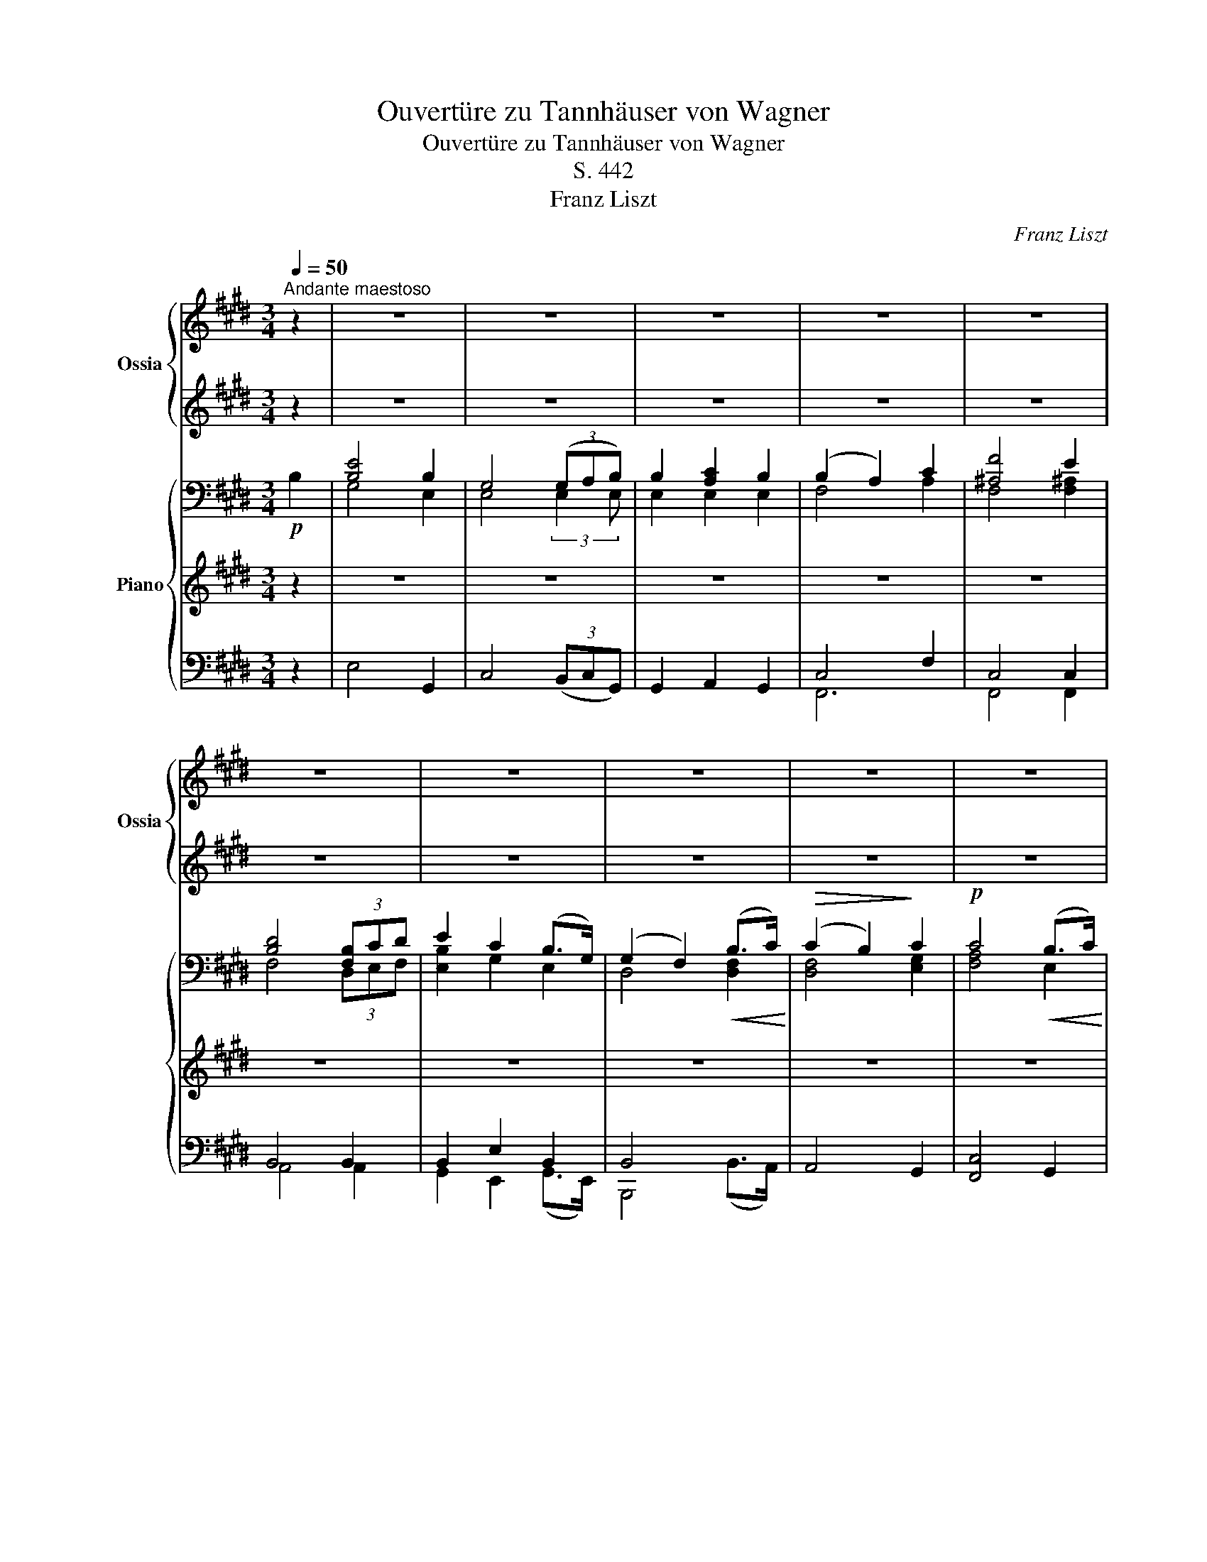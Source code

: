 X:1
T:Ouvertüre zu Tannhäuser von Wagner
T:Ouvertüre zu Tannhäuser von Wagner
T:S. 442
T:Franz Liszt
C:Franz Liszt
%%score { ( 1 3 ) | ( 2 4 ) } { ( 5 8 10 11 ) | ( 6 12 ) | ( 7 9 13 14 ) }
L:1/8
Q:1/4=50
M:3/4
K:E
V:1 treble nm="Ossia" snm="Ossia"
V:3 treble 
V:2 treble 
V:4 treble 
V:5 bass nm="Piano"
V:8 bass 
V:10 bass 
V:11 bass 
V:6 treble 
V:12 treble 
V:7 bass 
V:9 bass 
V:13 bass 
V:14 bass 
V:1
"^Andante maestoso" z2 | z6 | z6 | z6 | z6 | z6 | z6 | z6 | z6 | z6 | z6 | z6 | z6 | z6 | z6 | z6 | %16
 z6 | z6 | z6 | z6 | z6 | z6 | z6 | z6 | z6 | z6 | z6 | z6 | z6 | z6 | z6 | z6 | z6 | z6 | z6 | %35
 z6 | z6 | z4 z2[Q:1/4=150] z/ |[Q:1/4=50] z6 | z6 | z6 | z6 | z6 | z6 | z4 z2[Q:1/4=150] z/ | %45
[Q:1/4=50] z4 z2 z/4 | z6 | z4 z2 z/4 | z6 | z6 | z6 | z6 | z6 | z6 | z6 | z6 | z6 | z6 | z6 | z6 | %60
 z6 | z6 | z6 | z6 | z6 | z6 | z6 | z6 | z6 | z6 | z6 | z6 | z6 | z6 | z6 | z6 | z6 | z6 | z6 | %79
 z6 | z6 ||[M:4/4][Q:1/2=80]"^Allegro" z8 | z8 | z8 | z8 | z8 | z8 | z8 | z8 | z8 | z8 | z8 | z8 | %93
 z8 | z8 | z8 | z8 | z8 | z8 | z8 | z8 | z8 |!8va(! x/ g''^^f''/ x/ g''4 =g'' x/ | %103
 x2 x/ f''^e''/ x/ f''2 x/ x!8va)! | z8 | z8 | z8 | z8 | z8 | z8 | %110
 (36:16:36[Ee]/x/[=Fe]/x/"_accelerando"!<(![^Fe]/x/[=Ge]/x/[^Ge]/x/[Ae]/x/[^Ae]/x/[Be]/x/[=ce]/ x/ [^ce]/x/[=de]/x/[^ce]/x/[=ce]/x/[Be]/x/[^Ae]/x/[=Ae]/x/[^Ge]/x/[=Ge]/ x/ | %111
 (36:16:36[^Fe]/x/[=Fe]/ x/"_prestissimo" [Ee]/x/[Ee]/x/[Ee]/x/[Ee]/ x/ [Ee]/x/[Ee]/x/[Ee]/ x/ [Ee]/!<)! x/ [Ee]/x/[Ee]/x/[Ee]/x/[Ee]/ x/ [Ee]/x/[Ee]/x/[Ee]/x/[Ee]/ x/ | %112
 z8 | z8 | z8 | z8 | z8 | z8 | z8 | z8 | z8 | z8 | z8 | z8 | z8 | z8 | z8 | z8 | z8 | z8 | z8 | %131
 z8 | z8 | z8 | z8 | z8 | z8 | z8 | z8 | z8 | z8 | z8 | z8 | z8 | z8 | z8 | z8 | z8 | z8 | z8 | %150
 z8 | z8 | z8 | z8 | z8 | z8 | z8 | z8 | z8 | z8 | z8 | z8 | z8 | z8 | z8 | z8 | z8 | z8 | z8 | %169
 z8 | z8 | z8 | z8 | z8 | z8 | z8 | z8 | z8 | z8 | z8 | z8 | z8 | z8 | z8 | z8 | z8 | z8 | z8 | %188
 z8 | z8 | z8 | z8 | z8 | z8 z4 | z16 z8 ||[K:G] z8 z4 | z8 | z8 | z8 | z8 | z8 | z8 | z8 | z8 | %204
 z8 | z8 | z8 | z8 | z8 | z8 | z8 | z8 | z8 | z8 | z8 | z8 | z8 | z8 | z8 | z8 | z8 ||[K:E] z8 | %222
 z8 | z8 | z8 | z8 | z8 | z8 | z8 | z8 | z8 | z8 | z8 | z8 | z8 | z8 | z8 | z8 | z8 | z8 | z8 | %241
 z8 | z8 | z8 | z8 | z8 | z8 | z8 | z8 | z8 | z8 | z8 | z8 | z8 | z8 | z8 | z8 | z8 | z8 | z8 | %260
 z8 | z8 | z8 | z8 | z8 | z8 | z8 | z8 | z8 | z8 | z8 | z8 | z8 | z8 | z8 | z8 | z8 | z8 | z8 | %279
 z8 | z8 | z8 | z8 | z8 | z8 | z8 | z8 | z8 | z8 | z8 | z8 | z8 | z8 | z8 | z8 | z8 | z8 | z8 | %298
 z8 | z8 | z8 | z8 | z8 | z8 | z8 | z8 | z8 | z8 | z8 | z8 | z8 | z8 | z8 | z8 | z8 | z8 | z8 | %317
 z8 | z8 | z8 | z8 | z8 | z8 | z8 | z8 | z8 | z8 | z8 | z8 | z8 | z8 | z8 | z8 | z8 | z8 | z8 | %336
 z8 | z8 | z8 | z8 | z8 | z8 | z8 | z8 | z8 | z8 | z8 | z8 | z8 | z8 | z8 | z8 | z8 | z8 | z8 | %355
 z8 | z8 | z8 | z8 | z8 | z8 | z8 | z8 | z8 | z8 | z8 | z8 | z8 | z8 | z8 | z8 | z8 | z8 | z8 | %374
 z8 | z8 | z8 | z8 | z8 | z8 | z8 | z8 | z8 | z8 | z8 | z8 | z8 | z8 | z8 | z8 | z8 | z8 | z8 | %393
 z8 | z8 | z8 | z8 | z8 | z8 | z8 | z8 | z8 | z8 | z8 | z8 | z8 | z8 | z8 | z8 | z8 | z8 | z8 | %412
 z8 | z8 | z8 | z8 | z8 | z8 | z8 | z8 | z8 | x8 | %422
 z/!8va(! e'/e''/d'/d''/c'/c''/b/b'/a/a'/g/g'/f/f'/e/!8va)! | %423
 z/!8va(! d'/d''/c'/c''/b/b'/a/a'/g/g'/f/f'/e/e'/d/!8va)! | %424
 z/!8va(! c'/c''/b/b'/a/a'/g/g'/f/f'/e/e'/d/d'/c/!8va)! | %425
 z/!8va(! b/b'/a/a'/g/g'/f/f'/e/e'/d/d'/!8va)!c/c'/B/ | %426
 z/!8va(! a/a'/g/g'/f/f'/!8va)!e/e'/d/d'/c/c'/B/b/A/ | z/ g/g'/f/f'/e/e'/d/d'/c/c'/B/b/A/a/G/ | %428
 x8 | x8 | z8 z4 | z16 z4 z/ | z8 | z8 | z8 | z8 | z8 | z8 | z8 | z8 | z8 |] %441
V:2
 z2 | z6 | z6 | z6 | z6 | z6 | z6 | z6 | z6 | z6 | z6 | z6 | z6 | z6 | z6 | z6 | z6 | z6 | z6 | %19
 z6 | z6 | z6 | z6 | z6 | z6 | z6 | z6 | z6 | z6 | z6 | z6 | z6 | z6 | z6 | z6 | z6 | z6 | %37
 z4 z2 z/ | z6 | z6 | z6 | z6 | z6 | z6 | z4 z2 z/ | z4 z2 z/4 | z6 | z4 z2 z/4 | z6 | z6 | z6 | %51
 z6 | z6 | z6 | z6 | z6 | z6 | z6 | z6 | z6 | z6 | z6 | z6 | z6 | z6 | z6 | z6 | z6 | z6 | z6 | %70
 z6 | z6 | z6 | z6 | z6 | z6 | z6 | z6 | z6 | z6 | z6 ||[M:4/4] z8 | z8 | z8 | z8 | z8 | z8 | z8 | %88
 z8 | z8 | z8 | z8 | z8 | z8 | z8 | z8 | z8 | z8 | z8 | z8 | z8 | z8 | %102
 [c^eg]>[^A^^f] [ceg]4 [B=e=g]2- | [Beg]2 f>^e f2 =e2 | z8 | z8 | z8 | z8 | z8 | z8 | z8 | z8 | %112
 z8 | z8 | z8 | z8 | z8 | z8 | z8 | z8 | z8 | z8 | z8 | z8 | z8 | z8 | z8 | z8 | z8 | z8 | z8 | %131
 z8 | z8 | z8 | z8 | z8 | z8 | z8 | z8 | z8 | z8 | z8 | z8 | z8 | z8 | z8 | z8 | z8 | z8 | z8 | %150
 z8 | z8 | z8 | z8 | z8 | z8 | z8 | z8 | z8 | z8 | z8 | z8 | z8 | z8 | z8 | z8 | z8 | z8 | z8 | %169
 z8 | z8 | z8 | z8 | z8 | z8 | z8 | z8 | z8 | z8 | z8 | z8 | z8 | z8 | z8 | z8 | z8 | z8 | z8 | %188
 z8 | z8 | z8 | z8 | z8 | z8 z4 | z16 z8 ||[K:G] z8 z4 | z8 | z8 | z8 | z8 | z8 | z8 | z8 | z8 | %204
 z8 | z8 | z8 | z8 | z8 | z8 | z8 | z8 | z8 | z8 | z8 | z8 | z8 | z8 | z8 | z8 | z8 ||[K:E] z8 | %222
 z8 | z8 | z8 | z8 | z8 | z8 | z8 | z8 | z8 | z8 | z8 | z8 | z8 | z8 | z8 | z8 | z8 | z8 | z8 | %241
 z8 | z8 | z8 | z8 | z8 | z8 | z8 | z8 | z8 | z8 | z8 | z8 | z8 | z8 | z8 | z8 | z8 | z8 | z8 | %260
 z8 | z8 | z8 | z8 | z8 | z8 | z8 | z8 | z8 | z8 | z8 | z8 | z8 | z8 | z8 | z8 | z8 | z8 | z8 | %279
 z8 | z8 | z8 | z8 | z8 | z8 | z8 | z8 | z8 | z8 | z8 | z8 | z8 | z8 | z8 | z8 | z8 | z8 | z8 | %298
 z8 | z8 | z8 | z8 | z8 | z8 | z8 | z8 | z8 | z8 | z8 | z8 | z8 | z8 | z8 | z8 | z8 | z8 | z8 | %317
 z8 | z8 | z8 | z8 | z8 | z8 | z8 | z8 | z8 | z8 | z8 | z8 | z8 | z8 | z8 | z8 | z8 | z8 | z8 | %336
 z8 | z8 | z8 | z8 | z8 | z8 | z8 | z8 | z8 | z8 | z8 | z8 | z8 | z8 | z8 | z8 | z8 | z8 | z8 | %355
 z8 | z8 | z8 | z8 | z8 | z8 | z8 | z8 | z8 | z8 | z8 | z8 | z8 | z8 | z8 | z8 | z8 | z8 | z8 | %374
 z8 | z8 | z8 | z8 | z8 | z8 | z8 | z8 | z8 | z8 | z8 | z8 | z8 | z8 | z8 | z8 | z8 | z8 | z8 | %393
 z8 | z8 | z8 | z8 | z8 | z8 | z8 | z8 | z8 | z8 | z8 | z8 | z8 | z8 | z8 | z8 | z8 | z8 | z8 | %412
 z8 | z8 | z8 | z8 | z8 | z8 | z8 | z8 | z8 | z8 | z8 | z8 | z8 | z8 | z8 | z8 | z8 | z8 | z8 z4 | %431
 z16 z4 z/ | z8 | z8 | z8 | z8 | z8 | z8 | z8 | z8 | z8 |] %441
V:3
 x2 | x6 | x6 | x6 | x6 | x6 | x6 | x6 | x6 | x6 | x6 | x6 | x6 | x6 | x6 | x6 | x6 | x6 | x6 | %19
 x6 | x6 | x6 | x6 | x6 | x6 | x6 | x6 | x6 | x6 | x6 | x6 | x6 | x6 | x6 | x6 | x6 | x6 | x13/2 | %38
 x6 | x6 | x6 | x6 | x6 | x6 | x13/2 | x25/4 | x6 | x25/4 | x6 | x6 | x6 | x6 | x6 | x6 | x6 | x6 | %56
 x6 | x6 | x6 | x6 | x6 | x6 | x6 | x6 | x6 | x6 | x6 | x6 | x6 | x6 | x6 | x6 | x6 | x6 | x6 | %75
 x6 | x6 | x6 | x6 | x6 | x6 ||[M:4/4] x8 | x8 | x8 | x8 | x8 | x8 | x8 | x8 | x8 | x8 | x8 | x8 | %93
 x8 | x8 | x8 | x8 | x8 | x8 | x8 | x8 | x8 | %102
!8va(! [g'c'']/g''/[g'c'']/^^f''/ [g'c'']/x/[g'c'']/g''/[g'c'']/g''/[g'c'']/g''/ [=g'c'']/=g''/[g'c'']/g''/ | %103
 [=g'c'']/=g''/[g'c'']/g''/ [f'b']/f''/[f'b']/^e''/ [f'^b']/f''/[f'b']/f''/ [^ac']/^a'/[ac']/a'/!8va)! | %104
 x8 | x8 | x8 | x8 | x8 | x8 | %110
 (36:16:36x/ D/x/E/x/^E/x/F/ x/ =G/x/^G/x/=A/x/^A/x/B/x/^B/x/=c/x/=B/x/^A/ x/ =A/x/G/x/=G/x/F/x/=F/ | %111
 (36:16:36x/ E/x/^D/ x/ D/x/D/ x/ D/x/D/ x/ D/x/D/x/D/x/D/ x/ D/x/d/x/D/ x/ d/ x/ D/x/d/x/D/x/d/ | %112
 x8 | x8 | x8 | x8 | x8 | x8 | x8 | x8 | x8 | x8 | x8 | x8 | x8 | x8 | x8 | x8 | x8 | x8 | x8 | %131
 x8 | x8 | x8 | x8 | x8 | x8 | x8 | x8 | x8 | x8 | x8 | x8 | x8 | x8 | x8 | x8 | x8 | x8 | x8 | %150
 x8 | x8 | x8 | x8 | x8 | x8 | x8 | x8 | x8 | x8 | x8 | x8 | x8 | x8 | x8 | x8 | x8 | x8 | x8 | %169
 x8 | x8 | x8 | x8 | x8 | x8 | x8 | x8 | x8 | x8 | x8 | x8 | x8 | x8 | x8 | x8 | x8 | x8 | x8 | %188
 x8 | x8 | x8 | x8 | x8 | x12 | x24 ||[K:G] x12 | x8 | x8 | x8 | x8 | x8 | x8 | x8 | x8 | x8 | x8 | %206
 x8 | x8 | x8 | x8 | x8 | x8 | x8 | x8 | x8 | x8 | x8 | x8 | x8 | x8 | x8 ||[K:E] x8 | x8 | x8 | %224
 x8 | x8 | x8 | x8 | x8 | x8 | x8 | x8 | x8 | x8 | x8 | x8 | x8 | x8 | x8 | x8 | x8 | x8 | x8 | %243
 x8 | x8 | x8 | x8 | x8 | x8 | x8 | x8 | x8 | x8 | x8 | x8 | x8 | x8 | x8 | x8 | x8 | x8 | x8 | %262
 x8 | x8 | x8 | x8 | x8 | x8 | x8 | x8 | x8 | x8 | x8 | x8 | x8 | x8 | x8 | x8 | x8 | x8 | x8 | %281
 x8 | x8 | x8 | x8 | x8 | x8 | x8 | x8 | x8 | x8 | x8 | x8 | x8 | x8 | x8 | x8 | x8 | x8 | x8 | %300
 x8 | x8 | x8 | x8 | x8 | x8 | x8 | x8 | x8 | x8 | x8 | x8 | x8 | x8 | x8 | x8 | x8 | x8 | x8 | %319
 x8 | x8 | x8 | x8 | x8 | x8 | x8 | x8 | x8 | x8 | x8 | x8 | x8 | x8 | x8 | x8 | x8 | x8 | x8 | %338
 x8 | x8 | x8 | x8 | x8 | x8 | x8 | x8 | x8 | x8 | x8 | x8 | x8 | x8 | x8 | x8 | x8 | x8 | x8 | %357
 x8 | x8 | x8 | x8 | x8 | x8 | x8 | x8 | x8 | x8 | x8 | x8 | x8 | x8 | x8 | x8 | x8 | x8 | x8 | %376
 x8 | x8 | x8 | x8 | x8 | x8 | x8 | x8 | x8 | x8 | x8 | x8 | x8 | x8 | x8 | x8 | x8 | x8 | x8 | %395
 x8 | x8 | x8 | x8 | x8 | x8 | x8 | x8 | x8 | x8 | x8 | x8 | x8 | x8 | x8 | x8 | x8 | x8 | x8 | %414
 x8 | x8 | x8 | x8 | x8 | x8 | x8 | x8 | !^![EGe]8 | !^![DGd]8 | !^![CGc]8 | !^![B,EB]8 | %426
 !^![A,CFA]8 | !^![G,CEG]8 | x8 | x8 | x12 | x41/2 | x8 | x8 | x8 | x8 | x8 | x8 | x8 | x8 | x8 |] %441
V:4
 x2 | x6 | x6 | x6 | x6 | x6 | x6 | x6 | x6 | x6 | x6 | x6 | x6 | x6 | x6 | x6 | x6 | x6 | x6 | %19
 x6 | x6 | x6 | x6 | x6 | x6 | x6 | x6 | x6 | x6 | x6 | x6 | x6 | x6 | x6 | x6 | x6 | x6 | x13/2 | %38
 x6 | x6 | x6 | x6 | x6 | x6 | x13/2 | x25/4 | x6 | x25/4 | x6 | x6 | x6 | x6 | x6 | x6 | x6 | x6 | %56
 x6 | x6 | x6 | x6 | x6 | x6 | x6 | x6 | x6 | x6 | x6 | x6 | x6 | x6 | x6 | x6 | x6 | x6 | x6 | %75
 x6 | x6 | x6 | x6 | x6 | x6 ||[M:4/4] x8 | x8 | x8 | x8 | x8 | x8 | x8 | x8 | x8 | x8 | x8 | x8 | %93
 x8 | x8 | x8 | x8 | x8 | x8 | x8 | x8 | x8 | x8 | x2 [Bd]2 [=Ad]2 [^^Fc]2 | x8 | x8 | x8 | x8 | %108
 x8 | x8 | x8 | x8 | x8 | x8 | x8 | x8 | x8 | x8 | x8 | x8 | x8 | x8 | x8 | x8 | x8 | x8 | x8 | %127
 x8 | x8 | x8 | x8 | x8 | x8 | x8 | x8 | x8 | x8 | x8 | x8 | x8 | x8 | x8 | x8 | x8 | x8 | x8 | %146
 x8 | x8 | x8 | x8 | x8 | x8 | x8 | x8 | x8 | x8 | x8 | x8 | x8 | x8 | x8 | x8 | x8 | x8 | x8 | %165
 x8 | x8 | x8 | x8 | x8 | x8 | x8 | x8 | x8 | x8 | x8 | x8 | x8 | x8 | x8 | x8 | x8 | x8 | x8 | %184
 x8 | x8 | x8 | x8 | x8 | x8 | x8 | x8 | x8 | x12 | x24 ||[K:G] x12 | x8 | x8 | x8 | x8 | x8 | x8 | %202
 x8 | x8 | x8 | x8 | x8 | x8 | x8 | x8 | x8 | x8 | x8 | x8 | x8 | x8 | x8 | x8 | x8 | x8 | x8 || %221
[K:E] x8 | x8 | x8 | x8 | x8 | x8 | x8 | x8 | x8 | x8 | x8 | x8 | x8 | x8 | x8 | x8 | x8 | x8 | %239
 x8 | x8 | x8 | x8 | x8 | x8 | x8 | x8 | x8 | x8 | x8 | x8 | x8 | x8 | x8 | x8 | x8 | x8 | x8 | %258
 x8 | x8 | x8 | x8 | x8 | x8 | x8 | x8 | x8 | x8 | x8 | x8 | x8 | x8 | x8 | x8 | x8 | x8 | x8 | %277
 x8 | x8 | x8 | x8 | x8 | x8 | x8 | x8 | x8 | x8 | x8 | x8 | x8 | x8 | x8 | x8 | x8 | x8 | x8 | %296
 x8 | x8 | x8 | x8 | x8 | x8 | x8 | x8 | x8 | x8 | x8 | x8 | x8 | x8 | x8 | x8 | x8 | x8 | x8 | %315
 x8 | x8 | x8 | x8 | x8 | x8 | x8 | x8 | x8 | x8 | x8 | x8 | x8 | x8 | x8 | x8 | x8 | x8 | x8 | %334
 x8 | x8 | x8 | x8 | x8 | x8 | x8 | x8 | x8 | x8 | x8 | x8 | x8 | x8 | x8 | x8 | x8 | x8 | x8 | %353
 x8 | x8 | x8 | x8 | x8 | x8 | x8 | x8 | x8 | x8 | x8 | x8 | x8 | x8 | x8 | x8 | x8 | x8 | x8 | %372
 x8 | x8 | x8 | x8 | x8 | x8 | x8 | x8 | x8 | x8 | x8 | x8 | x8 | x8 | x8 | x8 | x8 | x8 | x8 | %391
 x8 | x8 | x8 | x8 | x8 | x8 | x8 | x8 | x8 | x8 | x8 | x8 | x8 | x8 | x8 | x8 | x8 | x8 | x8 | %410
 x8 | x8 | x8 | x8 | x8 | x8 | x8 | x8 | x8 | x8 | x8 | x8 | x8 | x8 | x8 | x8 | x8 | x8 | x8 | %429
 x8 | x12 | x41/2 | x8 | x8 | x8 | x8 | x8 | x8 | x8 | x8 | x8 |] %441
V:5
!p! B,2 | [B,E]4 B,2 | G,4 (3(G,A,B,) | B,2 [A,C]2 B,2 | (B,2 A,2) C2 | [^A,F]4 E2 | %6
 [B,D]4 (3[F,B,]CD | E2 C2 (B,>G,) | (G,2 F,2)!<(! (B,>C)!<)! |!>(! (C2 B,2)!>)! C2 | %10
!p! C4!<(! (B,>C)!<)! |!>(! (C2 B,2)!>)! C2 |!p! C4 C2 |!<(! B,4- (3B,CD!<)! | %14
!>(! [G,E]2 [^B,D]2 C2!>)! | (=B,2{/D} C3 B,) | ([D,F,B,]4 =A,2 | =G,2 F,4 | %18
 [=D,F,]2 [F,A,]2 [F,A,=C]2 | x2 A,4 | [=F,A,]2 [A,=C]2!<(! [A,C_E]2) | =F4 E>^D!<)! | %22
!>(! D4 E2!>)! |!p! =D2 =C2 =G,>A, | B,4[K:treble] (B,>B | [B,B]4 [^A,^A]>[=A,=A] | %26
 [A,=DFA]4)!<(! (D>=d | [=D=d]4 [^C^c]>[=C=c] | [=C=FA=c]4) (F>=f | [=F=f]4 [Ee]>[^D^d]!<)! | %30
!mp! [DAd]4 [E^GBe]2 |!>(! [Dd]2 c2 B>A!>)! | G2) F2 [DFB]2 | [EGB]4 B>c | [FBd]4 [FBd]2 | %35
 [GBd]4 d>e | [^Acf]6 |!f! (3:2:1!/![F=Adf]3 (3:2:1!/![ABdfb]3 (3:2:1!/![dfbd']3!f! [B,B]/ | %38
!ff! (3:2:25z!ff! (3([ee']/d/) z/ (3([dd']/c/) z/ (3:2:18(3([cc']/B/) z/ (3([Bb]/A/) z/ (3([Aa]/G/) z/ (3:2:9(3([Gg]/F/) z/ (3([Ff]/E/) z/ (3([Dd]/[Ee]/) z/ | %39
 (3:2:25z!ff! (3([gg']/f/) z/ (3([ff']/e/) z/ (3:2:18(3([ee']/d/) z/ (3([dd']/c/) z/ (3([cc']/B/) z/ (3:2:9(3([Bb]/A/) z/ (3([Aa]/G/) z/ (3([^^F^^f]/[Gg]/) z/ | %40
 (3:2:25z!ff!!8va(! (3([bb']/a/) z/ (3([aa']/g/) z/ (3:2:18(3([gg']/f/) z/ (3([ff']/e/) z/ (3([ee']/d/)!8va)! z/ (3:2:9(3([dd']/c/) z/ (3([cc']/B/) z/ (3([^A^a]/[Bb]/) z/ | %41
 (3:2:25z!ff!!8va(! (3([c'c'']/b/) z/ (3([bb']/a/) z/ (3:2:18(3([aa']/g/) z/ (3([gg']/f/) z/ (3([ff']/e/) z/ (3:2:9(3([ee']/d/)!8va)! z/ (3([dd']/c/) z/ (3([^B^b]/[cc']/) z/ | %42
 (3:2:25z!ff!!8va(! (3([f'f'']/e'/) z/ (3([e'e'']/d'/) z/ (3:2:18(3([d'd'']/c'/) z/ (3([c'c'']/b/) z/ (3([bb']/^a/) z/ (3:2:9(3([^a^a']/g/) z/ (3([gg']/f/) z/ (3([^e^e']/[ff']/) z/ | %43
 (3:2:25z!ff! (3([d'd'']/c'/) z/ (3([c'c'']/b/) z/ (3:2:18(3([bb']/a/) z/ (3([aa']/g/) z/ (3([gg']/f/) z/ (3:2:9(3([ff']/e/)!8va)! z/ (3([ee']/d/) z/ (3([dd']/c/) z/ | %44
!ff!!8va(! (3:2:25z (3([bb']/a/) z/ (3([aa']/g/) z/ (3:2:18(3([gg']/f/) z/ (3([ff']/e/)!8va)! z/ (3([ee']/d/) z/ (3:2:9(3([dd']/c/) z/ (3([cc']/B/) z/ (3([Bb]/G/) z/ x/ | %45
 (3:2:25z!8va(! (3([aa']/g/) z/ (3([gg']/f/) z/ (3:2:18(3([ff']/e/)!8va)! z/ (3([ee']/d/) z/ (3([dd']/c/) z/ (3:2:9(3([cc']/B/) z/ (3([Bb]/A/) z/ (3([Aa]/F/) z/ x/4 | %46
 (3:2:21z (3([cc']/[df]/) z/!8va(! (3([c'c'']/[d'f']/)!8va)! z/ (1:1:14z (9:4:3([Bb]/[df]/) z/!8va(! (9:4:3([bb']/[d'f']/)!8va)! z/ (3:2:7z (3([cc']/[eg]/) z/!8va(! (3([c'c'']/[e'g']/)!8va)! z/ | %47
 (3:2:23z (3([cc']/B/) z/ (3([Bb]/A/) z/ (3:2:16(3([Aa]/G/) z/ (3([Gg]/F/) z/ (3([Ff]/E/) z/!<(! (1:1:7z (9:4:3([ee']/c/) z/ (9:4:3([^A^a]/[Bb]/) z/ x/4!<)! | %48
!>(! (3:2:21z (3([cc']/[fa]/) z/!8va(! (3([c'c'']/[f'a']/)!8va)! z/ (1:1:14z (9:4:3([Bb]/[df]/) z/!8va(! (9:4:3([bb']/[d'f']/)!8va)! z/ (3:2:7z (3([cc']/[eg]/) z/!8va(! (3([c'c'']/[e'g']/)!8va)! z/!>)! | %49
!mf! (3:2:25z!8va(! (3([c'c'']/b/) z/ (3([bb']/^a/) z/ (3:2:18(3([a^a']/g/) z/ (3([gg']/^^f/) z/ (3([f^^f']/e/)!8va)! z/ (3:2:9(3([ee']/d/) z/ (3([dd']/c/) z/ (3([cc']/^A/) z/ | %50
 (3:2:25z!8va(! (3([bb']/=a/) z/ (3([aa']/g/) z/ (3:2:18(3([gg']/f/) z/ (3([ff']/e/) z/ (3([ee']/d/)!8va)! z/ (3:2:9(3([dd']/c/) z/ (3([cc']/B/) z/ (3([^A^a]/[Bb]/) z/ | %51
 (3:2:25z!8va(! (3([e'e'']/d'/) z/ (3([d'd'']/c'/) z/ (3:2:18(3([c'c'']/^b/) z/ (3([b^b']/a/) z/ (3([aa']/g/) z/ (3:2:9(3([gg']/f/) z/ (3([ff']/e/) z/ (3([ee']/c/)!8va)! z/ | %52
 (3:2:25z (3([ff']/e/) z/ (3([ee']/d/) z/ (3:2:18(3([dd']/c/) z/ (3([cc']/B/) z/ (3([Bb]/^A/) z/ (3:2:9(3([A^a]/G/) z/ (3([Gg]/F/) z/ (3([Ee]/C/) z/ | %53
 (3:2:23z!8va(! (3([d'd'']/c'/) z/ (3([c'c'']/b/) z/ (3:2:16(3([bb']/^a/) z/ (3([a^a']/g/) z/ (3([gg']/f/)!8va)! z/ (3:2:7(3([ff']/d/) z/ (3([dd']/=c/) z/ z | %54
!f! ([B,B]4 [^A,^A]>[=A,=A]) | %55
 (3:2:23z!>(! (3([aa']/g/) z/ (3([gg']/=g/) z/ (3:2:16(3([g=g']/f/) z/ (3([ff']/_e/) z/ (3([e_e']/=d/) z/ (3:2:7(3([d=d']/=c/)!>)! z/ (3([c=c']/A/) z/ z | %56
 [=D=d]4 [Cc]>[=C=c] | %57
 (3:2:23z (3([=f=f']/e/) z/ (3([ee']/_e/) z/ (3:2:16(3([e_e']/_d/) z/ (3([d_d']/=c/) z/ (3([c=c']/A/) z/ (3:2:7(3([Aa]/_G/) z/ (3([G_g]/=F/) z/ z | %58
 !^![=F=f]4 ([Ee]>[^D^d]) | ([Dd]4 [Ee]2 |!>(! [=D=d]2 [=C=c]2 [=G,=G]>[A,A])!>)! | %61
 B4[K:bass] (9:4:7(1:1:3(E/D/) z/ (1:1:3(D/=C/) z/ z | x2 F,,4 | %63
 (3:2:23[=D,,F,,][K:treble] (3(=A/G/) z/ (3(G/=G/) z/ (3:2:16(3(G/F/) z/!>(! (3(F/_E/) z/ (3(E/=D/)!>)! z/[K:bass] (3:2:7(3(=D/=C/) z/ (3(C/_B,/) z/ z | %64
 x2 A,,4 | %65
 (3:2:23[=F,,A,,] (3(=F/E/) z/ (3(E/_E/) z/ (3:2:16(3(E/_D/) z/ (3(D/=C/) z/ (3(C/_B,/) z/ (3:2:7(3(B,/A,/) z/ (3(A,/_G,/) z/ z | %66
 ([_B,,_D,]2 [_A,,=C,]2 [=G,,C,]2) | %67
 (9:4:25(1:1:3z/!p! (=C,/B,,/) (1:1:3z/ (B,,/C,/) (1:1:3z/ (C,/B,,/) (1:1:16(9:4:3z/ (B,,/^A,,/) (9:4:3z/ (A,,/=A,,/) (9:4:3z/ (A,,/G,,/) (9:4:7(1:1:3z/ (^^F,,/G,,/) z (1:1:3(=F,,/E,,/) z/ | %68
 (^D2 C2 B,>A,) |!>(! (G,2!>)! F,2) z2 |!p! z6 | z6 | z6 | z2 z2!p! C2 | F4 E2 | D4 (3(B,CD) | %76
 E2 C2 B,>G, | (G,2 F,2)!p! (B,>C) | (C2 B,2) C2 | C4 (B,>C) | (C2 B,2) C2 ||[M:4/4] C4 z4 | %82
[K:treble]!8va(! x/ b'^a'/ x/ b'4 ^a' x/ | x2 x/ =a'g'/ x/ a'2 g' x/ | %84
 (6:4:6=g'/e'/c'/^a/=g/e/(7:4:7(^d/e/^e/f/g/^g/=a/)(6:4:6(^a/b/^b/c'/=d'/^d'/)(7:4:7(e'/^e'/f'/=g'/^g'/=a'/^a'/) | %85
 (5:4:5b'/g'/e'/b/g/(6:4:6(^^f/g/=a/^a/b/^b/)(6:4:6(c'/=d'/^d'/e'/^e'/f'/)(6:4:6(^^f'/g'/=a'/^a'/b'/^b'/) | %86
 (25:16:25c''/^a'/=g'/e'/c'/^a/^^g/a/=b/^b/c'/=d'/^d'/e'/^e'/f'/^^f'/g'/=a'/^a'/=b'/^b'/c''/=d''/^d''/ | %87
 (26:16:26!arpeggio!e''/b'/g'/e'/b/^a/b/^b/c'/=d'/^d'/e'/^e'/ f'/=g'/^g'/=a'/^a'/b'/^b'/c''/=d''/^d''/e''/^e''/f''/ | %88
 =g''2 x x/ a'/ (3:2:2(=g'2 b') (3:2:2(g'2 b') | =g''2 x x/ a'/ (3:2:2(=g'2 b') (3:2:2(g'2 b') | %90
"_cresc." [a'=c'']2!8va)! x!8va(! x/ =g'/ (3:2:2a'2 c'' (3:2:2a'2 c'' | %91
!mp! [a'=c'']2!8va)! x!8va(! x/ =g'/ (3:2:2(a'2 c'') (3:2:2(a'2 c'') | %92
 (!>!=c''3/2b'/4a'/4) (!>!c''3/2b'/4a'/4) (!>!c''3/2b'/4a'/4) (!>!c''3/2b'/4a'/4) | %93
 (!arpeggio!!>!=c''3/2b'/4a'/4) (!>!c''3/2b'/4a'/4) (!>!c''3/2b'/4a'/4) (!>!c''3/2b'/4a'/4) | %94
 [^d'^f'^c'']2 x2!8va)! ([cc']2 [Bb]>[^A^a]) |!p!!>(! ([cc']2 [Bb]>[^A^a] =ag[=G=g][Ff])!>)! | %96
!p! ([EGe]2 [EGB])z/[B,EG]/!<(! ([B,EG]>[Beg])!<)!!p! !wedge![Beg] z | %97
 ([Beg]2 [GBe])z/[EGB]/!<(! ([EGB]>[egb])!<)!!mp! !wedge![egb] z |!8va(! (x/ b'^a'/ x/ b'4 a' x/ | %99
 x2 x/ =a'^g'/ x/ a'2 c'' x/)!8va)! | %100
 ([Begb]2 [Beg])z/[GBe]/!<(! ([GBe]>[gbe'])!<)! !wedge![gbe'] z | %101
 ([gbe']2 [egb])z/[Beg]/!<(! ([Beg]>[be'g'])!<)! !wedge![be'g'] z | %102
!8va(! x/ g'^^f'/ x/ g'4 =g' x/ | x2 x/!<(! ^f'^e'/ x/ f'2 x/!<)! x | %104
!<(! (!//-!!>![^bg']2 [d'^^f']2 g'/f'/g'/f'/)!<)! !>!!wedge![bg'] z | T=b'8{^a'b'} | %106
!<(! (!//-![g'e'']2 [b'd'']2 e''/d''/e''/d''/)!<)! !>!!wedge![g'e''] z | %107
 =g''/f''/g''/f''/ g''/f''/g''/f''/ g''/f''/g''/f''/ g''/f''/g''/f''/ | %108
 (!//-![e'=g']3 [d'f']3) !>!!wedge![g'^a'c''=g''] z | %109
 (!//-![e'=g']3 [d'f']3) !>!!wedge![g'^a'c''=g''] z!8va)! |!mf! !//-!e'4 d'4 |!mp! !//-!e'4 d'4 | %112
!p!!8va(! (!>!e'/[=g^a]/e/[ga]/ e'/[=g'^a']/e''/[g'a']/) (!>!e'/[ga]/e/[ga]/ e'/[g'a']/e''/[g'a']/) | %113
 (!>!e'/[^gb]/e/[gb]/ e'/[g'b']/e''/[g'b']/) (!>!e'/[gb]/e/[gb]/ e'/[g'b']/e''/[g'b']/) | %114
 (e'/[=g^a]/e/[ga]/ e'/[=g'^a']/e''/[g'a']/) (e'/[ga]/e/[ga]/ e'/[g'a']/e''/[g'a']/) | %115
 (f'/[=ab]/f/[ab]/ f'/[=a'b']/f''/[a'b']/) (a'/[d'f']/a/[d'f']/ a'/[b'd'']/f''/[b'd'']/) | %116
 (=g'/[^ac']/=g/[ac']/ g'/[^a'c'']/=g''/[a'c'']/) (e'/[ga]/e/[ga]/ e'/[g'a']/e''/[g'a']/) | %117
 (e'/[^gb]/e/[gb]/ e'/[g'b']/e''/[g'b']/) (e'/[gb]/e/[gb]/ e'/[g'b']/e''/[g'b']/) | %118
!pp! (e'/[=g^a]/e/[ga]/ e'/[=g'^a']/e''/[g'a']/) (e'/[ga]/e/[ga]/ e'/[g'a']/e''/[g'a']/) | %119
 (f'/[=ab]/f/!<(![ab]/ f'/[=a'b']/f''/[a'b']/) (a'/[d'f']/a/[d'f']/!<)! a'/[b'd'']/f''/[b'd'']/) | %120
!mf! (!>!_a'/[=d'=f']/b/[d'f']/ a'/[=b'=d'']/=f''/[b'd'']/)"_dim." (=g'/[_b_e']/=g/[be']/ g'/[_b'_e'']/=g''/[b'e'']/) | %121
!>(! (^f'/[^b^d']/=a/[bd']/"_dim." f'/[a'^b']/d''/[a'b']/) (^e'/[gc']/^e/[gc']/!>)! e'/[g'c'']/^e''/[g'c'']/) | %122
!pp! (e'/[=g^a]/e/[ga]/ e'/[=g'^a']/e''/[g'a']/) (e'/[ga]/e/[ga]/ e'/[g'a']/e''/[g'a']/) | %123
 (e'/[=g^a]/e/[ga]/ e'/[=g'^a']/e''/[g'a']/) (e'/[ga]/e/[ga]/ e'/[g'a']/e''/[g'a']/)!8va)! | %124
 ([Dd]2 [Cc]>)[=C=c] ([Cc]2 [B,B]) z | ([Dd]2 [Cc]>)[=C=c] ([Cc]2 [B,B]) z | %126
!p! [GBeg]z/!<(![B,EG]/ [B,EG]2- [B,EG]>[EG^B] [EGB]2- | %127
 [EGB]>[EAc] [EA-c-]2 [Ac]>[A=d] [Ad]>^d!<)! | ([Dd]2 [Cc]>)[=C=c] ([Cc]2 [B,B]) z | %129
 ([Dd]2 [Cc]>)[=C=c] ([Cc]2 [B,B]) z | %130
!p! [CE=G^A]z/!<(![Ace=g]/ [Aceg]2- [Aceg]>[=A=cdf] [Acdf]2- | %131
 [Acdf]>[^GB=d^e] [GBde]2- [GBde]>[=G^A^c=e] [GAce]3/2 [^d^d']/!<)! | %132
 (!>![dd']2 [cc']>[=c=c'] [cc']2 [Bb]) z |"_cresc." (!>![ee']2 [dd']>[=d=d'] [dd']2 [cc']) z | %134
!8va(! (!>![ff']2 [^e^e']>[=e=e'] [ee']2 [dd']) z | %135
 (!>![=g=g']2 [ff']>[ee']) (!>![gg']2 [ff']>[ee']) | %136
 (!>![^g^g']2 [ff']>[^e^e']) (!>![gg']2 [ff']>[e^e']) | %137
 !arpeggio!!^![=e^ac'g']!8va)! (3(E/^A/c/) .g!8va(! (3(e/a/c'/) .g' (3(e'/^a'/c''/) .g'' (3(e/a/c'/) | %138
 .g'!8va)! (3(E/^A/c/) .g (3(e/^a/c'/) .g'!8va(! (3(e'/^a'/c''/) .g''!ff! [fac'f']!8va)! | %139
[I:staff +1][F^Ace][I:staff -1][K:bass][F,^A,CF][I:staff +1][F,,^A,,C,E,][I:staff -1][F,A,CF][I:staff +1][FAce][I:staff -1][K:treble]!8va(![f^ac'f'] [f'^a'c''f'']!8va)! z | %140
!ff! z"^precipitato" FGF [B,B][^A,^A][Dd][Cc] | [Ff][Ee][Gg][Ff] [Bb][^A^a][dd'][cc'] | %142
!8va(!!<(! [ee'][cc'][dd'][ee'] [ff'][^^f^^f'][gg'][^a^a']!8va)!!<)! | %143
 !^![Bdfb]4 (!>![^^C^^c][Dd]).[Ff].[Bb] | !>![dgbd']4 !>![cegc']4({[dd'][cc'])} | %145
 !>![^Ac^a]2 !>![FAcf]2 !>![Bdfb]2 !>![Bdfb]2 | !>![cf^ac']3 [^Aa] [Ff]2 [FAcf]2 | %147
 [FBdf]4!<(! ([Bb][^A^a][Bb])[^B^b]!<)! | !^![cf^ac']6 [cc'][dd'] | %149
 !>![ege']2 .[^A^a].[Bb] (!>![dad'][cc']).[Aa].[Ee] | [DBd]2 z2 .[E^Af] FAc | %151
!f! [Bdb]4 ([^^C^^c][Dd]).[Ff].[Bb] | !>![dgbd']4 !>![c^egc']4({[dd'][cc'])} | %153
 !>![^Ac^a]2 !>![FAcf]2 !>![Bc^eb]2 !>![Bceb]2 | !>![c=efc']3 [^A^a] [FAcf]2 [FAcf]2 | %155
!<(! ([FBdf]3 [^^F^^f] [Gg][^A^a][Bb][cc'])!<)! | [d^egd']4{[ee'][dd']} [cfc']2 !>![^Ac^a]2 | %157
 !>![F^Af]2 [Gg][A^a] [Bc^eb]3 [^EGBe] | %158
 [F^Af]2[I:staff +1] (F,/^A,/[I:staff -1]C/F/F/A/c/f/f/^a/c'/f'/) | %159
!<(!(!^![xd]/F/B/d/d/f/b/d'/)!8va(! (d'/^e'/g'/d''/)!<)!!>(! (c'/f'/^a'/c''/)!8va)!!>)! | %160
([x^A]/C/F/A/A/c/f/^a/)!8va(!!<(! f/f'/g/g'/a/^a'/b/b'/!8va)!!<)! | %161
(!^![x^B]/^E/G/B/B/^e/g/b/)!8va(! (c'/^e'/g'/c''/) (g/c'/e'/g'/)!8va)! | %162
([x^A]/C/F/A/A/c/f/^a/) (f/a/c'/f'/) (^e/^e'/f/f'/) | %163
!<(!(!^![xd]/F/B/d/d/f/b/d'/)!8va(! (d'/^e'/g'/d''/)!<)! (c'/!>(!f'/^a'/c''/)!8va)! | %164
([x^A]/C/F/A/A/c/f/^a/)!>)!!8va(!!<(! f/f'/g/g'/a/^a'/b/b'/!8va)!!<)! | %165
 (^B/^E/G/B/B/^e/g/c'/)!8va(! (c'/^e'/g'/c''/) (g/c'/e'/g'/)!8va)! | %166
([x^A]/C/F/A/A/c/f/^a/) (f/a/c'/f'/)!8va(!(f'/^a'/c''/f''/)!8va)! | %167
 !>![F^Acf]3!<(! .[Ff] .[Gg].[A^a].[Bb].[cc']!<)! | %168
!8va(!([x=d']/f/b/d'/d'/f'/b'/=d''/)!8va)!!<(! (=D/F/=A/=d/d/f/^a/d'/)!<)! | %169
 !>![=GB=d=g]3 g .[Aa].[Bb].[=c=c'].[=d=d'] | %170
!8va(!(!>![xe']/=g/=c'/e'/e'/=g'/=c''/e''/)!8va)! (!>!E/G/=d/e/e/^g/=d'/e'/) | %171
!f! !>![Acea]3 a .[Bb].[cc'].[=d=d'].[ee'] | %172
!8va(!(!>![x=f']/a/=d'/f'/f'/a'/=d''/=f''/) (=f/a/=c'/f'/f'/a'/e''/f''/) | %173
!ff! [^fa^d'^f']>[^eg=d'^e'] !>![^d'f']4 [=d'e']2- | [d'e']2 [=eac'=e']>[^d^d'] [c'e']2 [^e'^g']2 | %175
!ff! .[=a=c'f'=a']>.[gb^e'g'] !>![f'a']4 !>![=f'^g']2- | %176
 [f'g']2 [=g=c'e'=g']>[f^f'] [g^a^c'e'g']2 [^g'b']2 | %177
 .[=c'_e'a'=c'']>.[b=d'^g'b'] !>![a'c'']4 !>![g'b']2- | [g'b']2 [_b_e'=g'_b']>[aa'] b'2 [f'a']2- | %179
!>(! [f'a']2"_dim." [_a_d'=f'_a']>[=g=g'] a'2 [_e'g']2- | %180
 [e'g']2 [^fb^d'^f']>[^e^e'] [d'f']2 [=d'^e']2!>)! | %181
!p! (!>!e'/[=g^a]/e/[ga]/ e'/[=g'^a']/e''/[g'a']/) (e'/[ga]/e/[ga]/ e'/[g'a']/e''/[g'a']/) | %182
 (!>!e'/[^gb]/e/[gb]/ e'/[g'b']/e''/[g'b']/)"^vivamente" (3[gbe'][egb][I:staff +1][be'g'] [be'g']/[I:staff -1][be'g']/[be'g']/ z/ | %183
 (!>!=g'/[^a^c']/=g/[ac']/ g'/[^a'^c'']/=g''/[a'c'']/) (!>!g'/[ac']/g/[ac']/ g'/[a'c'']/g''/[a'c'']/) | %184
 (!>!=g'/[b=d']/=g/[bd']/ !>!g'/[b'=d'']/=g''/[b'd'']/)"^vivamente" (3[bd'g'][gbd'][I:staff +1][d'g'b'] [d'g'b']/[I:staff -1][d'g'b']/[d'g'b']/ z/ | %185
 (_b'/=c''/b'/c''/b'/c''/_e''/_e'/) (b'/c''/b'/=d''/) (b'/c''/b'/d''/) | %186
 (_b'/=c''/b'/c''/b'/c''/_e''/_e'/) (b'/c''/b'/=d''/) (b'/c''/b'/d''/) | %187
 (_e''/=f''/e''/f''/e''/f''/e''/f''/) (e''/f''/e''/f''/e''/f''/e''/f''/) | %188
 (_e''/=f''/e''/f''/e''/f''/e''/f''/) (e''/f''/e''/f''/e''/f''/e''/f''/) | %189
!<(! (!>!_e''3/2=d''/4=c''/4) (!>!e''3/2d''/4c''/4) (!>!e''3/2d''/4c''/4) (!>!e''3/2d''/4c''/4) | %190
 (!>!_e''3/2=d''/4=c''/4) (!>!e''3/2d''/4c''/4) (!>!e''3/2d''/4c''/4) (!>!e''3/2d''/4c''/4)!<)! | %191
!p! (!>![e'f'=c''e'']2!>(! [=d'=d'']>[^c'^c''] [e'e'']2 [d'd'']>[c'c''])!>)! | %192
 ([e'e'']2 [=d'=d'']>[^c'^c''] [e'e'']2 [d'd'']>^c'') | %193
 e''/=d''/^c''/=c''/b'/^a'/=a'/^g'/c''/b'/_b'/a'/g'/=g'/f'/^e'/a'/^g'/=g'/f'/=f'/=e'/_e'/^c'/ | %194
 =e'/=d'/^c'/=c'/b/_b/a/^g/c'/=b/_b/a/^g/=g/f/^e/!8va)!a/^g/=g/f/=f/=e/_e/c/=e/d/^c/=c/B/^A/=A/G/c/B/^A/=A/^G/=G/F/^E/A/^G/=G/F/=F/=E/_E/^C/ || %195
[K:G] (D/F/A/c/d/f/a/c'/ .e')!<(![I:staff +1] [fd']/[I:staff -1][ac'e']/[I:staff +1][fd']/!<)!!>(![I:staff -1][ac'e']/[I:staff +1][fd']/[I:staff -1][ac'e']/!>)![I:staff +1] !//-![fd']2[I:staff -1] !fermata![ac'e']2 | %196
!p! (6:4:6z/ e'/[ac'd']/e'/[ac'd']/e'/ !///-![ac'd']3 !fermata!e'3 | %197
!pp!"^sempre trem." !///-![gbd']2 e'2 !///-![gbd']2 e'2 | !///-![^a^c']2 e'2 !///-![ac']2 e'2 | %199
 !///-![g^a^c']2 e'2 !///-![gac']2 e'2 | !///-![g^a^c']2 e'2 !///-![gac']2 e'2 | %201
 !///-![a=c'=d']2 e'2 !///-![ac'd']2 e'2 |!8va(! !///-![gb]2 e'2 !///-![gb]2 e'2 | %203
 !///-![=ga^c']2 e'2 !///-![gac']2 e'2 | %204
 (=d'/e'/)"_quasi trillo"[I:staff +1] [fd']/!<(![I:staff -1][ae']/[I:staff +1][fd']/[I:staff -1][ae']/[I:staff +1][fd']/[I:staff -1][ae']/[I:staff +1][fd']/!<)!!>(![I:staff -1][a=c'e']/[I:staff +1][fd']/[I:staff -1][ac'e']/[I:staff +1][fd']/[I:staff -1][ac'e']/[I:staff +1][fd']/[I:staff -1][ac'e']/!>)! | %205
!pp! (d''4 b'3 d') | !>!g'8 | (!arpeggio!d''4 !arpeggio![d'g'b']7/2 [bd']/) | !>!g'8 | %209
!p! !arpeggio!=f''4 !arpeggio![=f'_b'd'']7/2 [d'f']/ | !>!_b'8 | %211
 (!arpeggio!=f''4 !arpeggio![=f'_b'd'']7/2 [d'f']/) | !>!_b'8 | %213
 ^g''4 [^g'^c''^e'']7/2 [^e'g'c'']/ | ([^d''f'']2 x2 x4 | [^c'^c'']7 [^b^b'] | [=b=b']8) | %217
 [bb']7 [^a^a'] | [=a=a']8 | [^a^a']8 |!p! [^gb']8!8va)! || %221
[K:E]"^appassionato espressivo" (!>![^A,^A]2 [G,G]>[=G,=G] [G,G]2 [F,F]) z | %222
 (!>![^A,^A]2 [G,G]>[=G,=G] [G,G]2 [F,F]) z | %223
!mp! ([^DB^d]>!<(![F,B,D] [F,B,D]2- [F,B,D]>[B,D^^F] [B,DF]2- | [B,DF]2 [B,E-G-]2 G>=A A>^A)!<)! | %225
 (!>![^A,^A]2 [G,G]>[=G,=G] [G,G]2 [F,F]) z | (!>![^A,^A]2 [G,G]>[=G,=G] [G,G]2 [F,F]) z | %227
 ([G,B,=D^E]>!<(![EGB=d] [EGBd]2- [EGBd]>[E=G^Ac] [EGAc]2- | %228
 [EGAc]2 [DF=A^B]2- [DFAB]>[=D^E^G=B] [DEGB]3/2 [^A^a]/)!<)! | %229
 (!>![^A^a]2 [Gg]>[=G=g] [Gg]2 [Ff]) z | (!>![Bb]2 [^A^a]>"_cresc."[=A=a] [Aa]2 [G^g]) z | %231
 ([cc']2 [^B^b]>[=B=b] [Bb]2 [^A^a]) z |"_cresc." ([dd']2 [=d=d']>[cc'] [cc']2 [^B^b]2) | %233
 (!>![ee']2 [^d^d']>[=d=d'] [dd']2 [cc']) z | ([ff']2 [^e^e']>[=e=e'] [ee']2 [dd']) z | %235
!8va(! ([gg']2 [=g=g']>[ff'] [ff']2 [^e^e']) z | (!>![^a^a']2 [=a=a']>[^g^g'] [gg']2 [=g=g']) z | %237
 (!>![=c'=c'']2 [bb']>[aa']) (!>![c'c'']2 [bb']>[aa']) | %238
 (!>![^c'^c'']2 [bb']>[^a^a']) (!>![c'c'']2 [bb']>[aa']) | %239
 !arpeggio!.[=ad'f'c'']!8va)! (3(A,/D/F/.c) (3(A/d/f/.c')!8va(! (3(a/d'/f'/.c'')!8va)! (3(A/d/f/ | %240
 .c') (3(A,/D/F/.c) (3(A/d/f/.c')!8va(! (3(a/d'/f'/.c'')!8va)! [Bdfb] | %241
[I:staff +1][B,DFA][I:staff -1][K:bass][B,,D,F,B,][I:staff +1][B,,,D,,F,,A,,][I:staff -1][B,,D,F,B,][I:staff +1][B,DFA][I:staff -1][K:treble][Bdfb]!8va(! [bd'f'b']!8va)! z | %242
 z4!<(! [Bb][^B^b][cc'][dd']!<)! |"^ten."!ff! [egbe']4 ([^^F^^f][Gg]).[Bb].[ee'] | %244
!8va(! !>![gc'e'g']4 !>![fac'f']4({[gg'][ff'])}!8va)! | %245
 !>![dfd']2 !>![Bdb]2 !>![ege']2 !>![egbe']2 | !>![fbd'f']3 [dd'] [Bb]2 .[Bdfb]2 | %247
 !>!!^![Begb]4!<(! ([ee'][dd'][ee'][^e^e'])!<)! | !>![fbd'f']6!8va(! [ff'][gg'] | %249
 [ac'a']2 .[dd'].[ee'] (!>![gbd'g'][ff'])!8va)! .[dd'].[Afa] | [Gceg]2 z2 !>![Bdfb]2 z2 | %251
"^ten."!ff! [egbe']4 ([^^F^^f][Gg]).[Bb].[ee'] | %252
!8va(! !>![gc'e'g']4 !>![fac'f']4({[gg'][ff'])}!8va)! | %253
 !>![dfd']2 !>![Bdfb]2 !>![ef^ae']2 !>![efae']2 | !>![f=abf']3 [dd'] [Bb]2 .[Bdfb]2 | %255
 !>![Begb]3!<(! [^B^b] [cc'][dd'][ee'][ff']!<)! |!8va(! [g^ac'g']4{^a'g'} [fbf']2 [dfd']2!8va)! | %257
 [Bdgb]2 [cc'][dd'] [ef^ae']3 [^A^a] | [Bdfb]4 z4 | %259
!f! z3/2 ^A,/ (6:4:6(B,/E/G/^A/B/e/(6:4:6g/^a/b/e'/g'/^a'/) .b' z | %260
 z3/2 ^A,/ (6:4:6(B,/E/G/^A/B/e/(6:4:6g/^a/b/e'/g'/^a'/) .b' z | %261
 z3/2 C/ (6:4:6(=E/F/^A/c/=e/f/(6:4:6^a/c'/!8va(!e'/f'/^a'/c''/) .f''!8va)! x | %262
 z3/2 ^A,/ (6:4:6(B,/E/G/^A/B/e/(6:4:6g/^a/b/e'/g'/^a'/) .b' z | %263
 z3/2 ^A,/ (6:4:6(B,/E/G/^A/B/e/(6:4:6g/^a/b/e'/g'/^a'/) .b' z | %264
 z3/2 ^A,/ (6:4:6(B,/E/G/^A/B/e/(6:4:6g/^a/b/e'/g'/^a'/) .b' z | %265
 z3/2 C/ (6:4:6(=E/F/^A/c/=e/f/(6:4:6^a/c'/!8va(!e'/f'/^a'/c''/) .f''!8va)! x | %266
 z3/2 ^A,/ (6:4:6(B,/E/G/^A/B/e/(6:4:6g/^a/b/e'/g'/^a'/) .b' z | %267
 z3/2 ^A,/ (6:4:6(B,/D/F/^A/B/d/(6:4:6f/^a/b/d'/f'/^a'/) b' z | %268
!f! z3/2 F/ (6:4:6(=G/B/^d/e/=g/b/!8va(!(6:4:6=d'/f'/=g'/b'/=d''/f''/) .=g''!8va)! z | %269
 z3/2 F/ (6:4:6(=G/=c/e/f/=g/=c'/!8va(!(6:4:6e'/f'/=g'/=c''/e''/f''/) .=g''!8va)! z | %270
 z2 (6:4:6z/ (F/=G/B/=d/f/(6:4:6=g/b/=d'/!8va(!=g'/b'/=d''/) .=g''!8va)! z | %271
 z (^^C/D/(6:4:6F/=A/B/d/f/a/!8va(!(6:4:6b/d'/f'/a'/b'/d''/) .f''!8va)! z | %272
 z (D/E/(6:4:6G/B/d/e/g/b/!8va(!(6:4:6d'/e'/g'/b'/d''/e''/) .g''!8va)! z | %273
 z (^E/F/A/4c/4=e/4f/4a/4c'/4e'/4f'/4!8va(!(!>!a'/b'/d''/f''/)) a''2!8va)! | %274
!fff! ([ege']2 .[Begb])z/[GBeg]/!<(! ([GBeg]>[gbe'g']) .[gbe'g']!<)! z | %275
 (!>![gbe'g']2 [egbe'])z/[Begb]/!<(! ([Begb]>!8va(![be'g'b']) .[be'g'b']!<)! z | %276
!ff! [ge']/b'/[ge']/^a'/ [ge']/b'/[ge']/b'/ [ge']/b'/[ge']/b'/ [=ge']/^a'/[ge']/a'/ | %277
 [=ge']/^a'/[ge']/a'/ [f=d']/=a'/[fd']/g'/ [f^d']/a'/[fd']/a'/ [c'e']/c''/[c'e']/c''/!8va)! | %278
!fff! (!>![Begb]2 [GBeg])z/[EGBe]/!<(! ([EGBe]>[egbe']) .[egbe']!<)! z | %279
 (!>![egbe']2 .[Begb])z/[GBeg]/ ([GBeg]>[gbe'g']) .[gbe'g'] z | %280
 ([^ec']/g'/[ec']/^^f'/ [ec']/g'/[ec']/g'/ [ec']/g'/[ec']/g'/ [=ec']/=g'/[ec']/g'/ | %281
 [ec']/=g'/[ec']/g'/ [db]/f'/[db]/^e'/ [d^b]/f'/[db]/f'/ [^ac']/^a'/[ac']/a'/) | %282
!8va(! ([g^bg']/a/^a/=b/^b/c'/=d'/^d'/e'/^e'/f'/^^f'/) .[gg'] z | %283
 z/ g'/z/f'/ z/ g'/z/f'/ z/ g'/z/f'/ z/ g'/z/f'/ |!<(! e'' x x2 x4!<)! | %285
 (=g/=g'/g'/=g''/g'/g'/g/g'/) (g'/g''/g'/g'/g/g'/g'/g''/) | %286
 (=g'/!<(!^g'/=a'/^a'/b'/^b'/c''/=d''/^d''/e''/^e''/f''/)!<)! .[=g'^a'c''=g''] z | %287
 (=g'/!<(!^g'/=a'/^a'/b'/^b'/c''/=d''/^d''/e''/^e''/f''/)!<)! .[=g'^a'c''=g'']!8va)! z | %288
 !//-![ee']2[I:staff +1] d2[I:staff -1] !//-![ee']2[I:staff +1] d2 | %289
[I:staff -1] [ee']/[I:staff +1]d/[I:staff -1][ee']/[I:staff +1]d'/[I:staff -1] [ee']/[I:staff +1]d/[I:staff -1][ee']/[I:staff +1]d'/[I:staff -1] [ee']/[I:staff +1]d/[I:staff -1][ee']/[I:staff +1]d'/[I:staff -1] [ee']/[I:staff +1]d/[I:staff -1][ee']/[I:staff +1]d'/ | %290
!ff!!8va(![I:staff -1] (!>!e'/[=g^a]/e/[ga]/e'/[=g'^a']/e''/[g'a']/) (!>!e'/[ga]/e/[ga]/e'/[g'a']/e''/[g'a']/) | %291
 (e'/[^gb]/e/[gb]/e'/[^g'b']/e''/[g'b']/) (e'/[gb]/e/[gb]/e'/[g'b']/e''/[g'b']/) | %292
 (!>!e'/[=g^a]/e/[ga]/e'/[=g'^a']/e''/[g'a']/) (!>!e'/[ga]/e/[ga]/e'/[g'a']/e''/[g'a']/) | %293
 (f'/[=ab]/f/[ab]/f'/[=a'b']/f''/[a'b']/) (a'/[d'f']/a/[d'f']/a'/[b'd'']/f''/[b'd'']/) | %294
!ff! !^!=g'4 x2 x (f'/e'/) |!ff!"^feroce" (!>![d'f'=a'd'']2!8va)! [cc']>[=c=c'] [cc']2 .[Bb]) z | %296
 (!>![e=g^ae']2 [dd']>[=d=d'] [dd']2 .[cc']) z | %297
!8va(! (!>![fa=c'f']2 [^e^e']>[=e=e'] [ee']2 .[dd']) z | %298
 (!^![=g^ac'=g']2!<(! [ff']>[ee']) (!^![ac'g']2 [ff']>[ee'])!<)! | %299
 (!>!=g'3/2f'/4e'/4) (!>!g'3/2f'/4e'/4) (!>!g'3/2f'/4e'/4) (!>!g'3/2f'/4e'/4) | %300
 [be'g'b']z/[^ae'g'^a']/ b'4 ^a'2- | a'2 [=a=d'f'=a']>[^g^g'] [=a=c'^d'f'=a']2 [^gbd'=f'^g']2 | %302
 [=g=c'e'=g']>[^f^f'] g'4 f'2- | f'2 [=f_b=d'=f']>[=e=e'] [=f^g=bd'f']2 [e=g^a^c'e']2 | %304
 [efa=c'e']2 [^dfac'^d'][=d^e^gb=d'] [^ce=g^a^c']2!8va)! [=c^df=a=c']2 | %305
 [=c=d=f^g=c']2 [Bdfb][^Ace^a] [=A=c^d=a]2 [GB=d^g]2 | %306
 [^G^Ac=e^g]2 [^Ace=g][=A=c=df] [^GB=d^e]2 [=G^Ac=e]2 | %307
 [^F=A=c^d]2 [^EGB=d][=E=G^A^c] [^DF=A=c]2 [=D^EGB]2 | %308
!sfz! .[^A,^C=E^A] ([=G=g]/[I:staff +1]F/)[I:staff -1] ([Ff]/[I:staff +1]^E/)[I:staff -1] ([^E^e]/[I:staff +1]=E/)[I:staff -1] ([=E=e]/[I:staff +1]D/)[I:staff -1] ([Dd]/[I:staff +1]=D/)[I:staff -1] ([=D=d]/[I:staff +1]C/)[I:staff -1] ([Cc]/[I:staff +1]^B,/) | %309
[I:staff -1] .[CE^Ac] ([^A^a]/[I:staff +1]=A/)[I:staff -1] ([=A=a]/[I:staff +1]G/)[I:staff -1] ([Gg]/[I:staff +1]=G/)[I:staff -1] ([=G=g]/[I:staff +1]F/)[I:staff -1] ([Ff]/[I:staff +1]^E/)[I:staff -1] ([^E^e]/[I:staff +1]=E/)[I:staff -1] ([=E=e]/[I:staff +1]D/) | %310
[I:staff -1] .[E=Gce] ([cc']/[I:staff +1]^B/)[I:staff -1] ([^B^b]/[I:staff +1]=B/)[I:staff -1] ([=B=b]/[I:staff +1]^A/)[I:staff -1] ([^A^a]/[I:staff +1]=A/)[I:staff -1] ([=A=a]/[I:staff +1]^G/)[I:staff -1] ([^G^g]/[I:staff +1]=G/)[I:staff -1] ([G=g]/[I:staff +1]F/) | %311
[I:staff -1] .[=G^Ae=g] ([ee']/[I:staff +1]d/)[I:staff -1] ([dd']/[I:staff +1]=d/)[I:staff -1] ([=d=d']/[I:staff +1]c/)[I:staff -1] ([cc']/[I:staff +1]^B/)[I:staff -1] ([^B^b]/[I:staff +1]=B/)[I:staff -1] ([=B=b]/[I:staff +1]^A/)[I:staff -1] ([^A^a]/[I:staff +1]=A/) | %312
!fff![I:staff -1] .[^Ac=g^a] [=g=g']/[I:staff +1]f/[I:staff -1] [ff']/[I:staff +1]^e/[I:staff -1] [^e^e']/[I:staff +1]=e/[I:staff -1] [=e=e']/[I:staff +1]d/[I:staff -1] [dd']/[I:staff +1]=d/[I:staff -1] [=d=d']/[I:staff +1]c/[I:staff -1] [cc']/[I:staff +1]^B/ | %313
[I:staff -1] [^B^b]/[I:staff +1]=B/[I:staff -1] [=B=b]/[I:staff +1]^A/[I:staff -1] [^A^a]/[I:staff +1]=A/[I:staff -1] [=A=a]/[I:staff +1]^G/[I:staff -1] [^G^g]/[I:staff +1]=G/[I:staff -1] [=G=g]/[I:staff +1]F/[I:staff -1] [Ff]/[I:staff +1]^E/[I:staff -1] [^E^e]/[I:staff +1]=E/ | %314
[I:staff -1] [=E=e]/[I:staff +1]D/[I:staff -1] [Dd]/[I:staff +1]=D/[I:staff -1] [=D=d]/[I:staff +1]C/[I:staff -1] [Cc]/[I:staff +1]^B,/[I:staff -1] [=C=c]/[I:staff +1]=B,/[I:staff -1] [B,B]/[I:staff +1]^A,/[I:staff -1] [^A,^A]/[I:staff +1]=A,/[I:staff -1] [=A,=A]/[I:staff +1]^G,/ | %315
[I:staff -1][K:bass] [^G,^G]/[I:staff +1]=G,/[I:staff -1] [=G,=G]/[I:staff +1]F,/[I:staff -1] [F,F]/[I:staff +1]^E,/[I:staff -1] [^E,^E]/[I:staff +1]=E,/[I:staff -1] [=E,=E]/[I:staff +1]D,/[I:staff -1] [D,D]/[I:staff +1]=D,/[I:staff -1] [=D,=D]/[I:staff +1]C,/[I:staff -1] [C,C]/[I:staff +1]=C,/ | %316
[I:staff -1] !>![=C,E,=G,=C]/[I:staff +1]B,,/[I:staff -1] [B,,B,]/[I:staff +1]^A,,/[I:staff -1] [^A,,^A,]/[I:staff +1]B,,/[I:staff -1] [B,,B,]/[I:staff +1]=C,/[I:staff -1] [=C,=C]/[I:staff +1]^C,/[I:staff -1] [^C,^C]/[I:staff +1]=D,/[I:staff -1] [=D,=D]/[I:staff +1]^D,/[I:staff -1] [^D,^D]/[I:staff +1]E,/ | %317
[I:staff -1] [E,E]/[I:staff +1]^E,/[I:staff -1] [^E,^E]/[I:staff +1]F,/[I:staff -1] [F,F]/[I:staff +1]=G,/[I:staff -1] [=G,=G]/[I:staff +1]F,/[I:staff -1] [F,F]/[I:staff +1]=E,/[I:staff -1] [=E,=E]/[I:staff +1]^D,/[I:staff -1] [D,D]/[I:staff +1]=D,/[I:staff -1] [=D,=D]/[I:staff +1]C,/ | %318
[I:staff -1] [C,E,F,C]/[I:staff +1]=C,/[I:staff -1] [=C,=C]/[I:staff +1]B,,/[I:staff -1] [B,,B,]/[I:staff +1]^A,,/[I:staff -1] [^A,,^A,]/[I:staff +1]B,,/[I:staff -1] [B,,B,]/[I:staff +1]=C,/[I:staff -1] [C,C]/[I:staff +1]B,,/[I:staff -1] [B,,B,]/[I:staff +1]A,,/[I:staff -1] [A,,A,]/[I:staff +1]B,,/ | %319
[I:staff -1] .[B,,D,F,B,]!>(! =C/B,/^A,/B,/A,/=A,/^A,/=A,/G,/A,/G,/=G,/^G,/=G,/ | %320
 F,/=G,/F,/^E,/F,/E,/=E,/=F,/E,/D,/E,/D,/=D,/^D,/=D,/C,/ | %321
 =D,/C,/=C,/^C,/=C,/B,,/C,/B,,/^A,,/B,,/A,,/=A,,/^A,,/=A,,/G,,/A,,/!>)! | %322
"_dim." G,,/=G,,/^G,,/=G,,/F,,/G,,/F,,/^E,,/(3(F,,=F,,=E,,)(3(F,,E,,^D,,) | %323
[K:treble] z2!p! (B,/=C/)(C/B,/) (B,/^A,/)(A,/B,/) (B,/C/)(C/B,/) | %324
 (=A,/^A,/)(A,/B,/) (B,/=C/)(C/B,/) z (A,/=A,/) (A,/G,/)(G,/F,/) | %325
!p!"^sempre marcato il canto" z (E/D/) (D/C/)(C/=C/) (C/B,/)(B,/^A,/) (A,/=A,/)(A,/G,/) | %326
 (G,/E/)(E/D/) (D/C/)(C/=C/) z (^A,/B,/) (B,/^B,/)(B,/^C/) | %327
 (C/A/) (A/G/) (G/=G/) (G/F/) (F/E/) (E/D/) (D/=D/) (D/C/) | %328
 (D/B/) (B/^A/) (A/=A/) (A/G/) (G/=G/) (G/F/) (F/=F/) (F/E/) | %329
 (E/B/) (B/^A/) (A/=A/) (A/G/) (G/=G/) (G/F/) (F/=F/) (F/E/) | %330
 (E/c/) (c/^B/) (B/=B/) (B/^A/) (A/=A/) (A/G/) (G/=G/) (G/F/) | %331
 (F/=d/) (d/c/) (c/^B/) (B/=B/) (B/A/) (A/G/) (G/F/) (F/^E/) | %332
 (F/=d/) (d/c/) (c/=c/) (c/B/) (B/A/) (A/G/) (G/F/) (F/^E/) | %333
 (F/f/) (f/^e/) (e/=e/) (e/d/) (d/=d/) (d/c/) (c/B/) (B/^A/) | %334
 (^A/f/) (f/^e/) (e/=e/) (e/d/) (d/=d/) (d/c/) (c/B/) (B/A/) | %335
 (B/g/) (g/f/) (f/^e/) (e/=e/) (e/d/) (d/c/) (c/=c/) (c/B/) | %336
 (B/g/) (g/f/) (f/^e/) (e/=e/) (e/d/) (d/c/) (c/=c/) (c/B/) | %337
 (e/c'/) (c'/b/) (b/^a/) (a/=a/) (a/g/) (g/f/) (f/=f/) (f/e/) | %338
 (e/c'/) (c'/b/) (b/a/) (a/g/) (g/f/) (f/^e/) (e/=e/) (e/d/) | %339
 (d/g'/) (g'/f'/) (f'/^e'/) (e'/=e'/) (e'/d'/) (d'/c'/) (c'/b/) (b/^a/) | %340
 (^a/=a/) (a/f/) (f/d/) (d/B/) (B/^A/) (A/=A/) (A/F/) (F/D/) | %341
!8va(! z/ .c''/(c''/b'/) (b'/a'/) (a'/g'/) (g'/f'/) (f'/^e'/) (e'/=e'/) (e'/d'/) | %342
 (d'/c'/) (c'/b/) (b/a/) (a/g/)!8va)! (g/e/) (e/c/) (c/G/) (G/E/) | %343
 z/ .c'/(c'/b/) (b/a/) (a/g/) (g/f/) (f/e/) (e/d/) (d/c/) | %344
 (c/B/) (B/A/) (A/G/) (G/F/) (F/E/) (E/D/) (D/E/) z | %345
!8va(! z/ .[a'c'']/([a'c'']/g'/) ([g'b']/f'/) ([f'a']/e'/) ([e'g']/d'/) ([d'f']/c'/) ([c'e']/b/) ([bd']/a/)!8va)! | %346
 ([ac']/g/) ([gb]/f/) ([fa]/e/) ([eg]/d/) ([df]/c/) ([ce]/B/) ([Bd]/A/) ([Ac]/G/) | %347
 z/ .[^ac']/([ac']/g/) ([gb]/^^f/) ([fa]/e/) ([eg]/d/) ([d^^f]/c/) ([ce]/B/) ([Bd]/^A/) | %348
 (c/[c'e']/) ([c'e']/^a/) ([ac']/g/) ([gb]/^^f/) ([fa]/e/) ([ef]/c/) ([ce]/^A/) ([Ac]/^^F/) | %349
!8va(! z/ .[g'b']/([g'b']/f'/) ([f'a']/e'/) ([e'g']/d'/) ([d'f']/c'/) ([c'e']/b/) ([bd']/a/) ([ac']/g/)!8va)! | %350
 ([gb]/f/) ([fa]/e/) ([eg]/d/) ([df]/c/)!<(! ([ce]/B/) ([Bd]/A/) ([Ac]/G/) ([GB]/F/)!<)! | %351
 z ([ge']/d'/) ([fd']/c'/) ([ec']/b/) ([db]/a/) ([ca]/g/) ([Ag]/f/) ([Gf]/e/) | %352
!8va(! z ([^bg']/f'/) ([af']/e'/) ([ge']/d'/) ([fd']/c'/)!8va)! ([ec']/=b/) ([db]/^a/) ([ca]/g/) | %353
!8va(! z ([f'd'']/c''/) ([e'c'']/b'/) ([d'b']/^a'/) ([c'a']/g'/) ([bg']/f'/) ([^af']/e'/) ([ge']/d'/)!8va)! | %354
 ([fd']/c'/) ([ec']/b/) ([db]/^a/) ([ca]/g/) ([Bg]/f/) ([^Af]/e/) ([Ge]/d/) ([Fd]/c/) | %355
 z/!8va(! b'/b'/g'/g'/f'/f'/d'/d'/b/b/g/g/!8va)!f/f/d/ | %356
 d/B/B/G/G/F/F/D/D/[K:bass]!<(!B,/B,/A,/ A,/F,/D,/B,,/!<)! | ([E,=G,B,]8 | ^A,7 =A,) | %359
[K:treble] z/!8va(! a'/a'/^f'/f'/=d'/d'/_b/b/a/a/!8va)!f/f/=d/d/_B/ | %360
 _B/A/A/^F/F/=D/D/_B,/B,/[K:bass]A,/A,/F,/!<(! =D,>=D!<)! | ([=G,_B,=D]8 | C7 =C) | %363
[K:treble] z/!8va(! =c''/c''/a'/a'/=f'/f'/_d'/d'/=c'/c'/!8va)!a/a/=f/f/_d/ | %364
 _d/=c/c/A/A/=F/F/_D/D/=C/C/A,/[K:bass]!<(! (=F,>F)!<)! | ([_B,_D=F]8 | E7 ^D) | %367
[K:treble] z/ d'/d'/=c'/c'/=b/b/a/a/d/d/=c/c/B/B/A/ | z/ g/g/e/e/d/d/^c/c/B/B/G/G/F/F/E/ | %369
 z/ (E/A/d/e/a/d'/!8va(!e'/a'/d''/c''/e'/!8va)!c'/a/^e/c/) | %370
 z/ (C/F/B/c/f/b/c'/!8va(!f'/b'/a'/c'/!8va)!a/f/c/A/) | z/ B,/D/G/B/d/g/b/d'/g'/g'/f'/f'/d'/d'/b/ | %372
 b/g/g/f/f/d/d/B/B/G/G/F/F/D/D/B,/ | %373
 (21:16:21z/ C/"_cresc."D/E/F/G/A/!<)!!<(!B/c/d/e/f/g/a/b/c'/d'/!8va(!e'/f'/g'/a'/ | %374
 (19:16:19b'/a'/g'/f'/e'/d'/c'/b/!8va)!a/g/f/e/d/c/B/A/G/F/E/ | %375
 (21:16:21z/ E/F/G/A/B/c/d/!<)!!<(!e/f/g/^a/!8va(!b/c'/d'/e'/f'/g'/^a'/b'/c''/ | %376
(21:16:21d''/c''/b'/^a'/g'/f'/e'/d'/c'/b/^a/!8va)!g/f/e/d/c/B/^A/G/F/E/ | %377
 (21:16:21z/ E/F/G/A/B/c/d/!<)!!<(!e/f/g/^a/!8va(!b/c'/d'/e'/f'/g'/^a'/b'/c''/ | %378
(21:16:21d''/c''/b'/^a'/g'/f'/e'/d'/c'/b/^a/!8va)!g/f/e/d/c/B/^A/G/F/E/ | %379
 (21:16:21z/!<)!!<(! G/^A/B/c/d/e/f/g/^a/b/c'/!8va(!d'/e'/f'/g'/^a'/b'/c''/d''/e''/ | %380
(22:16:22f''/e''/d''/c''/b'/^a'/g'/f'/e'/d'/c'/ b/^a/g/f/!8va)!e/d/c/B/^A/G/F/ | %381
 (22:16:21z F/G/=A/B/c/d/e/f/g/=a/b/c'/d'/!8va(!e'/f'/g'/a'/b'/c''/d''/ | %382
 (29:16:29!arpeggio!f''/e''/d''/c''/b'/a'/g'/f'/e'/d'/c'/b/a/g/!8va)!f/e/d/c/B/A/G/F/E/D/C/B,/A,/G,/F,/ | %383
 z [ee']/[I:staff +1][Dd]/[I:staff -1] [dd']/[I:staff +1][Cc]/[I:staff -1] [cc']/[I:staff +1][B,B]/[I:staff -1] [Bb]/[I:staff +1][A,A]/[I:staff -1] [Aa]/[I:staff +1][G,G]/[I:staff -1] [Gg]/[I:staff +1][F,F]/[I:staff -1] [Ff]/[I:staff +1][E,E]/ | %384
[I:staff -1] [Ee]/[I:staff +1][Ee]/[I:staff -1] [ee']/[I:staff +1][Dd]/[I:staff -1] [dd']/[I:staff +1][Cc]/[I:staff -1] [cc']/[I:staff +1][B,B]/[I:staff -1] [Bb]/[I:staff +1][A,A]/[I:staff -1] [Aa]/[I:staff +1][G,G]/[I:staff -1] [Gg]/[I:staff +1][F,F]/[I:staff -1] [Ff]/[I:staff +1][E,E]/ | %385
[I:staff -1] z [ee']/[I:staff +1][Dd]/[I:staff -1] [dd']/[I:staff +1][Cc]/[I:staff -1] [cc']/[I:staff +1][B,B]/[I:staff -1] [Bb]/[I:staff +1][A,A]/[I:staff -1] [Aa]/[I:staff +1][G,G]/[I:staff -1] [Gg]/[I:staff +1][F,F]/[I:staff -1] [Ff]/[I:staff +1][E,E]/ | %386
[I:staff -1] z [gg']/[I:staff +1][Ff]/[I:staff -1] [ff']/[I:staff +1][Ee]/[I:staff -1] [ee']/[I:staff +1][Dd]/[I:staff -1] [dd']/[I:staff +1][Cc]/[I:staff -1] [cc']/[I:staff +1][B,B]/[I:staff -1] [Bb]/[I:staff +1][A,A]/[I:staff -1] [Aa]/[I:staff +1][G,G]/ | %387
[I:staff -1] .[Gg]/[I:staff +1] [Gg]/[I:staff -1][gg']/[I:staff +1][Ff]/[I:staff -1] [ff']/[I:staff +1][Ee]/[I:staff -1] [ee']/[I:staff +1][Dd]/[I:staff -1] [dd']/[I:staff +1][Cc]/[I:staff -1] [cc']/[I:staff +1][B,B]/[I:staff -1] [Bb]/[I:staff +1][A,A]/[I:staff -1] [Aa]/[I:staff +1][G,G]/ | %388
[I:staff -1] x8 | %389
 z!8va(! [bb']/!8va)![I:staff +1][Aa]/!8va(![I:staff -1] [aa']/!8va)![I:staff +1][Gg]/!8va(![I:staff -1] [gg']/!8va)![I:staff +1][Ff]/!8va(![I:staff -1] [ff']/!8va)![I:staff +1][Ee]/!8va(![I:staff -1] [ee']/!8va)![I:staff +1][Dd]/!8va(![I:staff -1] [dd']/!8va)![I:staff +1][Cc]/!8va(![I:staff -1] [cc']/!8va)![I:staff +1][B,B]/ | %390
[I:staff -1] z!8va(! [c'c'']/!8va)![I:staff +1][Bb]/!8va(![I:staff -1] [bb']/!8va)![I:staff +1][Aa]/!8va(![I:staff -1] [aa']/!8va)![I:staff +1][Gg]/!8va(![I:staff -1] [gg']/!8va)![I:staff +1][Ff]/!8va(![I:staff -1] [ff']/!8va)![I:staff +1][Ee]/!8va(![I:staff -1] [ee']/!8va)![I:staff +1][Dd]/!8va(![I:staff -1] [dd']/!8va)![I:staff +1][Cc]/ | %391
[I:staff -1] z!8va(! [bb']/!8va)![I:staff +1][Aa]/!8va(![I:staff -1] [aa']/!8va)![I:staff +1][Gg]/!8va(![I:staff -1] [gg']/!8va)![I:staff +1][Ff]/!8va(![I:staff -1] [ff']/!8va)![I:staff +1][Ee]/!8va(![I:staff -1] [ee']/!8va)![I:staff +1][Dd]/!8va(![I:staff -1] [dd']/!8va)![I:staff +1][Cc]/!8va(![I:staff -1] [cc']/!8va)![I:staff +1][B,B]/ | %392
[I:staff -1] z!8va(! [bb']/!8va)![I:staff +1][Aa]/!8va(![I:staff -1] [aa']/!8va)![I:staff +1][Gg]/!8va(![I:staff -1] [gg']/!8va)![I:staff +1][Ff]/!8va(![I:staff -1] [ff']/!8va)![I:staff +1][Ee]/!8va(![I:staff -1] [ee']/!8va)![I:staff +1][Dd]/!8va(![I:staff -1] [dd']/!8va)![I:staff +1][Cc]/!8va(![I:staff -1] [cc']/!8va)![I:staff +1][B,B]/ | %393
[I:staff -1] z!8va(! [aa']/!8va)![I:staff +1][Gg]/!8va(![I:staff -1] [gg']/!8va)![I:staff +1][Ff]/!8va(![I:staff -1] [ff']/!8va)![I:staff +1][Ee]/!8va(![I:staff -1] [ee']/!8va)![I:staff +1][Dd]/!8va(![I:staff -1] [dd']/!8va)![I:staff +1][Cc]/[I:staff -1] [cc']/[I:staff +1][B,B]/[I:staff -1] [Bb]/[I:staff +1][A,A]/ | %394
[I:staff -1] z!8va(! [c'c'']/!8va)![I:staff +1][Bb]/!8va(![I:staff -1] [bb']/!8va)![I:staff +1][Aa]/!8va(![I:staff -1] [aa']/!8va)![I:staff +1][Gg]/!8va(![I:staff -1] [gg']/!8va)![I:staff +1][Ff]/!8va(![I:staff -1] [ff']/!8va)![I:staff +1][Ee]/!8va(![I:staff -1] [ee']/!8va)![I:staff +1][Dd]/!8va(![I:staff -1] [dd']/!8va)![I:staff +1][Cc]/ | %395
[I:staff -1] z!8va(! [f'f'']/!8va)![I:staff +1][ee']/!8va(![I:staff -1] [e'e'']/!8va)![I:staff +1][dd']/!8va(![I:staff -1] [d'd'']/!8va)![I:staff +1][cc']/!8va(![I:staff -1] [c'c'']/!8va)![I:staff +1][Bb]/!8va(![I:staff -1] [bb']/!8va)![I:staff +1][^A^a]/!8va(![I:staff -1] [^a^a']/!8va)![I:staff +1][Gg]/!8va(![I:staff -1] [gg']/!8va)![I:staff +1][Ff]/ | %396
[I:staff -1] [Ff]/[I:staff +1][Ee]/[I:staff -1] [Ee]/[I:staff +1][Dd]/[I:staff -1] [Dd]/[I:staff +1][Cc]/[I:staff -1] [cc']/[I:staff +1][B,B]/[I:staff -1] [Bb]/[I:staff +1][^A,^A]/[I:staff -1] [^A^a]/[I:staff +1][G,G]/[I:staff -1] [Gg]/[I:staff +1][F,F]/[I:staff -1] !wedge![Ff] | %397
 z [ff']/[I:staff +1][Ee]/[I:staff -1] [ee']/[I:staff +1][Dd]/[I:staff -1] [dd']/[I:staff +1][Cc]/[I:staff -1] [cc']/[I:staff +1][B,B]/[I:staff -1] [Bb]/[I:staff +1][^A,^A]/[I:staff -1] [^A^a]/[I:staff +1][G,G]/[I:staff -1] [Gg]/[I:staff +1][F,F]/ | %398
[I:staff -1] z!8va(! [d'd'']/!8va)![I:staff +1][cc']/!8va(![I:staff -1] [c'c'']/!8va)![I:staff +1][Bb]/!8va(![I:staff -1] [bb']/!8va)![I:staff +1][=A=a]/!8va(![I:staff -1] [=a=a']/!8va)![I:staff +1][Gg]/!8va(![I:staff -1] [gg']/!8va)![I:staff +1][Ff]/!8va(![I:staff -1] [ff']/!8va)![I:staff +1][Ee]/!8va(![I:staff -1] [ee']/!8va)![I:staff +1][Dd]/ | %399
[I:staff -1] [dd']/[I:staff +1][Cc]/[I:staff -1] [cc']/[I:staff +1][B,B]/[I:staff -1] [Bb]/[I:staff +1][A,A]/[I:staff -1] [Aa]/[I:staff +1][G,G]/[I:staff -1] [Gg]/[I:staff +1][F,F]/[I:staff -1] [Ff]/[I:staff +1][E,E]/[I:staff -1] [Ee]/[I:staff +1][D,D]/[I:staff -1] .[Dd] | %400
 x8 | %401
 z!8va(! [e'e'']/!8va)![I:staff +1][dd']/!8va(![I:staff -1] [d'd'']/!8va)![I:staff +1][cc']/!8va(![I:staff -1] [c'c'']/!8va)![I:staff +1][Bb]/!8va(![I:staff -1] [bb']/!8va)![I:staff +1][Aa]/!8va(![I:staff -1] [aa']/!8va)![I:staff +1][Gg]/!8va(![I:staff -1] [gg']/!8va)![I:staff +1][Ff]/!8va(![I:staff -1] [ff']/!8va)![I:staff +1][Ee]/ | %402
[I:staff -1] z [gg']/[I:staff +1][Ff]/[I:staff -1] [ff']/[I:staff +1][Ee]/[I:staff -1] [ee']/[I:staff +1][Dd]/[I:staff -1] [dd']/[I:staff +1][Cc]/[I:staff -1] [cc']/[I:staff +1][B,B]/[I:staff -1] [Bb]/[I:staff +1][A,A]/[I:staff -1] [Aa]/[I:staff +1][G,G]/ | %403
[I:staff -1] z!8va(! [bb']/!8va)![I:staff +1][Aa]/!8va(![I:staff -1] [aa']/!8va)![I:staff +1][Gg]/!8va(![I:staff -1] [gg']/!8va)![I:staff +1][Ff]/!8va(![I:staff -1] [ff']/!8va)![I:staff +1][Ee]/!8va(![I:staff -1] [ee']/!8va)![I:staff +1][Cc]/!8va(![I:staff -1] [cc']/!8va)![I:staff +1][B,B]/[I:staff -1] .[Bb] | %404
 z!8va(! [d'd'']/!8va)![I:staff +1][cc']/!8va(![I:staff -1] [c'c'']/!8va)![I:staff +1][Bb]/!8va(![I:staff -1] [ab']/!8va)![I:staff +1][Gg]/!8va(![I:staff -1] [gg']/!8va)![I:staff +1][Dd]/[I:staff -1] [dd']/[I:staff +1][Cc]/[I:staff -1] [cc']/[I:staff +1][B,B]/[I:staff -1] [Bb]/[I:staff +1][G,G]/ | %405
[I:staff -1] z [dd']/[I:staff +1][Cc]/[I:staff -1] [cc']/[I:staff +1][B,B]/[I:staff -1] [Bb]/[I:staff +1][G,G]/[I:staff -1] [Gg]/[I:staff +1][F,F]/[I:staff -1] [Ff]/[I:staff +1][D,D]/[I:staff -1] [Dd]/[I:staff +1][C,C]/[I:staff -1] [Cc]/[I:staff +1][B,,B,]/ | %406
[I:staff -1] z/!ff!!8va(! b/b'/g/g'/f/f'/!8va)!d/d'/c/c'/B/b/F/f/ z/ | %407
 z/!8va(! c'/c''/g/g'/f/f'/!8va)!d/d'/c/c'/G/g/F/f/ z/ | %408
 z/!8va(! b/b'/g/g'/f/f'/!8va)!d/d'/B/b/G/g/F/f/ z/ | %409
 z/!8va(! c'/c''/g/g'/f/f'/e/e'/!8va)!c/c'/G/g/E/e/ z/ | %410
 z/!8va(! c'/c''/b/b'/a/a'/g/g'/f/f'/e/e'/d/d'/c/!8va)! | c'/B/b/A/a/G/g/F/f/E/e/D/d/C/c/ z/ | %412
 z/!8va(! c'/c''/g/g'/f/f'/!8va)!e/e'/B/b/G/g/E/e/ z/ | %413
 z/!8va(! c'/c''/g/g'/f/f'/d/d'/!8va)!c/c'/A/a/F/f/D/ | %414
 z/!8va(! c'/c''/a/a'/f/f'/!8va)!d/d'/B/b/A/a/F/f/D/ | %415
 z/!8va(! c'/c''/g/g'/e/e'/!8va)!c/c'/G/g/E/e/C/c/ z/ | %416
 z/!8va(! c'/c''/b/b'/^a/^a'/g/g'/^^f/^^f'/!8va)!e/e'/d/d'/c/ | %417
c'/B/b/^A/^a/G/g/^^F/^^f/E/e/D/d/C/c/ z/ | %418
 z/!8va(! c'/c''/b/b'/^a/^a'/g/g'/^^f/^^f'/e/e'/d/d'/c/!8va)! | %419
 z/!8va(! b/b'/=a/=a'/g/g'/f/f'/e/e'/!8va)!d/d'/c/c'/B/ | %420
 z/!8va(! b/b'/a/a'/g/g'/f/f'/e/e'/!8va)!d/d'/c/c'/B/ | (3!>![B,DFB]4 !>![CFAc]4 !>![DFAd]4 | %422
 (3z z!8va(! [e'e''] (3[d'd''][c'c''][bb'](3[aa'][gg'][ff'](3[ee'][dd'][cc']!8va)! | %423
 (3z z!8va(! [d'd''] (3[c'c''][bb'][aa'](3[gg'][ff'][ee']!8va)!(3[dd'][cc'][Bb] | %424
 (3z z!8va(! [c'c''] (3[bb'][aa'][gg'](3[ff'][ee'][dd']!8va)!(3[cc'][Bb][Aa] | %425
 (3z z!8va(! [bb'] (3[aa'][gg'][ff']!8va)!(3[ee'][dd'][cc'](3[Bb][Aa][Gg] | %426
 (3z z!8va(! [aa'] (3[gg'][ff'][ee']!8va)!(3[dd'][cc'][Bb](3[Aa][Gg][Ff] | %427
 (3z z [gg'] (3[ff'][ee'][dd'](3[cc'][Bb][^A^a](3[Gg][Ff][Ee] | %428
!ff! (3z z [ff'] (3[ee'][dd'][cc'](3[Bb][=A=a][Gg](3[Ff][Ee][Dd] | %429
 [Cc][B,B][A,A][G,G] [F,F] !>![F,B,EF]!>![F,B,DF]!>![F,B,CF] | !^![F,A,DF]8 x4 | %431
 [Bb]/[I:staff +1][^A,^A]/[I:staff -1][^A^a]/[I:staff +1][=A,=A]/[I:staff -1][=A=a]/[I:staff +1][G,G]/[I:staff -1][Gg]/[I:staff +1][F,F]/[I:staff -1][Ff]/[I:staff +1][E,E]/[I:staff -1][Ee]/[I:staff +1][D,D]/[I:staff -1][Dd]/[I:staff +1][C,C]/[I:staff -1][Cc]/[I:staff +1][B,,B,]/[I:staff -1][B,B]/[I:staff +1][^A,,^A,]/[I:staff -1][^A,^A]/[I:staff +1][=A,,=A,]/[I:staff -1][=A,=A]/[I:staff +1][G,,G,]/[I:staff -1][K:bass][G,G]/[I:staff +1][F,,F,]/[I:staff -1][F,F]/[I:staff +1][E,,E,]/[I:staff -1][E,E]/[I:staff +1][D,,D,]/[I:staff -1][D,D]/[I:staff +1][C,,C,]/[I:staff -1][C,C]/[I:staff +1][B,,,B,,]/[I:staff -1][B,,B,]/[I:staff +1][^A,,,^A,,]/[I:staff -1][^A,,^A,]/[I:staff +1][=A,,,=A,,]/[I:staff -1][=A,,=A,]/[I:staff +1][G,,,G,,]/[I:staff -1][G,,G,]/[I:staff +1][F,,,F,,]/[I:staff -1][F,,F,]/ | %432
[K:treble]!fff! z[I:staff +1] (D,/E,/(5:4:5[G,B,]/[I:staff -1]D/E/[GB]/d/(6:4:6e/[gb]/d'/!8va(!e'/[g'b']/d''/) .[e'g'b'e'']!8va)! z | %433
 z[I:staff +1] (D,/E,/(5:4:5[A,C]/[I:staff -1]D/E/[Ac]/d/(6:4:6e/[ac']/d'/!8va(!e'/[a'c'']/d''/) .[e'a'c''e'']!8va)! z | %434
 z[I:staff +1] (D,/E,/(5:4:5[G,B,]/[I:staff -1]D/E/[GB]/d/(6:4:6e/[gb]/d'/!8va(!e'/[g'b']/d''/) .[e'g'b'e'']!8va)! z | %435
 z[I:staff +1] (D,/E,/(5:4:5[A,C]/[I:staff -1]D/E/[Ac]/d/(6:4:6e/[ac']/d'/!8va(!e'/[a'c'']/d''/) .[e'a'c''e'']!8va)! z | %436
 (6:4:6z Ez[EGBe]z[egbe'] (6:4:6z [EG]z[Geg]z[ge'g'] | %437
 (6:4:6z [B,EGB]z[Begb]z!8va(![be'g'b']!8va)! (6:4:6z [EGBe]z[egbe']z!8va(![e'g'b'e''] | %438
 [e'g'b'e'']2!8va)! z2 [egbe']7/2 [egbe']/ | [egbe']2 z2 [E,G,B,E]7/2 [E,G,B,E]/ | %440
 !fermata![E,G,B,E]8 |] %441
V:6
 z2 | z6 | z6 | z6 | z6 | z6 | z6 | z6 | z6 | z6 | z6 | z6 | z6 | z6 | z6 | z6 | z6 | z6 | z6 | %19
 z6 | z6 | z6 | z6 | z6 | z6 | z6 | z6 | z6 | z6 | z6 | z6 | z6 |[K:bass] A,4 [F,A,]2 | %33
[I:staff -1] (3B,[I:staff +1][E,G,B,][E,G,B,] (3:2:1!/![E,G,B,]3 (3:2:1!/![E,G,B,]3 | %34
 (3z [D,F,B,D][D,F,B,D] (3:2:1!/![D,F,B,D]3 (3:2:1!/![D,F,B,D]3 | %35
 (3z [D,G,B,D][D,G,B,D] (3:2:1!/![D,G,B,D]3 (3:2:1!/![D,G,B,D]3 | %36
 (3z [F,^A,C][F,A,C] (3:2:1!/![F,A,C]3 (3:2:1!/![F,A,C]3 | %37
 (3z [F,B,D][F,B,D] (3:2:1!/![F,B,DF]3 (3:2:1!/![F,B,DA]3 B,,/ | z6 | z6 | z6 | z6 | z6 | z6 | %44
 z4 z2 z/ | z4 z2 z/4 | z6 | z4 z2 z/4 | z6 | z6 | z6 | z6 | %52
[K:bass] !^![F,,D,F,]2 (3:2:6!^![E,F,C]7/2 x/ x (3x/ x/ [D,F,]/ | %53
 !^![D,F,]4!<(!(6:4:6x/F,/=A,/D/F3/4!<)![I:staff -1]B,/4 | %54
[I:staff +1][K:bass] (3(.[E,=G,].[E,G,].[E,G,]) (3(.[=D,F,].[D,F,].[D,F,]) (3(.[C,F,].[C,F,].[C,F,]) | %55
 (3[=D,F,] (.[A,=DF].[A,DF] (3.[A,DF].[A,DF].[A,DF])!<(!(6:4:6(x/A,/=C/F/A3/4!<)![I:staff -1]D/4) | %56
[I:staff +1] (3(.[=G,_B,].[G,B,].[G,B,]) (3(.[=F,A,].[F,A,].[F,A,]) (3(.[E,A,].[E,A,].[E,A,]) | %57
 (3[=F,A,] (.[=C=FA].[CFA] (3.[CFA].[CFA].[CFA])!<(!(6:4:6(x/F,/C/_E/A3/4!<)![I:staff -1]F/4) | %58
[I:staff +1] z6 | z6 | z6 | z6 | z6 | z6 | z6 | z6 | z6 | z6 | z6 | z6 | z6 | z6 | z6 | z6 | z6 | %75
 z6 | z6 | z6 | z6 | z6 | z6 ||[M:4/4] z8 | z8 | z8 | z8 | z8 | z8 | z8 | z8 | z8 | z8 | z8 | z8 | %93
 z8 | z8 | z8 | z8 | z8 | z8 | z8 | z8 | z8 | z8 | z8 | z8 | z8 | z8 | z8 | z8 | z8 | z8 | z8 | %112
 z8 | z8 | z8 | z8 | z8 | z8 | z8 | z8 | z8 | z8 | z8 | z8 | z8 | z8 | z8 | z8 | z8 | z8 | z8 | %131
 z8 | z8 | z8 | z8 | z8 | z8 | z8 | %138
 (3(F,,/C,/E,/) .^A, (3(F,/C/E/) .^A[K:treble] (3(F/c/e/) .^a z2 | x2[K:bass] x2[K:treble] x z z2 | %140
[K:bass] z F,G,F, x4 | z8 | z8 | z8 | z8 | z8 | z8 | z8 | z8 | z8 | z8 | z8 | z8 | z8 | %154
 !>![^A,,^A,][C,C][=E,E][C,C] [A,,A,][F,,F,][E,,E,][C,,C,] | %155
 !>![B,,,B,,][D,,D,][F,,F,][B,,B,] [D,D]2 z2 | %156
 [B,,,B,,][^E,,^E,][G,,G,][B,,B,] !>![^A,,^A,][C,C]!>![F,,F,][A,,A,] | %157
 !>![D,,D,][F,,F,][^A,,^A,][D,D] !>![C,,C,][G,,G,] [C,C]2 | [F,,,C,,F,,]2 z2 z2 [F,^A,CF]2 | %159
"^grandioso" !arpeggio![F,,D,B,]2 z2[K:treble] [B,^EG]2 !>![Fc]2 |[K:bass] z8 | z8 | z8 | z8 | z8 | %165
 z8 | z8 | z8 | z8 | z8 | z8 | z8 | z8 | z8 | z8 | z8 | z8 | z8 | z8 | z8 | %180
[K:treble] [A,CE=G][A,CEG] [B,^D^F]>^E [^B,DF][A,B,DF] [G,B,=D^E][G,B,DE] | %181
[K:bass] [=G,^A,CE] (E,=G,^A,[K:treble] CE/F/ =GE) | (cB/^A/) .B.^G [Ee]2 x2 | %183
 z (=G,^A,C E=G/=A/)._B.G | (e=d/c/).d.B [=G=g]2 x2 | %185
 !>![_e=g_b]3 [=c_a=c'] .[egb].[_Bb] .[egb].[Bb] | z8 | z8 | z8 | z8 | z8 | z8 | z8 | z8 z4 | %194
 z16 z8 ||[K:G] x8 x4 | [fd'] z z2 z2 z"_espressivo" d | (d4 d4) | !>!g8 | (^c4 d3 e) | _B8 | %201
 (A4 d3 d | e4 d4) | !arpeggio!^c6 (3(c=de) | d!8va(! x x2 x2 x x/!8va)! x/ | (!//-!b3 d3) z2 | %206
 z (G,_B,!<(!^C EG/A/._B.G!<)! | !>!ed/^c/).d.=B (!//-!g2 G2) | z8 | z8 | z8 | z8 | z8 | z8 | %214
"_mano sinistra" (!>!f15/2 f/ | !>!^e8 | =e7 e | !>!^d8) |!<(! (=d4 ^c3 ^B)!<)! | %219
!>(! (=d4 ^c3 f)!>)! | (^e4- e^dB^G) ||[K:E] z8 | z8 | z8 | z8 | z8 | z8 | z8 | z8 | z8 | z8 | z8 | %232
 z8 | z8 | z8 | z8 | z8 | z8 | z8 | %239
[K:bass] (3(B,,,/D,,/F,,/.C,) (3(B,,/D,/F,/.C)[K:treble] (3(B,/D/F/.c)[K:bass] (3(B,,/D,/F,/.C) | %240
 (3(B,,,/D,,/F,,/.C,) (3(B,,/D,/F,/.C)[K:treble] (3(B,/D/F/.c) z2 | x2[K:bass] x2[K:treble] x4 | %242
 z8 | z8 | z8 | z8 | z8 | z8 | z8 | z8 | z8 | z8 | z8 | z8 | z8 | z8 | z8 | z8 | z8 | z8 | z8 | %261
 z8 | z8 | z8 | z8 | z8 | z8 | z8 | z8 | z8 | z8 | z8 | z8 | z8 | z8 | z8 | z8 | z8 | z8 | z8 | %280
 z8 | z8 | z8 | z8 | z8 | z8 | (!arpeggio!!>!=g/f/=f/e/d/=d/c/=c/B/^A/) z x2 | %287
 (!>!=g/f/^e/=e/d/=d/c/=c/B/^A/) z .[E^Ac=g] z | x8 | x8 | %290
[K:bass] z (E,=G,^A,[K:treble] CE/F/ .=G).E | z8 | z8 | z8 | z8 | z8 | z8 | z8 | z8 | z8 | z8 | %301
 z8 | z8 | z8 | z8 | z8 | z8 | %307
[K:bass] [^F,=A,=C^D]2 [^E,G,B,=D][=E,=G,^A,^C] [^D,F,=A,=C]2 [=D,^E,^G,B,]2 | %308
 .[B,,,E,,=G,,B,,] x x2 x4 | .[B,,E,=G,^A,] x x2 x4 | .[B,,E,=G,^A,][K:treble] x x2 x4 | %311
[K:bass] .[B,,E,=G,C][K:treble] x x2 x4 |[K:bass] .[B,,E,=G,C][K:treble] x x2 x4 | %313
 x4 x x/!>(! x/ x2 |[K:bass] x8!>)! | x8 | B,,,!<(! x x2 x4!<)! |!>(! x8!>)! | B,,,2 x2 x4 | z8 | %320
 z8 | z8 | z8 | z8 | z8 | z8 | z8 | z8 | z8 | z8 | z8 | z8 | z8 | z8 | z8 | z8 | z8 | z8 | z8 | %339
 z8 | z8 | z8 | z8 | z8 | z8 | z8 | z8 | z8 | z8 | z8 | z8 | z8 | z8 | z8 | z8 | z8 | %356
 x4 (B,,7/2[I:staff -1] B,/) | %357
[I:staff +1] z (B,,/^A,,/) (A,,/=A,,/) (A,,/G,,/) (G,,/=G,,/) (G,,/F,,/) (F,,/^E,,/) (E,,/=E,,/) | %358
 .C,, (^A,,/=A,,/) (A,,/G,,/) (G,,/=G,,/) (G,,/F,,/) (F,,/E,,/) (E,,/C,,/) z | z8 | z8 | z8 | z8 | %363
 z8 | z8 | z8 | z8 | z8 | z8 | z8 | z8 | z8 | z8 | z8 | z8 | z8 | z8 | z8 | z8 | z8 | z8 | z8 | %382
 z8 |[K:treble]!ff! !^![EGBe]8 | x8 | !^![B,EB]8 | !^![G,CEG]8 | x8 | %388
 (3!>![G,EG]4 !>![A,EA]4 !>![B,EB]4 | !^![B,EB]8 | !^![CEc]8 | !^![B,EB]8 | !^![B,CFB]8 | %393
 !^![A,CFA]8 | !^![CEc]8 |!fff! !^![F^Acf]8!8va(! | x2 x/!8va)! x/ x x4 | !^![E^Ace]8 | %398
 !^![DFBd]8 | x8 | (3!>![B,DFB]4 !>![CFc]4 !>![DFBd]4 | !^![EGBe]8 | !^![CEGc]8 | %403
 !^![B,EB]4!8va(! x2 x/ x/!8va)! x/ [G,EG]/ | !^![B,EB]8 | !^![F,DF]8 | !^![B,DFB]15/2 [CDFc]/ | %407
 !^![CDFc]8 | !^![B,DFB]8 | !^![CEGc]8 | !^![CFAc]8 | x8 | !^![B,EGB]15/2 [CDAc]/ | !^![CDAc]8 | %414
 !^![B,DAB]8 | !^![CEGc]8 | !^![C^^F^Ac]8 | x8 | !^![C^^F^Ac]8 | !^![B,EGB]8 | !^![B,D=AB]8 | z8 | %422
 z8 | z8 | z8 | z8 |[K:bass] !^![A,,,C,,F,,A,,]8 | !^![^A,,,E,,G,,]8 | %428
 (3z z F (3EDC (3B,=A,G, (3F,E,D, | %429
 C,B,,A,,G,, F,, !>![B,,,E,,F,,B,,]!>![B,,,D,,F,,B,,]!>![B,,,C,,F,,B,,] | %430
!8va(! !^![B,,D,F,B,]8[K:treble]!8va)! x4 | x2 x x/[K:bass] x/ x4 x8 x4 x/ | %432
 !^![E,,,G,,,B,,,E,,]8 | !^![E,,,A,,,C,,E,,]8 | !^![E,,,G,,,B,,,E,,]8 | !^![E,,,A,,,C,,E,,]8 | %436
 (6:4:6x [E,G,B,] x x x x (6:4:6x G, x x x x | %437
 (6:4:6[B,,,E,,G,,B,,]z[B,,E,G,B,]z[K:treble][B,EGB] z[K:bass] (6:4:6[E,,G,,B,,E,]z[E,G,B,E]z[K:treble][EGBe] z | %438
 [EGBe]2 z2[K:bass] [E,G,B,E]7/2 [E,G,B,E]/ | %439
 [E,G,B,E]2 z2 [E,,,G,,,B,,,E,,]7/2 [E,,,G,,,B,,,E,,]/ | !fermata![E,,,G,,,B,,,E,,]8 |] %441
V:7
 z2 | E,4 G,,2 | C,4 (3(B,,C,G,,) | G,,2 A,,2 G,,2 | C,4 F,2 | C,4 C,2 | B,,4 B,,2 | %7
 B,,2 E,2 B,,2 | B,,4 x2 | A,,4 G,,2 | [F,,C,]4 G,,2 | F,,4 [E,,E,]2 | [D,,D,]4 [D,,D,]2 | %13
 [E,,E,]2 [F,,D,]2 [D,,B,,]2 | [C,,C,]2 [D,,D,]2 [E,,E,]2 | (D,2 E,3 D, | %16
 B,,4)"^accentato espressivo" (B,,>B, | B,4 ^A,>=A, | A,4) (=D,>=D | =D4 C>=C | =C4) =F,>=F | %21
!<(! [_B,,_B,]2 [_A,,_A,]2 [=G,,=G,]2!<)! |!>(! [F,,F,]2 [=F,,=F,]2 [E,,E,]2!>)! | %23
 [A,,E,]4 [=C,,=C,]2 | x2 F,2 [D,F,A,]2 | B,,4 ^A,,>=A,, | !arpeggio![=D,,A,,F,]2 [F,A,]2 [A,=C]2 | %27
 =D,4 C,>=C, | !arpeggio![=F,,=C,A,]2 [A,=C]2 [C_E]2 | =F,4 x2 | !arpeggio![^D,=A,]4 x2 | %31
 (E,3 ^E,2 F,) | z6 | z6 | z6 | z6 | z6 | z4 z2 z/ | %38
"^marcatissimo la melodia""^sempre maestoso e senza agitatione" [E,G,B,]4!8vb(! !^![B,,E,G,B,]2!8vb)! | %39
 !^![C,E,G,]4!8vb(! (3!>![B,,E,G,]!8vb)!!>![C,E,A,]!>![G,,E,B,] | %40
 !^![G,,E,]2 !^![A,,E,C]2 !^![G,,E,B,]2 | !^![F,,C,F,]2 !^![A,,C,F,A,]2 !^![B,,F,A,C]2 | %42
 !^![F,^A,C]4 !^![E,A,CE]2 | !^![=A,,D,F,B,]4 (3!arpeggio!!>![A,,B,,D,F,B,]!>![C,C]!>![D,D] | %44
 !^![G,,E,B,]2 !^![C,E,C]2 !^![B,,E,G,B,]3/2 x/ [B,,E,G,]/ | %45
 !^![B,,D,G,]2 [F,B,DF]2 [B,,D,F,B,]7/4x/4[A,,D,F,A,]/4 | [A,,D,F,A,]2 [A,,D,F,A,]2 [A,,C,E,G,]2 | %47
 !arpeggio!!^![F,,C,F,A,]4 [G,,B,,E,G,]7/4x/4[F,,D,=A,]/4 | %48
 !arpeggio![F,,D,A,]2 !arpeggio![F,,A,,D,A,]2 !arpeggio![E,,G,,C,G,]2 | %49
 [D,,^A,,C,^^F,]4 [C,F,^A,C]2 | [B,,E,G,]2 x2{/B,,,D,,F,,B,,} (3[D,F,B,][F,A,C][F,A,D] | %51
 !^![C,G,C]2 !^![D,F,^B,D]2 !^![E,G,C]2 | z6 | z6 | z6 | z6 | z6 | z6 | %58
 (3(!arpeggio!.[_B,,=F,_D].[B,,F,D].[B,,F,D]) (3(!arpeggio!.[_A,,F,=C].[A,,F,C].[A,,F,C]) (3(!arpeggio!.[=G,,E,C].[G,,E,C].[G,,E,C]) | %59
 (3(!arpeggio!.[^F,,^D,A,].[F,,D,A,].[F,,D,A,]) (3(!arpeggio!.[=F,,D,A,].[F,,D,A,].[F,,D,A,]) (3(!arpeggio!.[E,,B,,G,].[E,,B,,G,].[E,,B,,G,]) | %60
 (3(.[A,,E,A,].[A,,E,A,].[A,,E,A,]) (3(.[A,,E,A,].[A,,E,A,].[A,,E,A,]) (3(.[=C,E,].[C,E,].[C,E,]) | %61
 (3(.[B,,D,F,].[B,,D,F,].[B,,D,F,]) (3(.[B,,D,F,].[B,,D,F,].[B,,D,F,])!<(!(6:4:6(x/F,,/A,,/D,/F,3/4!<)!B,/4) | %62
"_sempre marcato""_il canto" ([B,,B,]4 [^A,,^A,]>[=A,,=A,]) | %63
 [A,,A,]4!<(!(6:4:6x/A,,/=C,/F,/A,3/4=D/4!<)! | ([=D,=D]4 [C,C]>[=C,=C] | %65
 [=C,=C]4)(5:4:5(x/C,/_E,/A,3/4=F/4) | (=F4 [E,=G,^CE]>[D,^D]) | ([D,D]4 [E,E]2) | %68
 [A,,,A,,]4- [A,,,A,,]2 | %69
 (3:2:16z!pp! (3(^A,,,/B,,,/) z/ (3(B,,,/A,,,/) z/ (3:2:9(3(A,,,/B,,,/) z/ (3(B,,,/=C,,/) z/ (3(C,,/B,,,/) z/ B,2 | %70
 [E,G,B,E]4 [G,,E,B,]2 | [C,E,G,]4 (3(G,A,B,) | B,2 C2 B,2 | (!arpeggio!B,2 A,2) z2 | C,4 C,2 | %75
 F,4 (3(D,E,F,) | E,4 (G,,>B,,) | B,,4 D,2 | D,4 E,2 | F,4 x2 | D,4 E,2 || %81
[M:4/4] z!pp! (E,=G,^A, CE/F/ =GE |[K:treble] cB/^A/) .B.G (!>!e2 E) z | z2 (=d2 [=c^d]2 [B=d]2) | %84
"^ten." !//-!!^![E^A]4 c4 |"^ten." !//-![EGB]4 e4 |"^ten." !//-![E=G^A]4 e4 | %87
"^ten." !//-![EGB]4 e4 | !>![=ce=g]7/2 [A=fa]/ (3:2:2(.[ceg]2 .[=Gg]) (3:2:2(.[ceg]2 .[Gg]) | %89
 !>![=ce=g]7/2 [A=fa]/ (3:2:2(.[ceg]2 .[=Gg]) (3:2:2(.[ceg]2 .[Gg]) | %90
 [A=fa]2 z!8va(! [e=g=c'] (3:2:2.[ac']2 .[egc'] (3:2:2.[ac']2 .[egc']!8va)! | %91
 [A=fa]2 z!8va(! [e=g=c'] (3:2:2(.[ac']2 .[egc']) (3:2:2(.[ac']2 .[egc'])!8va)! | %92
!<(! a/^g/=g/^f/=f/e/^d/=d/c/=c/B/^A/=A/^G/=G/F/ | %93
[K:bass]=F/E/^D/=D/C/=C/B,/^A,/=A,/G,/=G,/^F,/=F,/E,/^D,/=C,/!<)! | %94
 (B,,/!p!D,/F,/A,/B,/D/F/=A/) z/ (A/F/D/B,/A,/F,/D,/) | (6:4:6(B,,F,A,B,DF =AG) z2 | %96
!pp! (3E,, ([B,E]G,) (3z ([G,B,]E,) (3z ([G,B,]E) (3z ([B,E]G) | %97
 (3z ([EG]B,) (3z ([B,E]G,) (3z ([B,E]G) (3z[K:treble] ([EG]B) | e>c e4 c2- | %99
 c2 =d2 [=c^d]2 [^Ae=g]2 |[K:bass] (3E,,[K:treble] ([GB]E) (3z ([EG]B,) (3z ([EG]B) (3z ([GB]e) | %101
 (3z ([Be]G) (3z ([GB]E) (3z ([GB]e) (3z ([Be]g) | ^e>=e ^e4 =e2- | e2 (d>^^c d2 e2) | %104
 (d/e/^e/f/^^f/g/a/^a/=b/^b/c'/=d'/) !wedge![g^d'] z | %105
 !>![Geg]>[Bdf]!>![Geg]>[Bdf] !>![Geg]>[Bdf]!>![Geg]>[Bdf] | %106
 (B/^B/c/=d/^d/e/^e/f/^^f/g/a/^a/) !wedge![=eb] z | %107
 !>![e=c'e']>[=gb=d']!>![ec'e']>[gbd'] !>![ec'e']>[gbd']!>![ec'e']>[gbd'] | %108
 x2 (3^c'=c'b(3^a=a^g !arpeggio!!>!!wedge![=E^Ac=g] z | %109
 x2 (3^c'=c'b(3^a=a^g !arpeggio!!>!!wedge![=E^Ac=g] z | !//-!e4 d4 | !//-!e4 d4 | %112
[K:bass] z (E,=G,^A,[K:treble]!<(! CE/F/ =G).E | (cB/^A/)!<)! (.B.^G) (!>!e2 E) z | %114
 (!>!dc/^B/) !^!c2 (!>!dc/B/) !^!c2 | (ed/c/) .=B/.d/.f/.a/ (!>!c'2 b) z | %116
[K:bass] z (E,=G,^A,[K:treble]!<(! CE/F/ =G).E | (cB/^A/)!<)! .B.^G (!>!e2 E) z | %118
 (!>!dc/^B/) !^!c2 (!>!dc/B/) !^!c2 | (ed/c/) .=B/.d/.f/.a/ (!>!c'2 b) z | %120
 z!<(! (_A,=B,=D!<)!!>(! _E=F/^F/!>)! =GE) | z!<(! (^F,=A,^B,!<)!!>(! ^CD/=E/!>)! ^EC) | %122
[K:bass] z!<(! (E,=G,^A,[K:treble] CE/F/ =G)E!<)! | %123
 (!>!d"_cresc."c/^B/) (!>!dc/B/) (!>!dc/B/) (!>!dc/=c/) | %124
[K:bass] z!<(! z/"^appassionato" B,C^^CDE^E!<)!F/ | z!<(! z/ B,C^^CDE^E!<)!F/ | %126
 B,,,/D,,/E,,/^E,,/(5:4:5F,,/^^F,,/G,,/A,,/^A,,/(5:4:5B,,/^B,,/C,/=D,/^D,/(5:4:5E,/^E,/F,/^^F,/G,/ | %127
 A,/^A,/B,/^B,/(5:4:5C/B,/=B,/^A,/=A,/G,/=G,/F,/=F,/(5:4:5E,/^D,/=D,/C,/=C,/ | %128
 z!<(! z/ (B,C^^CDE^E!<)!F/) | z!<(! z/ (B,C^^CDE^E!<)!F/) | %130
 (5:4:5B,,,/^D,,/E,,/^E,,/F,,/(5:4:5=G,,/^G,,/A,,/^A,,/B,,/(5:4:5=C,/^C,/=D,/^D,/E,/(5:4:5^E,/F,/=G,/^G,/A,/ | %131
 ^A,/B,/=C/^C/=D/C/^B,/=B,/^A,/=A,/G,/=G,/F,/E,/C,/=C,/ | z!<(! z/ (B,C^^CDE^E!<)!F/) | %133
 z!<(! z/ (C=D^DE^EF!<)!=G/) | z!<(! z/ (DE^EF^^FG!<)!A/) | z!<(! z/ (E^EF=G^GA!<)!^A/) | %136
 z!<(! z/ (E^EF=G^GA!<)!^A/) | %137
 (3(F,,/C,/E,/) .^A, (3(F,/C/E/) .^A[K:treble] (3(F/c/e/) .^a (3(F,/C/E/) .A |[K:bass] z8 | z8 | %140
 z8 | F,E,G,F, B,^A,DC | ECDE[K:treble] F^^FG^A |[K:bass] !>![B,,,B,,][D,,D,][F,,F,][B,,B,] z4 | %144
 !>![G,,,G,,][D,,D,][G,,G,][B,,B,] !>![C,,C,][G,,G,][C,C][E,E] | %145
 !>![E,,E,][F,,F,][^A,,^A,][C,C] !>![D,,D,][B,,B,] !>![B,,,B,,][B,,B,] | %146
!<(! !>![F,,,F,,][^A,,,^A,,][C,,C,][F,,F,] [^A,,^A,][C,C]!<)! [F,CE]2 | %147
 !>![B,,,B,,][D,,D,][F,,F,][B,,B,] [D,D]2 z2 | %148
!<(! !>![F,,,F,,][^A,,,^A,,][C,,C,][F,,F,] [^A,,^A,][C,C]!<)! [F,F]2 | %149
 !>![C,,C,][E,,E,][G,,G,][C,C] !>![F,,F,][^A,,^A,][C,C][F,A,] | %150
!<(! [G,,G,][B,,B,][^^C,^^C][D,D]!<)! [F,,F,] F,^A,^C | !>![B,,,B,,][D,,D,][F,,F,][B,,B,] z4 | %152
 !>![G,,,G,,][D,,D,][G,,G,][B,,B,] [C,,C,][^E,,^E,][G,,G,][B,,B,] | %153
 !>![F,,F,][^A,,^A,][C,C][F,F] !>![G,,G,][B,,B,]!>![C,C][^E,^E] | z8 | z8 | z8 | z8 | z8 | z8 | %160
[K:bass] [F,,C,F,]2 z2 (FG^AB) | [C,,G,,=B,,^E,]2 z2[K:treble] (!>![C^EGc]3 [G,G]) | %162
[K:bass] [F,,^A,,C,F,]2 z2 [F,F]2 ([^E,^E][F,F]) | [F,,D,B,]2 z2[K:treble] [B,^EG]2 !>![Fc]2 | %164
[K:bass] [F,,C,F,]2 z2 (FG^AB) | [C,,G,,=B,,^E,]3[K:treble] [Cc] !>![Cc]2 !>![G,G]2 | %166
[K:bass] [F,,^A,,C,F,]2 z2 [F,F]2[K:treble] [Ff]2 | %167
[K:bass] (!^!E,,/^A,,/C,/E,/F,/^A,/C/E/) (!^!C,,/F,,/A,,/E,/F,/A,/C/E/) | x4!<(! (=A,3 ^A,)!<)! | %169
 (!^!=G,,/B,,/=D,/=G,/G,/B,/=D/=G/) (!^!=F,,/B,,/D,/G,/) (!^!=D,,/G,,/B,,/=F,/) | %170
 .[=C,,=G,,=C,E,]2 .[=G,=CE]2 .[_B,,,_B,,]2 .[E,^G,D]2 | %171
 (!^!A,,/C,/E,/A,/A,/C/E/A/) (=G,,/C,/E,/A,/) (E,,/A,,/C,/=G,/) | %172
 .[=D,,A,,=F,]2 .[A,=D=F]2 .[=C,,=C,]2 .[A,=CEF]2 | %173
 z3/2 [G,B,=D^E]/ [A,B,^DF][A,B,DF][A,B,DF][A,B,DF] [B,=D^E][G,B,DE] | %174
[G,B,=D^E][G,B,DE] [A,C=E]>^D [CE]2 x2 | %175
 z3/2[K:treble] [B,=D^EG]/ [DFA][=CDFA][CDFA][CDFA] [D=F^G][B,DFG] | %176
 [B,D=F^G][B,DFG] .[=CE=G]>.F [^A,^CEG]2 [=D=F^GB]2 | %177
[K:bass] z3/2[K:treble] [=D=F^GB]/ !>![_EFA=c][EFAc][EFAc][EFAc] [FGB][DFGB] | %178
 [=D=FGB][DFGB] [_E=G_B]>A [=EGB][CEGB] [_EFA][=CEFA] | %179
 [=C_E=F_A][CEFA] [_DFA]>=G [B,=DFA][B,DFA] [^A,^CEG][A,CEG] | z8 |[K:bass] z8 | z8 | z8 | z8 | %185
[K:treble] z8 | !>![_e=g_b]3 .[=c_a=c'] .[egb].[_Bb].[egb].[Bb] | %187
 [=c_a=c']3 .[=g_e'] .[c'e'].[ge'].[c'e'].[ge'] | %188
 !>![=c_a=c']3 .[=g_e'] .[c'e'].[ge'].[c'e'].[ge'] | %189
 (_e'/=d'/^c'/=c'/=b/_b/=a/_a/=g/^f/=f/e/_e/=d/^c/=c/ | %190
 =B/_B/A/_A/=G/^F/=F/=E/_E/=D/^C/=C/=B,/_B,/=A,/_A,/) | %191
[K:bass] (=D,/=A,/=C/=D/[K:treble]F/=A/=c/d/f/a/=c'/a/f/d/c/A/ | %192
 F/=D/=C/A,/[K:bass]=D,/A,/=C/=D/[K:treble]F/A/=c/=d/f/a/=c'/) z/ | x8 x4 | x16 x8 ||[K:G] x8 x4 | %196
 z8 | z8 | z8 | z8 | z8 | z8 | z8 | z8 | z8 | z8 | z8 | z8 | z!p! (_B,^C!<(!E G_B/=c/._d.B!<)! | %209
 !>!=g=f/e/).f.=d (!//-!_b2 _B2) | z (_B,_DE G_B/=c/._d.B | =g=f/e/).f.=d (!//-!_b2 _B2) | %212
 z (^CE^^F ^A^c/^d/.e.c | ^a^g/^^f/).g.^e (!//-!^c'2 ^c2) | z (F=A^B ^df/^g/) .a.f | %215
 z (^C^E^G ^c^d/^^d/) .^e.c | z (=E^GB ef/^^f/) .^g.e | z (B,^DF B^c/^^c/) .^d.B | %218
 z (=DFA) z (FAc) | z (^CF^A) z4 |"^ritenuto" !arpeggio![^C^GB]2 z2 z4 || %221
[K:E][K:bass] z!<(! z/ (F,G,=A,^A,B,^B,!<)!C/) | z!<(! z/ (F,G,=A,^A,B,^B,!<)!C/) | %223
 (5:4:5F,,,/B,,,/^B,,,/C,,/^^C,,/D,,/E,,/^E,,/F,,/^^F,,/G,,/=A,,/^A,,/B,,/^B,,/C,/=D,/ | %224
 (5:4:5^D,/E,/^E,/^F,/^^F,/G,/F,/^F,/^E,/(5:4:5=E,/D,/=D,/C,/^B,,/(5:4:5=B,,/^A,,/=A,,/G,,/=G,,/ | %225
 z!<(! z/ F,G,=A,^A,B,^B,!<)!C/ | z!<(! z/ F,G,=A,^A,B,^B,!<)!C/ | %227
 (5:4:5F,,,/B,,,/^B,,,/C,,/=D,,/(5:4:5^D,,/E,,/^E,,/F,,/=G,,/(5:4:5^G,,/=A,,/^A,,/=B,,/^B,,/C,/=D,/^D,/=E,/ | %228
 ^E,/F,/=G,/^G,/=A,/G,/=G,/F,/^E,/=E,/D,/=D,/(3B,,G,,=G,, | z!<(! z/ =G,^G,=A,^A,B,^B,!<)!C/ | %230
 z!<(! z/ G,A,^A,B,^B,C!<)!=D/ | z!<(! z/ ^A,B,^B,C=D^D!<)!E/ | z!<(! z/ ^B,C=D^DE^E!<)!F/ | %233
 z!<(! z/ (C=D!<)!^D/) z!<(! z/ (E=G!<)!E/) | z!<(! z/ (DE!<)!^E/) z!<(! z/ (FA!<)!F/) | %235
 z!<(! z/ (^EF!<)!^^F/) z!<(! z/ (GB!<)!G/) | %236
 z[K:treble] z/!<(! (^^FGA/)!<)![K:bass] z[K:treble] z/!<(! (^AcA/)!<)! | %237
[K:bass] z[K:treble] z/ A^AB/ x4 |[K:bass] z[K:treble] z/ A^AB/ x4 |[K:bass] z8 | z8 | z8 | %242
[K:treble] z4[K:bass] [B,,B,][^B,,^B,][C,C][D,D] | !>![E,,E,][G,,G,][B,,B,][E,E] z4 | %244
 !>![C,,C,][G,,G,][C,C][E,E] !>![F,,F,][A,,A,][C,C][F,F] | %245
 !>![A,,A,][B,,B,][D,D][F,F] !>![G,,G,][E,E]!>![E,,E,][B,,B,] | %246
!<(! !>![B,,,B,,][D,,D,][F,,F,][B,,B,] [D,D][F,F]!<)! .[B,DFA]2 | %247
!<(! !>![E,,E,][G,,G,][B,,B,][E,E] !>![G,G][E,E]!<)! z2 | %248
!<(! !>![B,,,B,,][D,,D,][F,,F,][B,,B,] !>![D,D][B,,B,]!<)! z2 | %249
 !>![F,,F,][A,,A,][C,C][F,F] !>![B,,,B,,][D,,D,][F,,F,][B,,B,] | %250
 !>![C,,C,][E,,E,][G,,G,][C,C] !>![B,,,B,,][F,,F,][B,,B,][D,D] | !>![E,,E,][G,,G,][B,,B,][E,E] z4 | %252
 !>![C,,C,][G,,G,][C,C][E,E] !>![F,,F,][^A,,^A,][C,C][F,F] | %253
 !>![B,,B,][D,D][F,F][B,B] !>![C,C][E,E]!>![F,F][^A,^A] | %254
 !>![D,D][F,F][=A,=A][F,F] [D,D][B,,B,][A,,A,][F,,F,] | !>![E,,E,][G,,G,][B,,B,][E,E] [G,G]2 z2 | %256
 !>![E,E][C,C][^A,,^A,][E,,E,] !>![D,,D,][B,,B,]!>![B,,,B,,][F,,F,] | %257
 !>![G,,,G,,][D,,D,][G,,G,][B,,B,] !>![F,,,F,,][C,,C,][F,,F,][^A,,^A,] | %258
!<(! [B,,,B,,][D,,D,][F,,F,][B,,B,] [D,D][F,F]!<)! [B,B]2 | E,4- [E,^A,C]2 !arpeggio!!>![D,B,F]2 | %260
 [B,,F,B,]2 z2!<(! !arpeggio!B,CDE!<)! | !arpeggio!.[F,,C,=E,^A,] z z2[K:treble] !^![Ff]3 z | %262
[K:bass] [B,,,F,,B,,] z z2[K:treble] .[B,B] z !>![B,B]2 | %263
[K:bass] E,4- [E,^A,C]2 !arpeggio!!>![D,B,F]2 | [B,,F,B,]2 z2!<(! !arpeggio!B,CDE!<)! | %265
 !arpeggio!.[F,,C,=E,^A,] z z2[K:treble] !^![Ff]3 z | %266
[K:bass] [B,,,F,,B,,] z z2 z2[K:treble] !>![B,B]2 |[K:bass] x2 x B,!<(! CDEF!<)! | %268
 [E,B,E] z z2 !^![B,=D=G]4 | x2 z [E=G] .[=DF]2 .[=CE]2 | %270
 !arpeggio!.[=G,,=C]2 !arpeggio!!>![G,,B,]4 !>![B,,=G,=D]2 | x4 !^![DF]4 | %272
 !arpeggio!.[G,,E,B,] z z2 !arpeggio!.[C,G,E] z !>![CEG]2 | %273
 !arpeggio![A,,E,F,C] z z2 !arpeggio![B,,F,A,D] z[K:treble] .[B,DFB] z | %274
[K:bass] [E,,G,,B,,E,][E,,G,,B,,E,][E,,G,,B,,E,][E,,G,,B,,E,] [E,,G,,B,,E,][E,,G,,B,,E,][E,,G,,B,,E,][E,,G,,B,,E,] | %275
 [E,,G,,B,,E,][E,,G,,B,,E,][E,,G,,B,,E,][E,,G,,B,,E,] [E,,G,,B,,E,][E,,G,,B,,E,][E,,G,,B,,E,][E,,G,,B,,E,] | %276
[K:treble]"_marcatissimo" ([EGB]>[C^A] [EGB]4 [CE=G^A]2-) | ([CEGA]2 =A>^G A2 !arpeggio![E=Gc]2) | %278
[K:bass] [E,,G,,B,,E,][E,,G,,B,,E,][E,,G,,B,,E,][E,,G,,B,,E,] [E,,G,,B,,E,][E,,G,,B,,E,][E,,G,,B,,E,][E,,G,,B,,E,] | %279
 [E,,G,,B,,E,][E,,G,,B,,E,][E,,G,,B,,E,][E,,G,,B,,E,] [E,,G,,B,,E,][E,,G,,B,,E,][E,,G,,B,,E,][E,,G,,B,,E,] | %280
[K:treble] ([C^EG]z/[^A,^^F]/ [CEG]4 [^A,C=E=G]2-) | %281
 [A,CEG]2 (F>^E [=A,^B,DF]2 !arpeggio!!>![^^F,CE^A]2) | %282
 (G/^^F/^F/^E/=E/D/=D/C/=C/B,/^A,/=A,/) .[G,G] z | %283
 !>![Geg]z/[Bdf]/ !>![Geg]z/[Bdf]/ !>![Geg]z/[Bdf]/ !>![Geg]z/[Bdf]/ | %284
 (e/^d/=d/c/=c/B/^A/=A/G/=G/F/=F/) x2 | [E=ce]>[=GB=d] [Ece]>[GBd] [Ece]>[GBd] [Ece]>[GBd] | z8 | %287
 z8 | z8 | z8 | z8 | (cB/^A/) .B.^G (!>!e2 E) z | (!>!dc/^B/) !^!c2 (!>!dc/B/) !^!c2 | %293
 (!>!ed/c/) .=B/.d/.f/.a/ (!>!c'2 b) z |[K:bass] z (E,=G,^A,[K:treble] CE/F/) .=G.E | %295
[K:bass] z!<(! z/ DE^EFE=E!<)!D/ |"^stringendo" z!<(! z/ E^EF=GFE!<)!=E/ | %297
 z!<(! z/ F^^FG=AGF!<)!^F/ | z[K:treble] z/ =G^G=A^A=AG=G/ |[K:bass] z/ ED=D=C/ z/ E,^D,=D,=C,/ | %300
 z3/2 [^A,^A]/ [B,EGB]2 x2 [^A,CE=G^A]2 | [B,,,B,,]2 [=A,=DF=A]>^G [=C^DFA]2 [=B,D=F^G]2 | %302
 z3/2 [^F,^F]/ [G,=CE=G]2 x2 [^F,A,C_EF]2 | [B,,,B,,]2 [=F,_B,=D=F]>=E [^G,=B,DF]2 [=G,^A,CE]2 | %304
 [B,,,B,,]2 [F,A,=C^D][^E,^G,B,=D] [E,=G,^A,^C]2 [^D,F,=A,=C]2 | %305
 [B,,,B,,]2 [^G,B,=D=F][=G,^A,CE] [^F,=A,=C^D]2 [^E,^G,B,=D]2 | %306
 [B,,,B,,]2 [^A,CE=G][=A,=CDF] [^G,B,=D^E]2 [=G,^A,C=E]2 | z8 | z8 | z8 | z8 | z8 | z8 | z8 | z8 | %315
 z8 | z8 | z8 | z8 | %319
 .[B,,,F,,=A,,] =C,/B,,/^A,,/B,,/A,,/=A,,/^A,,/=A,,/G,,/A,,/G,,/=G,,/^G,,/=G,,/ | %320
 F,,/=G,,/F,,/^E,,/F,,/E,,/=E,,/=F,,/E,,/D,,/E,,/D,,/=D,,/^D,,/=D,,/C,,/ | %321
 =D,,/C,,/=C,,/^C,,/=C,,/B,,,/C,,/B,,,/^A,,,/B,,,/A,,,/=A,,,/^A,,,/=A,,,/G,,,/A,,,/ | %322
 G,,,/=G,,,/^G,,,/=G,,,/F,,,/G,,,/F,,,/^E,,,/(3(F,,,=F,,,=E,,,)(3(F,,,E,,,D,,,) | z8 | %324
 z4"^marcato" !>!B,4 | !>![E,G,B,E]8- | [E,G,B,E]4 !arpeggio!!>![G,,E,B,]4 | !>![C,E,G,]8- | %328
 [C,E,G,]4 !>!G,2 !>!A,!>!B, | !arpeggio!!>![G,,E,B,]8 | !arpeggio!!>!C4 !arpeggio!!>!B,4 | %331
 (!>![F,,-C,-B,]8 | !>!A,4) !>!C4 | [F,,C,^A,]8- | [F,,C,A,]4 !>!E4 | !arpeggio!!>![=A,,F,B,D-]8 | %336
 D4 !>!B,2 CD | !>![G,B,E]8 | !>!C4 !>!B,3 !>!G, | (!>!G,8 | !>!F,4) (B,3 C) | %341
 (!arpeggio!!>![A,,D,F,C]8 | B,4) !arpeggio!C4 | !arpeggio!!^!C8 | z4 (!arpeggio!B,3 C) | %345
 (!arpeggio!!>!C8 | B,4) !arpeggio!C4 | !>!C8- | C4 C4 | !arpeggio!!>![E,G,B,-]8 | B,4 B,2 CD | %351
 !arpeggio!!>![C,G,E]8 | !arpeggio!!>![^B,D]4 !arpeggio!!>!C4 | !arpeggio!!>!=B,8 | %354
{/D} (!>![E,F,^A,C]15/2 [B,,D,F,B,]/) | !>![B,,D,F,B,]8 | z8 | z8 | z8 | !arpeggio![F,=A,]8 | z8 | %361
"^espressivo" z (=D,/^C,/) (C,/=C,/) (C,/B,,/) (B,,/_B,,/) (B,,/A,,/) (A,,/^G,,/) (G,,/=G,,/) | %362
 z (C,/=C,/) (C,/B,,/) (B,,/^A,,/) (A,,/=A,,/) (A,,/=G,,/) (G,,/E,,/) z | !arpeggio![=A,=C]8 | z8 | %365
"^espressivo" .[_B,,,_B,,] (=F,/E,/) (E,/_E,/) (E,/=D,/) (D,/_D,/) (D,/=C,/) (C,/=B,,/) (B,,/_B,,/) | %366
 .[=G,,,=G,,] (E,/^D,/) (D,/=D,/) (D,/_D,/) (D,/=C,/) (C,/_B,,/) (B,,/=G,,/) z | !arpeggio!!>!^D8 | %368
 !arpeggio!!>![G,B,E]8 | (D4 C4 | !arpeggio!B,4 A,4) | (!>!G,8 | !>!F,4) !^!B,4 | %373
"^ben misurato" !>![B,,E,G,B,]8 | !>![B,,E,G,B,]6 !>![C,E,G,C]2 | !>![D,F,B,D]8- | %376
 [D,F,B,D]4 !^![D,F,B,D]4 | !>![D,G,B,D]8- | !>![D,G,B,D]6 !>![E,G,B,E]2 | !>![F,^A,CF]8- | %380
 [F,A,CF]8 | !>![=A,DFB]8 | !^![B,,D,F,B,]8 | !^![E,,G,,B,,E,]8 | x8 | !^![G,,,E,,B,,]8 | %386
 !^![C,,E,,G,,C,]8 | x8 | (3!>![B,,,E,,B,,]4 !>![C,,E,,C,]4 !>![G,,,E,,G,,]4 | !^![G,,,E,,G,,]8 | %390
 !^![A,,,E,,A,,]8 | !^![G,,,E,,B,,]8 | !arpeggio!!^![F,,,C,,F,,B,,]8 | %393
 !arpeggio!!^![F,,,C,,F,,A,,]8 | !arpeggio!!^![F,,,C,,F,,C,]8 | !^![F,,^A,,C,F,]8 | x8 | %397
 !^![F,,C,E,^A,]8 | !^![=A,,D,F,B,]8 | x8 | (3!>![A,,,D,,F,,B,,]4 !>![A,,,F,,C,]4 !>![A,,B,,D,]4 | %401
 !^![G,,B,,E,]8 | !^![E,,G,,C,]8 | !^![G,,,E,,B,,]4 x2 x z/ [B,,,E,,G,,B,,]/ | %404
 !^![B,,,D,,G,,B,,]8 | !^![B,,,D,,F,,B,,]8 | [D,F,]2 x2 x2 x3/2 [A,,D,F,A,]/ | !^![A,,D,F,A,]8 | %408
 !^![A,,D,F,A,]8 | !^![G,,C,E,G,]8 | !arpeggio!!^![F,,C,F,A,]8 | %411
 [F,,,A,,,C,,F,,]2 [F,,,A,,,C,,F,,]2 [F,,,A,,,C,,F,,]2 [F,,,A,,,C,,F,,]2 | %412
 !^![G,,B,,E,]15/2 [F,,D,A,]/ | !arpeggio!!^![F,,D,A,]8 | !arpeggio!!^![F,,B,,D,A,]8 | %415
 !arpeggio!!^![E,,G,,C,G,]8 | !arpeggio!!^![D,,^A,,C,^^F,]8 | %417
 [D,,,^^F,,,^A,,,D,,]2 [D,,,F,,,A,,,D,,]2 [D,,,F,,,A,,,D,,]2 [D,,,F,,,A,,,D,,]2 | %418
 !arpeggio!!^![D,,^A,,C,^^F,]8 | !arpeggio!!^![E,,B,,G,]8 | !arpeggio!!^![F,,B,,D,=A,]8 | %421
 (3!>![B,,,D,,F,,B,,]4 !>![B,,,F,,C,]4 !>![B,,,F,,D,]4 | %422
 !arpeggio!!^![C,,G,,E,]8[K:treble][K:bass] | !arpeggio!!^![B,,,G,,D,]8[K:treble][K:bass] | %424
 !arpeggio!!^![A,,,E,,C,]8[K:treble][K:bass] | !arpeggio!!^![G,,,E,,B,,]8[K:treble][K:bass] | z8 | %427
 z8 | z8 | z8 | z8 z4 | z16[K:bass] z4 z/ | z8 | z8 | z8 | z8 | z8 | z8 | z8 | z8 | z8 |] %441
V:8
 x2 | G,4 E,2 | E,4 (3:2:2E,2 E, | E,2 E,2 E,2 | F,4 A,2 | F,4 [F,^A,]2 | F,4 (3D,E,F, | %7
 [E,B,]2 G,2 E,2 | D,4 [D,F,]2 | [D,F,]4 [E,G,]2 | [F,A,]4 E,2 | [D,A,]4 G,2 | [^^F,^A,]4 [F,A,]2 | %13
 G,2 A,2 F,2 | E,2 F,2 E,2 | F,2 B,2 ^A,F, | x6 | E,2 =D,2 C,2 | x6 | [=G,_B,]2 =F,2 E,2 | x6 | %21
 _D2 =C2 C2 | =C2 B,2 [^G,B,]2 | A,4 E,2 | D,4[K:treble] x2 | [E=G]2 [=DF]2 [CF]2 | x6 | %27
 [=G_B]2 [=FA]2 [EA]2 | x6 | [_B_d]2 [_A=c]2 [=Gc]2 | =c2 B2 x2 | A3 ^E2 F | %32
 (3z B,B, (3B,B,B, (3B,B,B, | x2"_cresc." x2 [EG]2 | D x x2 x2 | D x x2 [GB]2 | %36
 (3:2:1!/!F3 (3:2:1!/![F^A]3 (3:2:1!/![FAc]3 | x13/2 | !^![EGBe]4 x2 | [CEG]4 x2 | %40
 !^![B,EB]2!8va(! x2!8va)! x2 | !^![B,CFB]2!8va(! x2 x2!8va)! | !^![F^Acf]4!8va(! x2 | %43
 !^![dfd']4 x2!8va)! |!8va(! !^![ebe']2 x2!8va)! x2 [B,EG]/ | %45
 !^![B,DG]2!8va(! x2!8va)! x2 [CDFc]/4 | !>![CDFc]2 !>![B,DFB]2 !>![CEGc]2 | %47
 !^![CFAc]4 [B,EB]7/4x/4[CF=Ac]/4 | !>![CFAc]2 !>![B,DFB]2 !>![CEGc]2 | [C^^F^Ac]4 z2 | %50
 !^![B,EGB]4 x2 | !^![EGe]2!8va(! x2 x2!8va)! | !^![B,DFB]2 x2 (3:2:5x x (3x/ x/ [B,DFB]/ | %53
 !^![B,DFB]4 (6:4:7x/ x/ x/ x/ x/ x/4 B/4 | %54
 (3(.[E=G].[EG].[EG]) (3(.[=DF].[DF].[DF]) (3(.[CF].[CF].[CF]) | %55
 !>![A,=DFA]4 (6:4:7x/ x/ x/ x/ x/ x/4 =d/4 | %56
 (3(.[=G_B].[GB].[GB]) (3(.[=FA].[FA].[FA]) (3(.[EA].[EA].[EA]) | %57
 !>![=C=FA=c]4 (6:4:7x/ x/ x/ x/ x/ x/4 =f/4 | %58
 (3(.[_B_d].[Bd].[Bd]) (3(.[_A=c].[Ac].[Ac]) (3(.[=Gc].[Gc].[Gc]) | %59
 (9:4:27(1:1:3(=A/=c/) z/ (1:1:3(c/B/) z/ (1:1:3(B/c/) z/ (1:1:18(9:4:3(c/B/) z/ (9:4:3(B/^A/) z/ (9:4:3(A/=A/) z/ (9:4:9(1:1:3(A/G/) z/ (1:1:3(^^F/G/) z/ (1:1:3(=F/E/) z/ | %60
 (3(.[EA].[EA].[EA]) (3(.[EA].[EA].[EA]) (3(.[=CE].[CE].[CE]) | %61
 (9:4:18(1:1:3(B,/^D/) z/"_dim." (1:1:3(D/F/) z/ (1:1:3(F/A/) z/ (1:1:9(9:4:3(A/=G/) z/ (9:4:3(G/F/) z/ (9:4:3(F/E/) z/ F,[K:bass] x | %62
 ([E,,=G,,]2 =D,,2 C,,2) | x2[K:treble] x2[K:bass] F, x | ([=G,,_B,,]2 =F,,2 E,,2) | x6 | x6 | %67
 ^F,,2 =F,,2 E,,2 | E,3 ^E,- E,F, | [B,,D,]4 x2 | x6 | x6 | x6 | x6 | ^A,4 A,2 | B,4 (3:2:2F,2 B, | %76
 B,2 G,2 E,2 | D,4 F,2 | F,4 G,2 | A,4 E,2 | A,4 G,2 ||[M:4/4] [=G,^A,]2 x2 x4 | %82
[K:treble]!8va(! [ge']/b'/[ge']/^a'/ [ge']/x/[ge']/b'/[ge']/b'/[ge']/b'/ [=g^c']/a'/[gc']/a'/ | %83
 [=gc']/^a'/[gc']/a'/ [f=d']/=a'/[fd']/g'/ [f^d']/a'/[fd']/a'/ [^e=d']/g'/[ed']/g'/ | %84
 !arpeggio![e^ac'] x x2 x4 | !arpeggio!!>![ge'] x x2 x4 | !arpeggio![^ae'] x x2 x4 | %87
 [e'g'] x x2 x4 | [=c''e'']/=g'/[=c'e']/=g/ [c'e']/g'/c'/=f'/ (3e'c'[b=d'] (3e'c'[bd'] | %89
 [=c''e'']/=g'/[=c'e']/=g/ [c'e']/g'/c'/=f'/ (3e'c'[b=d'] (3e'c'[bd'] | %90
 =f'/=c'/!8va)! [=fa]/=c/ [fa]/c'/!8va(! c'/e'/ (3f'c'[e'=g'] (3f'c'[e'g'] | %91
 =f'/=c'/!8va)! [=fa]/=c/ [fa]/c'/!8va(! c'/e'/ (3f'c'[e'=g'] (3f'c'[e'g'] | ^d'8 | [ad']2 x2 x4 | %94
 !^!c'2 b>^a!8va)! x4 | x8 | x8 | x8 | %98
!8va(! [ge']/b'/[ge']/^a'/ [ge']/x/[ge']/b'/[ge']/b'/[ge']/b'/ [=ge']/^a'/[ge']/a'/ | %99
[=ge']/^a'/[ge']/a'/ [f=d']/=a'/[fd']/g'/ [f^d']/a'/[fd']/a'/ [c'e']/c''/[c'e']/c''/!8va)! | x8 | %101
 x8 |!8va(! [gc']/g'/[gc']/^^f'/ [gc']/x/[gc']/g'/[gc']/g'/[gc']/g'/ [=gc']/=g'/[gc']/g'/ | %103
 [=gc']/=g'/[gc']/g'/ [fb]/f'/[fb]/^e'/ [f^b]/f'/[fb]/f'/ [^ac']/^a'/[ac']/a'/ | x8 | x8 | x8 | %107
 =g'2 g'2 g'2 g'2 | x8 | x8!8va)! | x2!>(! x2 x4!>)! | x2"_dim." x2 x4 |!8va(! x8 | x8 | x8 | x8 | %116
 x8 | x8 | x8 | x8 | x8 | x8 | x8 | x8!8va)! | z!p! [FA] x2 x4 | z!p! [FA] x2 x4 | x8 | %127
 x4 (!>!^E2 F2) | z!p! [FA] x2 x4 | z!p! [FA] x2 x4 | x8 | x8 | z!p! [fa]2 [fa]2 [df]2 [df] | %133
 z [=g^a]2 [ga]2 [eg]2 [eg] |!8va(! z [a=c']2 [ac']2 [fa]2 [fa] | z [^ae']2 x z [ae']2 x | %136
 z [^ae']2 x z [a=e']2 x | x!8va)! x2!8va(! x5 | x!8va)! x4!8va(! x3!8va)! | %139
 x[K:bass] x x2 x[K:treble]!8va(! x x2!8va)! | x8 | x8 |!8va(! x8!8va)! | x8 | x8 | x8 | x8 | x8 | %148
 x8 | x8 | x8 | x8 | x8 | x8 | x8 | x8 | x8 | x8 | x8 | D4!8va(! x2 c'2!8va)! | %160
 ^A,4!8va(! x4!8va)! | ^B,4!8va(! x2 g2!8va)! | ^A,4 x4 | D4!8va(! x2 c'2!8va)! | %164
 ^A,4!8va(! x4!8va)! | [^B,^B]2 x2!8va(! x4!8va)! | ^A,4 x4 | x8 |!8va(! !>!=d4!8va)! x4 | x8 | %170
!8va(! !>!e4!8va)! x4 | x8 |!8va(! =f4 x4 | x2 [fa][fa][fa][fa] [^eg][eg] | %174
[^eg][eg] x2 [=e=g^a][ega] [^gb=d']2 | x2 [a=c'][ac'][ac'][ac'] [gb][gb] | %176
 [gb][gb] x2 x2 [b=d'=f']2 | x2 [=c'_e'][c'e'][c'e'][c'e'] [b=d'][bd'] | %178
 [bd'][bd'] x2 [_b^c'=e'][bc'e'] [a=c'_e'][ac'e'] | %179
 [a=c'_e'][ac'e'] x2 [=a=b=d'][abd'] [=g^a^c'][gac'] | %180
 [=g^ac'][gac'] x2 [f=a^b][fab] [^e^gb][egb] | x8 | x8 | x8 | x8 | !>![_e'=g']2 x _a' g'=f' g'f' | %186
 [_e'=g']2 x _a' g'=f' g'f' | !>![_a'=c'']2 x [=g'_b'] [a'c''][g'b'][a'c''][g'b'] | %188
 [_a'=c'']2 x [=g'_b'] [a'c''][g'b'][a'c''][g'b'] | [^f'=c'']2 x2 x4 | f'2 f'2 f'2 f'2 | x8 | x8 | %193
 x12 | x8!8va)! x16 ||[K:G] x12 | x8 | x8 | x8 | x8 | x8 | x8 |!8va(! x8 | x8 | [fa]2 x2 x4 | %205
 !//-!d'2 e'2 d'/e'/d'/e'/d'/e'/b/e'/ | !//-![^a^c']2 e'2 !//-![ac']2 e'2 | %207
 [bg']/b/g'/b/g'/b/g'/b/ x4 | !//-![^a^c']2 e'2 !//-![ac']2 e'2 | %209
 [=d'_b']/d'/b'/d'/b'/d'/b'/d'/ x4 | !//-![^c'e']2 g'2 !//-![c'e']2 g'2 | %211
 [=d'_b']/d'/b'/d'/b'/d'/b'/d'/ x4 | !//-![^c'e']2 g'2 !//-![c'e']2 g'2 | %213
 !arpeggio![^e'^c'']/e'/c''/e'/c''/e'/c''/e'/ x4 | !//-!f'2 =a'2 !//-!f'2 a'2 | %215
 !//-!^e'2 ^g'2 !//-!e'2 g'2 | !//-!=e'2 ^g'2 !//-!e'2 g'2 | !//-!^d'2 f'2 !//-!d'2 f'2 | %218
 !//-!=d'2 f'2 ^c'/f'/c'/f'/c'/f'/^b/f'/ | !//-!^d'2 f'2 !//-!^c'2 f'2 | %220
 !//-!^c'2 ^e'2 c'/e'/!8va)! z z2 ||[K:E] x!p! [CE] x2 x4 | x!p! [CE] x2 x4 | x8 | %224
 x4 [^B,E]2 [CE]2 | x!p! [CE] x2 x4 | x!p! [CE] x2 x4 | x8 | x8 | x [ce]2 [ce]2 [^Ac]2 [Ac] | %230
 x [=d^e]2 [de]2 [^Bd]2 [=Bd] | z [e^^f]2 [ef]2 [ce]2 [ce] | z [^f=a]2 [fa]2 [^df]2 [df] | %233
 z [=gc'] x2 z [eg]2 [eg] | z [a^d']2 x z [fa]2 [fa] |!8va(! z [b^e']2 x z [^gb]2 [gb] | %236
 z [c'^^f']2 x x [^ac']2 [ac'] | z [^d'a']2 x z [d'a']2 z | z [d'f']2 x z [d'f']2 z | %239
 x!8va)! x4!8va(! x2!8va)! x | x5!8va(! x2!8va)! x | x[K:bass] x4[K:treble] x!8va(! x!8va)! x | %242
 x8 | x8 |!8va(! x8!8va)! | x8 | x8 | x8 | x6!8va(! x2 | x6!8va)! x2 | x8 | x8 |!8va(! x8!8va)! | %253
 x8 | x8 | x8 |!8va(! x8!8va)! | x8 | x8 | !>![Gg]4 x2 x x | !>![Dd]4 x2 x x | %261
 [^E^e]4 x2!8va(! x!8va)! !>![Cc] | !^![Dd]4 x2 x x | [Gg]4 x2 x x | [Dd]4 x2 x x | %265
 [^E^e]4 x2!8va(! x!8va)! !>![Cc] | !^![Dd]4 x2 x x | !^![B,DFB]2 x2 x4 | [=G=g]4!8va(! x4!8va)! | %269
 [=G=g]2 x2!8va(! x4!8va)! | [E=ce]2 !>![=DB=d]4!8va(! x2!8va)! | !^![^D^d]4!8va(! x4!8va)! | %272
 !^![Ee]4!8va(! x4!8va)! | !^![Ff]2 x2!8va(! x2 x!8va)! .[DAd] | x8 | x11/2!8va(! x5/2 | x8 | %277
 x8!8va)! | x8 | x8 | x8 | x8 |!8va(! x8 | [be'][bd'] [be'][bd'] [be'][bd'] [be'][bd'] | %284
 (e'/=f'/^f'/=g'/^g'/a'/^a'/b'/=c''/^c''/=d''/^d''/) .[e'g'e''] z | x8 | x8 | x7!8va)! x | x8 | %289
 x8 |!8va(! x8 | x8 | x8 | x8 | %294
x/[^ac']/=g/[ac']/=g'/[^a'c'']/=g''/[a'c'']/ (g'/[ac']/g/[ac']/g/[ac']/)f/e/ | x2!8va)! x6 | x8 | %297
!8va(! x8 | x8 | [=g^a]2 [ga]2 [ga]2 [ga]2 | x2 [be'g'][be'g'][be'g'][be'g'] [^ac'e'=g'][ac'e'g'] | %301
 [^ac'e'=g'][ac'e'g'] x2 x4 | x2 [=g=c'e'][gc'e'][g_b^c'e'][gbc'e'] [fa=c'_e'][fac'e'] | %303
[fa=c'_e'][fac'e'] x2 x4 | x6!8va)! x2 | x8 | x8 | x8 | x8 | x8 | x8 | x8 | x8 | x8 | x8 | %315
[K:bass] x8 | x8 | x8 | x8 | x8 | x8 | x8 | x8 |[K:treble] x8 | x8 | x8 | x8 | x8 | x8 | x8 | x8 | %331
 x8 | x8 | F8- | F4 x4 | x8 | x8 | x8 | x8 | x8 | x8 |!8va(! x8 | x4!8va)! x4 | x8 | x8 | %345
!8va(! x8!8va)! | x8 | x8 | x8 |!8va(! x8!8va)! | x8 | x8 |!8va(! x5!8va)! x3 |!8va(! x8!8va)! | %354
 x8 | x/!8va(! x6!8va)! x3/2 | x9/2[K:bass] x7/2 | x8 | [C,F,]8 | %359
[K:treble] x/!8va(! x5!8va)! x5/2 |x4x2[K:bass]x/F,/A,/=D/ | x8 | [E,A,]8 | %363
[K:treble] x/!8va(! x5!8va)! x5/2 |x4x2[K:bass]x/A,/=C/=F/ | x8 | [=G,=C]8 |[K:treble] x8 | x8 | %369
 x7/2!8va(! x5/2!8va)! x2 | x4!8va(! x2!8va)! x2 | x8 | x8 | x6!8va(! x99/64 | %374
 x101/30!8va)! x139/30 | x91/20!8va(! x69/20 | x4!8va)! x245/64 | x91/20!8va(! x69/20 | %378
 x4!8va)! x245/64 | x91/20!8va(! x69/20 | !arpeggio![f'^a']2 x2 x4!8va)! | x5!8va(! x41/16 | %382
 [f'b'] x x2!8va)! x4 | x8 | x8 | x8 | x8 | x8 | x8 | %389
 x!8va(! x/!8va)! x/!8va(! x/!8va)! x/!8va(! x/!8va)! x/!8va(! x/!8va)! x/!8va(! x/!8va)! x/!8va(! x/!8va)! x/!8va(! x/!8va)! x/ | %390
 x!8va(! x/!8va)! x/!8va(! x/!8va)! x/!8va(! x/!8va)! x/!8va(! x/!8va)! x/!8va(! x/!8va)! x/!8va(! x/!8va)! x/!8va(! x/!8va)! x/ | %391
 x!8va(! x/!8va)! x/!8va(! x/!8va)! x/!8va(! x/!8va)! x/!8va(! x/!8va)! x/!8va(! x/!8va)! x/!8va(! x/!8va)! x/!8va(! x/!8va)! x/ | %392
 x!8va(! x/!8va)! x/!8va(! x/!8va)! x/!8va(! x/!8va)! x/!8va(! x/!8va)! x/!8va(! x/!8va)! x/!8va(! x/!8va)! x/!8va(! x/!8va)! x/ | %393
 x!8va(! x/!8va)! x/!8va(! x/!8va)! x/!8va(! x/!8va)! x/!8va(! x/!8va)! x/!8va(! x/!8va)! x5/2 | %394
 x!8va(! x/!8va)! x/!8va(! x/!8va)! x/!8va(! x/!8va)! x/!8va(! x/!8va)! x/!8va(! x/!8va)! x/!8va(! x/!8va)! x/!8va(! x/!8va)! x/ | %395
 x!8va(! x/!8va)! x/!8va(! x/!8va)! x/!8va(! x/!8va)! x/!8va(! x/!8va)! x/!8va(! x/!8va)! x/!8va(! x/!8va)! x/!8va(! x/!8va)! x/ | %396
 x8 | x8 | %398
 x!8va(! x/!8va)! x/!8va(! x/!8va)! x/!8va(! x/!8va)! x/!8va(! x/!8va)! x/!8va(! x/!8va)! x/!8va(! x/!8va)! x/!8va(! x/!8va)! x/ | %399
 x8 | x8 | %401
 x!8va(! x/!8va)! x/!8va(! x/!8va)! x/!8va(! x/!8va)! x/!8va(! x/!8va)! x/!8va(! x/!8va)! x/!8va(! x/!8va)! x/!8va(! x/!8va)! x/ | %402
 x8 | %403
 x!8va(! x/!8va)! x/!8va(! x/!8va)! x/!8va(! x/!8va)! x/!8va(! x/!8va)! x/!8va(! x/!8va)! x/!8va(! x/!8va)! x3/2 | %404
 x!8va(! x/!8va)! x/!8va(! x/!8va)! x/!8va(! x/!8va)! x/!8va(! x/!8va)! x7/2 | x8 | %406
 x/!8va(! x3!8va)! x9/2 | x/!8va(! x3!8va)! x9/2 | x/!8va(! x3!8va)! x9/2 | %409
 x/!8va(! x4!8va)! x7/2 | x/!8va(! x15/2!8va)! | x8 | x/!8va(! x3!8va)! x9/2 | %413
 x/!8va(! x4!8va)! x7/2 | x/!8va(! x3!8va)! x9/2 | x/!8va(! x3!8va)! x9/2 | %416
 x/!8va(! x5!8va)! x5/2 | x8 | x/!8va(! x15/2!8va)! | x/!8va(! x5!8va)! x5/2 | %420
 x/!8va(! x5!8va)! x5/2 | x8 | !^![EGe]8 | !^![DGd]8 | !^![CAc]8 | !^![B,EB]8 | !^![A,CFA]8 | %427
 !^![G,CEG]8 | !^![F,B,EF]8 | x8 | %430
 x!8va(! x/!8va)! x/!8va(! x/!8va)! x/!8va(! x/!8va)! x/!8va(! x/!8va)! x/!8va(! x/!8va)! x/!8va(! x/!8va)! x/!8va(! x/!8va)! x9/2 | %431
 x11[K:bass] x19/2 |[K:treble] !^![E,G,B,E]8 | !^![E,A,CE]8 | !^![E,G,B,E]8 | !^![E,A,CE]8 | x8 | %437
 x10/3!8va(! x2/3!8va)! x10/3!8va(! x2/3 | x2!8va)! x6 | x8 | x8 |] %441
V:9
 x2 | x6 | x6 | x6 | F,,6 | F,,4 F,,2 | A,,4 A,,2 | G,,2 E,,2 (G,,>E,,) | B,,,4 (B,,>A,,) | x6 | %10
 x6 | x6 | x6 | x6 | x6 | F,,4 F,,2 | B,,,4 x2 | x6 | x6 | x6 | x6 | x6 | x6 | x6 | [B,,,B,,]4 x2 | %25
 !arpeggio![E,,=G,]2 !arpeggio![=D,,F,]2 !arpeggio![C,,F,]2 | x6 | [=G,,_B,]2 [=F,,A,]2 [E,,A,]2 | %28
 x6 | (!arpeggio![_B,,_D]2 !arpeggio![_A,,=C]2 !arpeggio![=G,,E,C]2 | %30
 ^F,,2 =F,,2 !arpeggio![E,,B,,^G,]2) | [A,,A,]4 x2 | x6 | x6 | x6 | x6 | x6 | x13/2 | %38
 (3z!8vb(! [E,,,G,,,B,,,E,,][E,,,G,,,B,,,E,,] (3[E,,,G,,,B,,,E,,][E,,,G,,,B,,,E,,][E,,,G,,,B,,,E,,]!8vb)! (3z [G,,,E,,G,,][G,,,E,,G,,] | %39
 (3z!8vb(! [C,,,E,,,G,,,C,,][C,,,E,,,G,,,C,,] (3[C,,,E,,,G,,,C,,][C,,,E,,,G,,,C,,][C,,,E,,,G,,,C,,]!8vb)! x2 | %40
 (3z [G,,,E,,G,,][G,,,E,,G,,] (3z [A,,,E,,A,,][A,,,E,,A,,] (3z [G,,,E,,G,,][G,,,E,,G,,] | %41
 (3z [F,,,C,,F,,][F,,,C,,F,,] (3z [F,,,C,,F,,][F,,,C,,F,,] (3z [F,,,C,,F,,][F,,,C,,F,,] | %42
 (3z [F,,,^A,,,C,,F,,][F,,,A,,,C,,F,,] (3[F,,,A,,,C,,F,,][F,,,A,,,C,,F,,][F,,,A,,,C,,F,,] (3z [F,,,A,,,C,,F,,][F,,,A,,,C,,F,,] | %43
 (3z [=A,,,D,,F,,B,,][A,,,D,,F,,B,,] (3[A,,,D,,F,,B,,][A,,,D,,F,,B,,][A,,,D,,F,,B,,] x2 | %44
 (3z [G,,,E,,G,,][G,,,E,,G,,] (3z [G,,,G,,][G,,,G,,] (3z [G,,,E,,G,,][B,,,E,,G,,B,,] x/ | %45
 (3z [B,,,D,,B,,][B,,,D,,B,,] (3z [B,,,D,,B,,][B,,,D,,B,,] (3z [B,,,D,,F,,B,,][B,,,D,,F,,B,,] x/4 | %46
 (3z [A,,,D,,F,,A,,][A,,,D,,F,,A,,] (3z [A,,,D,,F,,A,,][A,,,D,,F,,A,,] (3z [G,,,C,,E,,G,,][G,,,C,,E,,G,,] | %47
 (3z [F,,,C,,F,,][F,,,C,,F,,] (3[F,,,C,,F,,][F,,,C,,F,,][F,,,C,,F,,] (3z [G,,,E,,G,,][G,,,E,,G,,] x/4 | %48
 (3z [F,,,A,,,D,,F,,][F,,,A,,,D,,F,,] (3z [F,,,A,,,D,,F,,][F,,,A,,,D,,F,,] (3z [E,,,G,,,C,,E,,][E,,,G,,,C,,E,,] | %49
 (3z [D,,,^^F,,,^A,,,D,,][D,,,F,,,A,,,D,,] (3[D,,,F,,,A,,,D,,][D,,,F,,,A,,,D,,][D,,,F,,,A,,,D,,] (3z [D,,,F,,,A,,,D,,][D,,,F,,,A,,,D,,] | %50
 (3z [E,,,G,,,B,,,E,,][E,,,G,,,B,,,E,,] (3[F,,,A,,,D,,F,,][F,,,A,,,D,,F,,][F,,,A,,,D,,F,,] x2 | %51
 (3z [C,,E,,G,,C,][C,,E,,G,,C,] (3z [D,,F,,^B,,D,][D,,F,,B,,D,] (3z [E,,G,,C,E,][E,,G,,C,E,] | x6 | %53
 x6 | x6 | x6 | x6 | x6 | x6 | x6 | x6 | x2 x2 B,,,3/2(3:2:2x/B,,/4 | [E,=G,]2 [=D,F,]2 [C,F,]2 | %63
 (3[=D,F,][D,F,][D,F,] (3[D,F,][D,F,][D,F,] (3:2:4=D,,3/2x/x3/4=D,/4 | [=G,_B,]2 [=F,A,]2 [E,A,]2 | %65
 (3[=F,A,][F,A,][F,A,] (3[F,A,][F,A,][F,A,] (5:4:3=F,,7/4x/F,/4 | !^!=F,4 x2 | %67
 [A,-C]2 [A,B,]2 [G,B,]2 | x6 | x6 | x6 | x4 (3B,,C,[G,,E,] | G,,2 A,,2 [G,,E,]2 | [F,,C,F,]4 x2 | %74
 F,,6 | =A,,4 A,,2 | G,,2 E,,2 G,,>E,, | B,,,4 B,,2 | A,,4 G,,2 | [F,,C,]4 G,,2 | F,,4 E,,2- || %81
[M:4/4] E,,2 x2 x4 |[K:treble] x8 | x8 | x321/40 | x8 | x385/48 | x481/60 | x8 | x8 | %90
 x3!8va(! x5!8va)! | x3!8va(! x5!8va)! | =f2 x2 x4 |[K:bass] x8 | B,,,2 x2 x4 | x8 | x8 | %97
 x20/3[K:treble] x4/3 | x8 | x8 |[K:bass] x2/3[K:treble] x22/3 | x8 | c>^A c4 A2- | %103
 A2 B2 =A2 ^^F2 | G2 x2 x4 | x8 | E2 x2 x4 | x8 | (3c'=c'b (3^a=ag(3=gf^e x2 | %109
 (3c'=c'b (3^a=ag(3=gf^e x2 | x8 | x8 |[K:bass] x4[K:treble] x4 | x8 | x8 | x8 | %116
[K:bass] x4[K:treble] x4 | x8 | x8 | x8 | x8 | x8 |[K:bass] x4[K:treble] x4 | x8 | %124
[K:bass] [B,,,B,,] D,E,^E,F,=G,^G,A, | [B,,,B,,] D,E,^E,F,=G,^G,A, | x8 | x8 | %128
 [B,,,B,,] D,E,^E,F,=G,^G,A, | [B,,,B,,] D,E,^E,F,=G,^G,A, | x8 | x8 | x D,E,^E,F,=G,^G,A, | %133
 x E,^E,F,=G,^G,=A,^A, | x F,=G,^G,A,^A,B,=C | x =G,^G,A,^A,B,=C^C | x G,A,^A,B,^B,CC | %137
 x4[K:treble] x4 |[K:bass] x8 | x8 | x8 | x8 | x4[K:treble] x4 |[K:bass] x8 | x8 | x8 | x8 | x8 | %148
 x8 | x8 | x8 | x8 | x8 | x8 | x8 | x8 | x8 | x8 | x8 | x8 |[K:bass] x2 x2 [D,^A,]2 x2 | %161
 x4[K:treble] x4 |[K:bass] x8 | x4[K:treble] x2 ^A,2 |[K:bass] x2 x2 [D,^A,]2 x2 | %165
 x3[K:treble] x5 |[K:bass] x6[K:treble] x2 |[K:bass] x8 | [B,,F,=D]2 [B,,,B,,]2 [F,,=D,]4 | x8 | %170
 x8 | x8 | x8 | x4 x2 G,2 | x4 [=G,^A,]2 [B,=D^E^G]2 | x2[K:treble] =C4 B,2 | x8 | %177
[K:bass] x4[K:treble] x2 =D2 | x4 ^C2 =C2 | x8 | x8 |[K:bass] x8 | x8 | x8 | x8 |[K:treble] x8 | %186
 x8 | x8 | x8 | _a2 x2 x4 | x8 |[K:bass] x2[K:treble] x6 | x2[K:bass] x2[K:treble] x4 | x12 | %194
 x24 ||[K:G] x12 | x8 | x8 | x8 | x8 | x8 | x8 | x8 | x8 | x8 | x8 | x8 | x8 | x8 | x8 | x8 | x8 | %212
 x8 | x8 | x8 | x8 | x8 | x8 | x8 | x8 | x8 ||[K:E][K:bass] x ^A,,B,,^B,,C,=D,^D,E, | %222
 x ^A,,B,,^B,,C,=D,^D,E, | x8 | x8 | x ^A,,B,,^B,,C,=D,^D,E, | x ^A,,B,,^B,,C,=D,^D,E, | x8 | x8 | %229
 x ^A,,B,,^B,,C,=D,^D,E, | x B,,^B,,C,=D,^D,E,^E, | x C,=D,^D,E,^E,F,^^F, | x D,E,^E,F,=G,^G,A, | %233
 x E,=F,^F, x =G,^A,G, | x F,=G,^G, x A,^B,A, | x G,A,^A, x B,=DB, | %236
 x[K:treble] ^A,B,^B,[K:bass] x[K:treble] CEC |[K:bass] x[K:treble] =C^C=D !//-!^D2 [=A=c]2 | %238
[K:bass] x[K:treble] C^^CD !//-!D2 [=A^c]2 |[K:bass] x8 | x8 | x8 |[K:treble] x4[K:bass] x4 | x8 | %244
 x8 | x8 | x8 | x8 | x8 | x8 | x8 | x8 | x8 | x8 | x8 | x8 | x8 | x8 | x8 | [E,,B,,] x x2 x4 | %260
 x4 [G,,D,]2 x2 | x4[K:treble] x4 |[K:bass] x4[K:treble] x4 |[K:bass] [E,,B,,] x x2 x4 | %264
 x4 [G,,D,]2 x2 | x4[K:treble] x4 |[K:bass] x6[K:treble] x2 |[K:bass] A,4 [F,=A,]4 | x8 | %269
 [=C,=G,=C] z x x x2 [E,G,]2 | x8 | .[F,,^D,A,] x x2 !arpeggio![A,,D,F,B,] z z2 | x8 | %273
 x6[K:treble] x2 |[K:bass] x8 | x8 |[K:treble] x8 | x2 [=DF]2 [=C^D]2 ^A,2 |[K:bass] x8 | x8 | %280
[K:treble] x8 | x2 [B,D]2 x4 | [G,D]2 x2 x4 | x8 | E x x2 x2 .[EBe] z | x8 | x8 | x8 | x8 | x8 | %290
 x8 | x8 | x8 | x8 |[K:bass] x4[K:treble] x4 |[K:bass] x F,=G,^G,A,G,=G,F, | %296
 x =G,^G,A,^A,=A,G,=G, | x A,^A,B,=CB,A,=A, | x[K:treble] ^A,B,=C^C=CB,A, | %299
[K:bass] E,D,=D,=C, E,,^D,,=D,,=C,, | [B,,,B,,]2 x2 [B,,,B,,]2 x2 | x8 | %302
 [B,,,B,,]2 x2 [B,,,B,,]2 x2 | x2 x2 x4 | x8 | x8 | x8 | x8 | x8 | x8 | x8 | x8 | x8 | x8 | x8 | %315
 x8 | x8 | x8 | x8 | x8 | x8 | x8 | x8 | x8 | x8 | x8 | x8 | x8 | x4 !>!B,,2 !>!C,!>!G,, | x8 | %330
 !>![A,,E,]4 !>![G,,E,]4 | x8 | [F,,C,]4 [F,A,]4 | x8 | x8 | x8 | x4 [F,A,]4 | x8 | %338
 [E,G,]4 G,,3 D, | [B,,D,]8- | [B,,D,]8 | x8 | x4 [G,,E,G,]2 x2 | [F,,C,F,A,]2 x2 x4 | %344
 x4 [G,,E,G,]2 x2 | [F,,D,A,]2 x2 x4 | x4 [E,,E,G,]2 x2 | !arpeggio![D,,^^F,^A,]2 x2 x4 | %348
 x4 !arpeggio![D,^^F,] x x2 | x8 | [F,A,]4 [D,F,]4 | x8 | [D,F,]4 [E,G,]4 | [F,,D,F,]2 x2 x4 | x8 | %355
 x8 | x8 | x8 | x8 | [=D,,A,,=D,]2 x2 x4 | x8 | x8 | .[E,,,E,,] x x2 x4 | [A,,=C,=F,]2 x2 x4 | x8 | %365
 x8 | x8 | [F,,=C,^D,A,]2 z2 !arpeggio![=F,,B,,D,A,]2 z2 | [E,,B,,E,]2 x2 x4 | E,6 ^E,2 | %370
 [F,,C,F,]8 | [B,,D,]8- | [B,,D,]8 | z2 [E,,,G,,,B,,,E,,]2 [E,,,G,,,B,,,E,,]2 [E,,,G,,,B,,,E,,]2 | %374
 z2 [E,,,G,,,B,,,E,,]2 [E,,,G,,,B,,,E,,]2 x2 | %375
 z2 [B,,,D,,F,,B,,]2 [B,,,D,,F,,B,,]2 [B,,,D,,F,,B,,]2 | %376
 [B,,,D,,F,,B,,]2 [B,,,D,,F,,B,,]2 z2 [B,,,D,,F,,B,,]2 | %377
 z2 [G,,,B,,,D,,G,,]2 [G,,,B,,,D,,G,,]2 [G,,,B,,,D,,G,,]2 | %378
 z2 [G,,,B,,,D,,G,,]2 [G,,,B,,,D,,G,,]2 z2 | %379
 z2 [F,,,^A,,,C,,F,,]2 [F,,,A,,,C,,F,,]2 [F,,,A,,,C,,F,,]2 | %380
 [F,,,^A,,,C,,F,,]2 [F,,,A,,,C,,F,,]2 [F,,,A,,,C,,F,,]2 [F,,,A,,,C,,F,,]2 | %381
 z2 [B,,,D,,F,,B,,]2 [B,,,D,,F,,B,,]2 [B,,,D,,F,,B,,]2 | %382
 z2 [B,,,D,,F,,B,,]2 [B,,,D,,F,,B,,]2 [B,,,D,,F,,B,,]2 | x8 | x8 | x8 | x8 | x8 | x8 | x8 | x8 | %391
 x8 | x8 | x8 | x8 | x8 | x8 | x8 | x8 | x8 | x8 | x8 | x8 | x8 | x8 | x8 | %406
 z2 [B,,,D,,F,,B,,]2 [B,,,D,,F,,B,,]2 [B,,,D,,F,,B,,]2 | %407
 z2 [A,,,D,,F,,A,,]2 [A,,,D,,F,,A,,]2 [A,,,D,,F,,A,,]2 | %408
 z2 [A,,,D,,F,,A,,]2 [A,,,D,,F,,A,,]2 [A,,,D,,F,,A,,]2 | %409
 z2 [G,,,C,,E,,G,,]2 [G,,,C,,E,,G,,]2 [G,,,C,,E,,G,,]2 | %410
 z2 [F,,,A,,,C,,F,,]2 [F,,,A,,,C,,F,,]2 [F,,,A,,,C,,F,,]2 | x8 | %412
 z2 [G,,,B,,,E,,G,,]2 [G,,,B,,,E,,G,,]2 [G,,,B,,,E,,G,,]2 | %413
 z2 [F,,,A,,,D,,F,,]2 [F,,,A,,,D,,F,,]2 [F,,,A,,,D,,F,,]2 | %414
 z2 [F,,,A,,,D,,F,,]2 [F,,,A,,,D,,F,,]2 [F,,,A,,,D,,F,,]2 | %415
 z2 [E,,,G,,,C,,E,,]2 [E,,,G,,,C,,E,,]2 [E,,,G,,,C,,E,,]2 | %416
 z2 [D,,,^^F,,,^A,,,D,,]2 [D,,,F,,,A,,,D,,]2 [D,,,F,,,A,,,D,,]2 | x8 | %418
 z2 [D,,,^^F,,,^A,,,D,,]2 [D,,,F,,,A,,,D,,]2 [D,,,F,,,A,,,D,,]2 | %419
 z2 [E,,,G,,,B,,,E,,]2 [E,,,G,,,B,,,E,,]2 [E,,,G,,,B,,,E,,]2 | %420
 z2 [F,,,A,,,D,,F,,]2 [F,,,A,,,D,,F,,]2 [F,,,A,,,D,,F,,]2 | x8 | %422
 x2 [E,G,CE]2[K:treble] [EGce]2[K:bass] [E,G,CE]2 | %423
 x2 [D,G,B,D]2[K:treble] [DGBd]2[K:bass] [D,G,B,D]2 | %424
 x2 [C,E,A,C]2[K:treble] [CEAc]2[K:bass] [C,E,A,C]2 | %425
 x2 [B,,E,G,B,]2[K:treble] [B,EGB]2[K:bass] [B,,E,G,B,]2 | x8 | x8 | x8 | x8 | x12 | %431
 x8[K:bass] x25/2 | x8 | x8 | x8 | x8 | x8 | x8 | x8 | x8 | x8 |] %441
V:10
 x2 | x6 | x6 | x6 | x6 | x6 | x6 | x6 | x6 | x6 | x6 | x6 | x6 | x2 =A,4 | x2 G,4 | x6 | x6 | x6 | %18
 x6 | x6 | x6 | x6 | x6 | x6 | x4[K:treble] x2 | x6 | x6 | x6 | x6 | x6 | x6 | x6 | D4 x2 | x6 | %34
 x6 | x6 | x6 | x13/2 | x6 | x6 | x2/3!8va(! x3!8va)! x143/64 | x2/3!8va(! x15/4!8va)! x101/64 | %42
 x2/3!8va(! x16/3 | x4!8va)! x101/64 |!8va(! x3!8va)! x109/32 | x2/3!8va(! x53/30!8va)! x229/60 | %46
 x85/64!8va(! x7/16!8va)! x31/20!8va(! x7/16!8va)! x31/20!8va(! x7/16!8va)! x/4 | x25/4 | %48
 x85/64!8va(! x7/16!8va)! x31/20!8va(! x7/16!8va)! x31/20!8va(! x7/16!8va)! x/4 | %49
 x2/3!8va(! x3!8va)! x143/64 | x2/3!8va(! x3!8va)! x143/64 | x2/3!8va(! x5!8va)! x/4 | x6 | %53
 x2/3!8va(! x3!8va)! x143/64 | x6 | x6 | x6 | x6 | x6 | x6 | x6 | x4[K:bass] x2 | x6 | %63
 x2/3[K:treble] x53/16[K:bass] x97/48 | x6 | x6 | x6 | x6 | x6 | x6 | x6 | x6 | x6 | x6 | x6 | x6 | %76
 x6 | x6 | x6 | x6 | x6 ||[M:4/4] x8 |[K:treble]!8va(! x8 | x8 | x321/40 | x8 | x385/48 | x481/60 | %88
 x8 | x8 | x!8va)! x2!8va(! x5 | x!8va)! x2!8va(! x5 | x8 | x8 | x4!8va)! x4 | x8 | x8 | x8 | %98
!8va(! x8 | x8!8va)! | x8 | x8 |!8va(! x8 | x8 | x8 | x8 | x8 | x8 | x8 | x8!8va)! | x8 | x8 | %112
!8va(! x8 | x8 | x8 | x8 | x8 | x8 | x8 | x8 | x8 | x8 | x8 | x8!8va)! | x8 | x8 | x8 | x8 | x8 | %129
 x8 | x8 | x8 | x8 | x8 |!8va(! x8 | x8 | x8 | x!8va)! x2!8va(! x5 | x!8va)! x4!8va(! x3!8va)! | %139
 x[K:bass] x4[K:treble]!8va(! x2!8va)! x | x8 | x8 |!8va(! x8!8va)! | x8 | x8 | x8 | x8 | x8 | x8 | %149
 x8 | x8 | x8 | x8 | x8 | x8 | x8 | x8 | x8 | x8 | x4!8va(! x4!8va)! | x4!8va(! x4!8va)! | %161
 x4!8va(! x4!8va)! | x8 | x4!8va(! x4!8va)! | x4!8va(! x4!8va)! | x4!8va(! x4!8va)! | %166
 x6!8va(! x2!8va)! | x8 |!8va(! x4!8va)! x4 | x8 |!8va(! x4!8va)! x4 | x8 |!8va(! x8 | x8 | x8 | %175
 x8 | x8 | x8 | x8 | x8 | x8 | x8 | x8 | x8 | x8 | x8 | x8 | x8 | x8 | x8 | x8 | x8 | x8 | x12 | %194
 x8!8va)! x16 ||[K:G] x12 | x8 | x8 | x8 | x8 | x8 | x8 |!8va(! x8 | x8 | x8 | x8 | g2 x2 x4 | x8 | %208
 g2 x2 x4 | x8 | _b2 x2 x4 | x8 | _b2 x2 x4 | x8 | x8 | x8 | x8 | x8 | x8 | x8 | x5!8va)! x3 || %221
[K:E] x8 | x8 | x8 | x8 | x8 | x8 | x8 | x8 | x8 | x8 | x8 | x8 | x8 | x8 |!8va(! x8 | x8 | x8 | %238
 x8 | x!8va)! x4!8va(! x2!8va)! x | x5!8va(! x2!8va)! x | %241
 x[K:bass] x4[K:treble] x!8va(! x!8va)! x | x8 | x8 |!8va(! x8!8va)! | x8 | x8 | x8 | x6!8va(! x2 | %249
 x6!8va)! x2 | x8 | x8 |!8va(! x8!8va)! | x8 | x8 | x8 |!8va(! x8!8va)! | x8 | x8 | x8 | x8 | %261
 x14/3!8va(! x7/3!8va)! x | x8 | x8 | x8 | x14/3!8va(! x7/3!8va)! x | x8 | x8 | %268
 x4!8va(! x3!8va)! x | x4!8va(! x3!8va)! x | x5!8va(! x2!8va)! x | x4!8va(! x3!8va)! x | %272
 x4!8va(! x3!8va)! x | x4!8va(! x3!8va)! x | x8 | x11/2!8va(! x5/2 | x8 | x8!8va)! | x8 | x8 | x8 | %281
 x8 |!8va(! x8 | x8 | x8 | x8 | x8 | x7!8va)! x | x8 | x8 |!8va(! x8 | x8 | x8 | x8 | x8 | %295
 x2!8va)! x6 | x8 |!8va(! x8 | x8 | x8 | x8 | x8 | x8 | x8 | x6!8va)! x2 | x8 | x8 | x8 | x8 | x8 | %310
 x8 | x8 | x8 | x8 | x8 |[K:bass] x8 | x8 | x8 | x8 | x8 | x8 | x8 | x8 |[K:treble] x8 | x8 | x8 | %326
 x8 | x8 | x8 | x8 | x8 | x8 | x8 | x8 | x8 | x8 | x8 | x8 | x8 | x8 | x8 |!8va(! x8 | %342
 x4!8va)! x4 | x8 | x8 |!8va(! x8!8va)! | x8 | x8 | x8 |!8va(! x8!8va)! | x8 | x8 | %352
!8va(! x5!8va)! x3 |!8va(! x8!8va)! | x8 | x/!8va(! x6!8va)! x3/2 | x9/2[K:bass] x7/2 | x8 | x8 | %359
[K:treble] x/!8va(! x5!8va)! x5/2 | x9/2[K:bass] x7/2 | x8 | x8 | %363
[K:treble] x/!8va(! x5!8va)! x5/2 | x6[K:bass] x2 | x8 | x8 |[K:treble] x8 | x8 | %369
 x7/2!8va(! x5/2!8va)! x2 | x4!8va(! x2!8va)! x2 | x8 | x8 | x6!8va(! x99/64 | %374
 x101/30!8va)! x139/30 | x91/20!8va(! x69/20 | x4!8va)! x245/64 | x91/20!8va(! x69/20 | %378
 x4!8va)! x245/64 | x91/20!8va(! x69/20 | x87/16!8va)! x41/16 | x5!8va(! x41/16 | %382
 x77/20!8va)! x83/20 | x8 | x8 | x8 | x8 | x8 | x8 | %389
 x!8va(! x/!8va)! x/!8va(! x/!8va)! x/!8va(! x/!8va)! x/!8va(! x/!8va)! x/!8va(! x/!8va)! x/!8va(! x/!8va)! x/!8va(! x/!8va)! x/ | %390
 x!8va(! x/!8va)! x/!8va(! x/!8va)! x/!8va(! x/!8va)! x/!8va(! x/!8va)! x/!8va(! x/!8va)! x/!8va(! x/!8va)! x/!8va(! x/!8va)! x/ | %391
 x!8va(! x/!8va)! x/!8va(! x/!8va)! x/!8va(! x/!8va)! x/!8va(! x/!8va)! x/!8va(! x/!8va)! x/!8va(! x/!8va)! x/!8va(! x/!8va)! x/ | %392
 x!8va(! x/!8va)! x/!8va(! x/!8va)! x/!8va(! x/!8va)! x/!8va(! x/!8va)! x/!8va(! x/!8va)! x/!8va(! x/!8va)! x/!8va(! x/!8va)! x/ | %393
 x!8va(! x/!8va)! x/!8va(! x/!8va)! x/!8va(! x/!8va)! x/!8va(! x/!8va)! x/!8va(! x/!8va)! x5/2 | %394
 x!8va(! x/!8va)! x/!8va(! x/!8va)! x/!8va(! x/!8va)! x/!8va(! x/!8va)! x/!8va(! x/!8va)! x/!8va(! x/!8va)! x/!8va(! x/!8va)! x/ | %395
 x!8va(! x/!8va)! x/!8va(! x/!8va)! x/!8va(! x/!8va)! x/!8va(! x/!8va)! x/!8va(! x/!8va)! x/!8va(! x/!8va)! x/!8va(! x/!8va)! x/ | %396
 x8 | x8 | %398
 x!8va(! x/!8va)! x/!8va(! x/!8va)! x/!8va(! x/!8va)! x/!8va(! x/!8va)! x/!8va(! x/!8va)! x/!8va(! x/!8va)! x/!8va(! x/!8va)! x/ | %399
 x8 | x8 | %401
 x!8va(! x/!8va)! x/!8va(! x/!8va)! x/!8va(! x/!8va)! x/!8va(! x/!8va)! x/!8va(! x/!8va)! x/!8va(! x/!8va)! x/!8va(! x/!8va)! x/ | %402
 x8 | %403
 x!8va(! x/!8va)! x/!8va(! x/!8va)! x/!8va(! x/!8va)! x/!8va(! x/!8va)! x/!8va(! x/!8va)! x/!8va(! x/!8va)! x3/2 | %404
 x!8va(! x/!8va)! x/!8va(! x/!8va)! x/!8va(! x/!8va)! x/!8va(! x/!8va)! x7/2 | x8 | %406
 x/!8va(! x3!8va)! x9/2 | x/!8va(! x3!8va)! x9/2 | x/!8va(! x3!8va)! x9/2 | %409
 x/!8va(! x4!8va)! x7/2 | x/!8va(! x15/2!8va)! | x8 | x/!8va(! x3!8va)! x9/2 | %413
 x/!8va(! x4!8va)! x7/2 | x/!8va(! x3!8va)! x9/2 | x/!8va(! x3!8va)! x9/2 | %416
 x/!8va(! x5!8va)! x5/2 | x8 | x/!8va(! x15/2!8va)! | x/!8va(! x5!8va)! x5/2 | %420
 x/!8va(! x5!8va)! x5/2 | x8 | x4/3!8va(! x20/3!8va)! | x4/3!8va(! x14/3!8va)! x2 | %424
 x4/3!8va(! x14/3!8va)! x2 | x4/3!8va(! x8/3!8va)! x4 | x4/3!8va(! x8/3!8va)! x4 | x8 | x8 | x8 | %430
 z!8va(! [f'f'']/!8va)![I:staff +1][ee']/!8va(![I:staff -1][e'e'']/!8va)![I:staff +1][dd']/!8va(![I:staff -1][d'd'']/!8va)![I:staff +1][cc']/!8va(![I:staff -1][c'c'']/!8va)![I:staff +1][Bb]/!8va(![I:staff -1][bb']/!8va)![I:staff +1][Aa]/!8va(![I:staff -1][aa']/!8va)![I:staff +1][Gg]/!8va(![I:staff -1][gg']/!8va)![I:staff +1][Ff]/[I:staff -1][ff']/[I:staff +1][Ee]/[I:staff -1][ee']/[I:staff +1][Dd]/[I:staff -1][dd']/[I:staff +1][Cc]/[I:staff -1][cc']/[I:staff +1][B,B]/ | %431
 x11[I:staff -1][K:bass] x19/2 |[K:treble] x5!8va(! x2!8va)! x | x5!8va(! x2!8va)! x | %434
 x5!8va(! x2!8va)! x | x5!8va(! x2!8va)! x | x8 | x10/3!8va(! x2/3!8va)! x10/3!8va(! x2/3 | %438
 x2!8va)! x6 | x8 | x8 |] %441
V:11
 x2 | x6 | x6 | x6 | x6 | x6 | x6 | x6 | x6 | x6 | x6 | x6 | x6 | x6 | x6 | x6 | x6 | x6 | x6 | %19
 x6 | x6 | x6 | A,4 x2 | x6 | x4[K:treble] x2 | x6 | x6 | x6 | x6 | x6 | x6 | x2 C4 | x6 | x6 | %34
 x6 | x6 | x6 | x13/2 | x6 | x6 | x2/3!8va(! x3!8va)! x143/64 | x2/3!8va(! x15/4!8va)! x101/64 | %42
 x2/3!8va(! x16/3 | x4!8va)! x101/64 |!8va(! x3!8va)! x109/32 | x2/3!8va(! x53/30!8va)! x229/60 | %46
 x85/64!8va(! x7/16!8va)! x31/20!8va(! x7/16!8va)! x31/20!8va(! x7/16!8va)! x/4 | x25/4 | %48
 x85/64!8va(! x7/16!8va)! x31/20!8va(! x7/16!8va)! x31/20!8va(! x7/16!8va)! x/4 | %49
 x2/3!8va(! x3!8va)! x143/64 | x2/3!8va(! x3!8va)! x143/64 | x2/3!8va(! x5!8va)! x/4 | x6 | %53
 x2/3!8va(! x3!8va)! x143/64 | x6 | x6 | x6 | x6 | x6 | x6 | x6 | x4[K:bass] x2 | x6 | %63
 x2/3[K:treble] x53/16[K:bass] x97/48 | x6 | x6 | x6 | x6 | A,2 x2 C,2 | x6 | x6 | x6 | x6 | x6 | %74
 x6 | x6 | x6 | x6 | x6 | x6 | x6 ||[M:4/4] x8 |[K:treble]!8va(! x8 | x8 | x321/40 | x8 | x385/48 | %87
 x481/60 | x8 | x8 | x!8va)! x2!8va(! x5 | x!8va)! x2!8va(! x5 | x8 | x8 | x4!8va)! x4 | x8 | x8 | %97
 x8 |!8va(! x8 | x8!8va)! | x8 | x8 |!8va(! x8 | x8 | x8 | x8 | x8 | x8 | x8 | x8!8va)! | x8 | x8 | %112
!8va(! x8 | x8 | x8 | x8 | x8 | x8 | x8 | x8 | x8 | x8 | x8 | x8!8va)! | x8 | x8 | x8 | x8 | x8 | %129
 x8 | x8 | x8 | x8 | x8 |!8va(! x8 | x8 | x8 | x!8va)! x2!8va(! x5 | x!8va)! x4!8va(! x3!8va)! | %139
 x[K:bass] x4[K:treble]!8va(! x2!8va)! x | x8 | x8 |!8va(! x8!8va)! | x8 | x8 | x8 | x8 | x8 | x8 | %149
 x8 | x8 | x8 | x8 | x8 | x8 | x8 | x8 | x8 | x8 | x4!8va(! x4!8va)! | x4!8va(! x4!8va)! | %161
 x4!8va(! x4!8va)! | x8 | x4!8va(! x4!8va)! | x4!8va(! x4!8va)! | x4!8va(! x4!8va)! | %166
 x6!8va(! x2!8va)! | x8 |!8va(! x4!8va)! x4 | x8 |!8va(! x4!8va)! x4 | x8 |!8va(! x8 | x8 | x8 | %175
 x8 | x8 | x8 | x8 | x8 | x8 | x8 | x8 | x8 | x8 | x8 | x8 | x8 | x8 | x8 | x8 | x8 | x8 | x12 | %194
 x8!8va)! x16 ||[K:G] x12 | x8 | x8 | x8 | x8 | x8 | x8 |!8va(! x8 | x8 | x8 | x8 | x8 | x8 | x8 | %209
 x8 | x8 | x8 | x8 | x8 | x8 | x8 | x8 | x8 | x8 | x8 | x5!8va)! x3 ||[K:E] x8 | x8 | x8 | x8 | %225
 x8 | x8 | x8 | x8 | x8 | x8 | x8 | x8 | x8 | x8 |!8va(! x8 | x8 | x8 | x8 | %239
 x!8va)! x4!8va(! x2!8va)! x | x5!8va(! x2!8va)! x | x[K:bass] x4[K:treble] x!8va(! x!8va)! x | %242
 x8 | x8 |!8va(! x8!8va)! | x8 | x8 | x8 | x6!8va(! x2 | x6!8va)! x2 | x8 | x8 |!8va(! x8!8va)! | %253
 x8 | x8 | x8 |!8va(! x8!8va)! | x8 | x8 | x8 | x8 | x14/3!8va(! x7/3!8va)! x | x8 | x8 | x8 | %265
 x14/3!8va(! x7/3!8va)! x | x8 | x8 | x4!8va(! x3!8va)! x | x4!8va(! x3!8va)! x | %270
 x5!8va(! x2!8va)! x | x4!8va(! x3!8va)! x | x4!8va(! x3!8va)! x | x4!8va(! x3!8va)! x | x8 | %275
 x11/2!8va(! x5/2 | x8 | x8!8va)! | x8 | x8 | x8 | x8 |!8va(! x8 | x8 | x8 | x8 | x8 | x7!8va)! x | %288
 x8 | x8 |!8va(! x8 | x8 | x8 | x8 | x8 | x2!8va)! x6 | x8 |!8va(! x8 | x8 | x8 | x8 | x8 | x8 | %303
 x8 | x6!8va)! x2 | x8 | x8 | x8 | x8 | x8 | x8 | x8 | x8 | x8 | x8 |[K:bass] x8 | x8 | x8 | x8 | %319
 x8 | x8 | x8 | x8 |[K:treble] x8 | x8 | x8 | x8 | x8 | x8 | x8 | x8 | x8 | x8 | x8 | x8 | x8 | %336
 x8 | x8 | x8 | x8 | x8 |!8va(! x8 | x4!8va)! x4 | x8 | x8 |!8va(! x8!8va)! | x8 | x8 | x8 | %349
!8va(! x8!8va)! | x8 | x8 |!8va(! x5!8va)! x3 |!8va(! x8!8va)! | x8 | x/!8va(! x6!8va)! x3/2 | %356
 x9/2[K:bass] x7/2 | x8 | x8 |[K:treble] x/!8va(! x5!8va)! x5/2 | x9/2[K:bass] x7/2 | x8 | x8 | %363
[K:treble] x/!8va(! x5!8va)! x5/2 | x6[K:bass] x2 | x8 | x8 |[K:treble] x8 | x8 | %369
 x7/2!8va(! x5/2!8va)! x2 | x4!8va(! x2!8va)! x2 | x8 | x8 | x6!8va(! x99/64 | %374
 x101/30!8va)! x139/30 | x91/20!8va(! x69/20 | x4!8va)! x245/64 | x91/20!8va(! x69/20 | %378
 x4!8va)! x245/64 | x91/20!8va(! x69/20 | x87/16!8va)! x41/16 | x5!8va(! x41/16 | %382
 x77/20!8va)! x83/20 | x8 | x8 | x8 | x8 | x8 | x8 | %389
 x!8va(! x/!8va)! x/!8va(! x/!8va)! x/!8va(! x/!8va)! x/!8va(! x/!8va)! x/!8va(! x/!8va)! x/!8va(! x/!8va)! x/!8va(! x/!8va)! x/ | %390
 x!8va(! x/!8va)! x/!8va(! x/!8va)! x/!8va(! x/!8va)! x/!8va(! x/!8va)! x/!8va(! x/!8va)! x/!8va(! x/!8va)! x/!8va(! x/!8va)! x/ | %391
 x!8va(! x/!8va)! x/!8va(! x/!8va)! x/!8va(! x/!8va)! x/!8va(! x/!8va)! x/!8va(! x/!8va)! x/!8va(! x/!8va)! x/!8va(! x/!8va)! x/ | %392
 x!8va(! x/!8va)! x/!8va(! x/!8va)! x/!8va(! x/!8va)! x/!8va(! x/!8va)! x/!8va(! x/!8va)! x/!8va(! x/!8va)! x/!8va(! x/!8va)! x/ | %393
 x!8va(! x/!8va)! x/!8va(! x/!8va)! x/!8va(! x/!8va)! x/!8va(! x/!8va)! x/!8va(! x/!8va)! x5/2 | %394
 x!8va(! x/!8va)! x/!8va(! x/!8va)! x/!8va(! x/!8va)! x/!8va(! x/!8va)! x/!8va(! x/!8va)! x/!8va(! x/!8va)! x/!8va(! x/!8va)! x/ | %395
 x!8va(! x/!8va)! x/!8va(! x/!8va)! x/!8va(! x/!8va)! x/!8va(! x/!8va)! x/!8va(! x/!8va)! x/!8va(! x/!8va)! x/!8va(! x/!8va)! x/ | %396
 x8 | x8 | %398
 x!8va(! x/!8va)! x/!8va(! x/!8va)! x/!8va(! x/!8va)! x/!8va(! x/!8va)! x/!8va(! x/!8va)! x/!8va(! x/!8va)! x/!8va(! x/!8va)! x/ | %399
 x8 | x8 | %401
 x!8va(! x/!8va)! x/!8va(! x/!8va)! x/!8va(! x/!8va)! x/!8va(! x/!8va)! x/!8va(! x/!8va)! x/!8va(! x/!8va)! x/!8va(! x/!8va)! x/ | %402
 x8 | %403
 x!8va(! x/!8va)! x/!8va(! x/!8va)! x/!8va(! x/!8va)! x/!8va(! x/!8va)! x/!8va(! x/!8va)! x/!8va(! x/!8va)! x3/2 | %404
 x!8va(! x/!8va)! x/!8va(! x/!8va)! x/!8va(! x/!8va)! x/!8va(! x/!8va)! x7/2 | x8 | %406
 x/!8va(! x3!8va)! x9/2 | x/!8va(! x3!8va)! x9/2 | x/!8va(! x3!8va)! x9/2 | %409
 x/!8va(! x4!8va)! x7/2 | x/!8va(! x15/2!8va)! | x8 | x/!8va(! x3!8va)! x9/2 | %413
 x/!8va(! x4!8va)! x7/2 | x/!8va(! x3!8va)! x9/2 | x/!8va(! x3!8va)! x9/2 | %416
 x/!8va(! x5!8va)! x5/2 | x8 | x/!8va(! x15/2!8va)! | x/!8va(! x5!8va)! x5/2 | %420
 x/!8va(! x5!8va)! x5/2 | x8 | x4/3!8va(! x20/3!8va)! | x4/3!8va(! x14/3!8va)! x2 | %424
 x4/3!8va(! x14/3!8va)! x2 | x4/3!8va(! x8/3!8va)! x4 | x4/3!8va(! x8/3!8va)! x4 | x8 | x8 | x8 | %430
 x!8va(! x/!8va)! x/!8va(! x/!8va)! x/!8va(! x/!8va)! x/!8va(! x/!8va)! x/!8va(! x/!8va)! x/!8va(! x/!8va)! x/!8va(! x/!8va)! x9/2 | %431
 x11[K:bass] x19/2 |[K:treble] x5!8va(! x2!8va)! x | x5!8va(! x2!8va)! x | x5!8va(! x2!8va)! x | %435
 x5!8va(! x2!8va)! x | x8 | x10/3!8va(! x2/3!8va)! x10/3!8va(! x2/3 | x2!8va)! x6 | x8 | x8 |] %441
V:12
 x2 | x6 | x6 | x6 | x6 | x6 | x6 | x6 | x6 | x6 | x6 | x6 | x6 | x6 | x6 | x6 | x6 | x6 | x6 | %19
 x6 | x6 | x6 | x6 | x6 | x6 | x6 | x6 | x6 | x6 | x6 | x6 | x6 |[K:bass] [B,,D,]4 x2 | E,,2 x4 | %34
 [B,,,B,,]2 x2 x2 | [G,,,G,,]2 x2 x2 | [F,,,F,,]2 x2 x2 | [B,,,B,,]2 x2 x2 x/ | x6 | x6 | x6 | x6 | %42
 x6 | x6 | x13/2 | x25/4 | x6 | x25/4 | x6 | x6 | x6 | x6 | %52
[K:bass] (3z [F,,,B,,,D,,F,,][F,,,B,,,D,,F,,] (3z [F,,,C,,E,,F,,][F,,,C,,E,,F,,] (3[F,,,C,,E,,F,,][F,,,C,,E,,F,,][F,,,C,,E,,F,,] | %53
 (3z [B,,,D,,F,,B,,][B,,,D,,F,,B,,] (3[B,,,D,,F,,B,,][B,,,D,,F,,B,,][B,,,D,,F,,B,,] B,,3/2 x/ | %54
[K:bass] x6 | x2 x2 =D,3/2 x/ | x6 | x2 x2 =F,,3/2 x/ | x6 | x6 | x6 | x6 | x6 | x6 | x6 | x6 | %66
 x6 | x6 | x6 | x6 | x6 | x6 | x6 | x6 | x6 | x6 | x6 | x6 | x6 | x6 | x6 ||[M:4/4] x8 | x8 | x8 | %84
 x321/40 | x8 | x385/48 | x481/60 | x8 | x8 | x8 | x8 | x8 | x8 | x8 | x8 | x8 | x8 | x8 | x8 | %100
 x8 | x8 | x8 | x8 | x8 | x8 | x8 | x8 | x8 | x8 | x8 | x8 | x8 | x8 | x8 | x8 | x8 | x8 | x8 | %119
 x8 | x8 | x8 | x8 | x8 | x8 | x8 | x8 | x8 | x8 | x8 | x8 | x8 | x8 | x8 | x8 | x8 | x8 | x8 | %138
 x4[K:treble] x4 | x2[K:bass] x2[K:treble] x4 |[K:bass] x F,,G,,F,, B,,^A,,D,C, | x8 | x8 | x8 | %144
 x8 | x8 | x8 | x8 | x8 | x8 | x8 | x8 | x8 | x8 | x8 | x8 | x8 | x8 | x8 | x4[K:treble] x2 ^A,2 | %160
[K:bass] x8 | x8 | x8 | x8 | x8 | x8 | x8 | x8 | x8 | x8 | x8 | x8 | x8 | x8 | x8 | x8 | x8 | x8 | %178
 x8 | x8 |[K:treble] x4 =A,2 G,2 |[K:bass] x4[K:treble] x4 | x4 (3:2:2x2 x x/ x/ x | x8 | %184
 x4 (3:2:2x2 x x/ x/ x | x8 | x8 | x8 | x8 | x8 | x8 | x8 | x8 | x12 | x24 ||[K:G] x12 | x8 | x8 | %198
 x8 | x8 | x8 | F8 | !arpeggio![=GB] z z2 x4 | A,2 x2 x4 | D2!8va(! x2 x4!8va)! | [Gd]2 x2 x2 x2 | %206
 x8 | x8 | x8 | x8 | x8 | x8 | x8 | x8 | x8 | x8 | x8 | x8 | x8 | x8 | x8 ||[K:E] x8 | x8 | x8 | %224
 x8 | x8 | x8 | x8 | x8 | x8 | x8 | x8 | x8 | x8 | x8 | x8 | x8 | x8 | x8 | %239
[K:bass] x4[K:treble] x2[K:bass] x2 | x4[K:treble] x4 | x2[K:bass] x2[K:treble] x4 | x8 | x8 | x8 | %245
 x8 | x8 | x8 | x8 | x8 | x8 | x8 | x8 | x8 | x8 | x8 | x8 | x8 | x8 | x8 | x8 | x8 | x8 | x8 | %264
 x8 | x8 | x8 | x8 | x8 | x8 | x8 | x8 | x8 | x8 | x8 | x8 | x8 | x8 | x8 | x8 | x8 | x8 | x8 | %283
 x8 | x8 | x8 | [E^Ac] x x2 x2 .[E^A=c=g] z | x8 | x8 | x8 |[K:bass] x4[K:treble] x4 | x8 | x8 | %293
 x8 | x8 | x8 | x8 | x8 | x8 | x8 | x8 | x8 | x8 | x8 | x8 | x8 | x8 |[K:bass] x8 | x8 | x8 | %310
 x[K:treble] x7 |[K:bass] x[K:treble] x7 |[K:bass] x[K:treble] x7 | x8 |[K:bass] x8 | x8 | x8 | %317
 x8 | x8 | x8 | x8 | x8 | x8 | x8 | x8 | x8 | x8 | x8 | x8 | x8 | x8 | x8 | x8 | x8 | x8 | x8 | %336
 x8 | x8 | x8 | x8 | x8 | x8 | x8 | x8 | x8 | x8 | x8 | x8 | x8 | x8 | x8 | x8 | x8 | x8 | x8 | %355
 x8 | x8 | x8 | x8 | x8 | x8 | x8 | x8 | x8 | x8 | x8 | x8 | x8 | x8 | x8 | x8 | x8 | x8 | x8 | %374
 x8 | x8 | x8 | x8 | x8 | x8 | x8 | x8 | x8 |[K:treble] x8 | x8 | x8 | x8 | x8 | x8 | %389
 x!8va(! x x2 x2 x x/!8va)! x/ | x!8va(! x x2 x2 x x/!8va)! x/ | x!8va(! x x2 x2 x x/!8va)! x/ | %392
 x!8va(! x x2 x2 x x/!8va)! x/ | x!8va(! x x2 x x/!8va)! x/ x2 | x!8va(! x x2 x2 x x/!8va)! x/ | %395
 x!8va(! x x2 x4 | x5/2!8va)! x11/2 | x8 | x!8va(! x x2 x2 x x/!8va)! x/ | x8 | x8 | %401
 x!8va(! x x2 x2 x x/!8va)! x/ | x8 | x!8va(! x x2 x4!8va)! | x!8va(! x x2 x/!8va)! x/ x x x/ x/ | %405
 x8 | x8 | x8 | x8 | x8 | x8 | x8 | x8 | x8 | x8 | x8 | x8 | x8 | x8 | x8 | x8 | x8 | x8 | x8 | %424
 x8 | x8 |[K:bass] x2 [C,E,A,C]2 !>![A,CFA]2 [C,E,A,C]2 | %427
 x2 [^A,,C,E,G,]2 !>![^A,CEG]2 [A,,C,E,G,]2 | !^![B,,,E,,F,,B,,]8 | x8 | %430
!8va(! x x/[K:treble] x/ x2 x2 x x/!8va)! x/ x4 | x7/2[K:bass] x17 | %432
 x2"_tremolando" !//-![E,,G,,B,,]2 E,2 .[E,,G,,B,,E,] z | %433
 x2"_trem." !//-![E,,A,,C,]2 E,2 .[E,,A,,C,E,] z | %434
 x2"_trem." !//-![E,,G,,B,,]2 E,2 .[E,,G,,B,,E,] z | %435
 x2"_trem." !//-![E,,A,,C,]2 E,2 .[E,,A,,C,E,] z | %436
 (6:4:6[E,,,G,,,B,,,E,,]z[E,,G,,B,,E,]z[E,G,B,E] z (6:4:6[G,,,E,,G,,]z[G,,E,G,]z[G,EG] z | %437
 x8/3[K:treble] x4/3[K:bass] x8/3[K:treble] x4/3 | x4[K:bass] x4 | x8 | x8 |] %441
V:13
 x2 | x6 | x6 | x6 | x6 | x6 | x6 | x6 | x6 | x6 | x6 | x6 | x6 | x6 | x6 | x6 | x6 | x6 | x6 | %19
 x6 | x6 | x6 | x6 | x6 | x6 | x6 | x6 | x6 | x6 | x6 | x6 | x6 | x6 | x6 | x6 | x6 | x6 | x13/2 | %38
 x2/3!8vb(! x10/3!8vb)! x2 | x2/3!8vb(! x10/3!8vb)! x2 | x6 | x6 | x6 | x6 | x13/2 | x25/4 | x6 | %47
 x25/4 | x6 | x6 | x6 | x6 | x6 | x6 | x6 | x6 | x6 | x6 | x6 | x6 | x6 | x6 | x6 | x6 | x6 | x6 | %66
 [_B,_D]2 [_A,=C]2 x2 | x6 | x6 | x6 | x6 | x6 | E,4 x2 | x6 | x6 | x6 | x6 | x6 | x6 | x6 | x6 || %81
[M:4/4] x8 |[K:treble] x8 | x8 | x321/40 | x8 | x385/48 | x481/60 | x8 | x8 | x3!8va(! x5!8va)! | %91
 x3!8va(! x5!8va)! | x8 |[K:bass] x8 | x8 | x8 | x8 | x20/3[K:treble] x4/3 | x8 | x8 | %100
[K:bass] x2/3[K:treble] x22/3 | x8 | x8 | x8 | x8 | x8 | x8 | x8 | x8 | x8 | x8 | x8 | %112
[K:bass] x4[K:treble] x4 | x8 | x8 | x8 |[K:bass] x4[K:treble] x4 | x8 | x8 | x8 | x8 | x8 | %122
[K:bass] x4[K:treble] x4 | x8 |[K:bass] x8 | x8 | x8 | x8 | x8 | x8 | x8 | x8 | x8 | x8 | x8 | x8 | %136
 x8 | x4[K:treble] x4 |[K:bass] x8 | x8 | x8 | x8 | x4[K:treble] x4 |[K:bass] x8 | x8 | x8 | x8 | %147
 x8 | x8 | x8 | x8 | x8 | x8 | x8 | x8 | x8 | x8 | x8 | x8 | x8 |[K:bass] x8 | x4[K:treble] x4 | %162
[K:bass] x8 | x4[K:treble] x4 |[K:bass] x8 | x3[K:treble] x5 |[K:bass] x6[K:treble] x2 | %167
[K:bass] x8 | x8 | x8 | x8 | x8 | x8 | [B,,,B,,]8 | x8 | [=D,,=D,]8[K:treble] | x8 | %177
[K:bass] [=F,,=F,]8[K:treble] | x8 | x8 | x8 |[K:bass] x8 | x8 | x8 | x8 |[K:treble] x8 | x8 | x8 | %188
 x8 | x8 | x8 |[K:bass] x2[K:treble] x6 | x2[K:bass] x2[K:treble] x4 | x12 | x24 ||[K:G] x12 | x8 | %197
 x8 | x8 | x8 | x8 | x8 | x8 | x8 | x8 | x8 | x8 | x8 | x8 | x8 | x8 | x8 | x8 | x8 | x8 | x8 | %216
 x8 | x8 | x8 | x8 | x8 ||[K:E][K:bass] x8 | x8 | x8 | x8 | x8 | x8 | x8 | x8 | [F,,,F,,]8 | %230
 [F,,,F,,]8 | [^^F,,,^^F,,]8 | !>![G,,,G,,]8 | x8 | x8 | x8 | %236
 x[K:treble] x3[K:bass] x[K:treble] x3 |[K:bass] x[K:treble] x7 |[K:bass] x[K:treble] x7 | %239
[K:bass] x8 | x8 | x8 |[K:treble] x4[K:bass] x4 | x8 | x8 | x8 | x8 | x8 | x8 | x8 | x8 | x8 | x8 | %253
 x8 | x8 | x8 | x8 | x8 | x8 | x8 | x8 | x4[K:treble] x4 |[K:bass] x4[K:treble] x4 |[K:bass] x8 | %264
 x8 | x4[K:treble] x4 |[K:bass] x6[K:treble] x2 |[K:bass] x8 | x8 | x8 | x8 | x8 | x8 | %273
 x6[K:treble] x2 |[K:bass] x8 | x8 |[K:treble] x8 | x8 |[K:bass] x8 | x8 |[K:treble] x8 | x8 | x8 | %283
 x8 | x8 | x8 | x8 | x8 | x8 | x8 | x8 | x8 | x8 | x8 |[K:bass] x4[K:treble] x4 | %295
[K:bass] [B,,,B,,]8 | [B,,,B,,]8 | [B,,,B,,]8 | [B,,,B,,]8[K:treble] |[K:bass] x8 | x8 | x8 | x8 | %303
 x8 | x8 | x8 | x8 | x8 | x8 | x8 | x8 | x8 | x8 | x8 | x8 | x8 | x8 | x8 | x8 | x8 | x8 | x8 | %322
 x8 | x8 | x8 | x8 | x8 | x8 | x4 E,4 | x8 | x8 | x8 | x8 | x8 | x8 | x8 | x8 | x8 | x4 E,4 | x8 | %340
 x8 | x8 | x8 | x8 | x8 | x8 | x8 | x8 | x8 | x8 | x8 | x8 | x8 | x8 | x8 | x8 | x8 | x8 | x8 | %359
 x8 | x8 | x8 | x8 | x8 | x8 | x8 | x8 | x8 | x8 | [A,,A,]8 | x8 | x8 | x8 | x8 | x8 | x8 | x8 | %377
 x8 | !>!x6 x2 | x8 | x8 | x8 | x8 | x8 | x8 | x8 | x8 | x8 | x8 | x8 | x8 | x8 | x8 | x8 | x8 | %395
 x8 | x8 | x8 | x8 | x8 | x8 | x8 | x8 | x8 | x8 | x8 | x8 | x8 | x8 | x8 | x8 | x8 | x8 | x8 | %414
 x8 | x8 | x8 | x8 | x8 | x8 | x8 | x8 | x4[K:treble] x2[K:bass] x2 | x4[K:treble] x2[K:bass] x2 | %424
 x4[K:treble] x2[K:bass] x2 | x4[K:treble] x2[K:bass] x2 | x8 | x8 | x8 | x8 | x12 | %431
 x8[K:bass] x25/2 | x8 | x8 | x8 | x8 | x8 | x8 | x8 | x8 | x8 |] %441
V:14
 x2 | x6 | x6 | x6 | x6 | x6 | x6 | x6 | x6 | x6 | x6 | x6 | x6 | x6 | x6 | x6 | x6 | x6 | x6 | %19
 x6 | x6 | x6 | x6 | x6 | x6 | x6 | x6 | x6 | x6 | x6 | x6 | x6 | x6 | x6 | x6 | x6 | x6 | x13/2 | %38
 x2/3!8vb(! x10/3!8vb)! x2 | x2/3!8vb(! x10/3!8vb)! x2 | x6 | x6 | x6 | x6 | x13/2 | x25/4 | x6 | %47
 x25/4 | x6 | x6 | x6 | x6 | x6 | x6 | x6 | x6 | x6 | x6 | x6 | x6 | x6 | x6 | x6 | x6 | x6 | x6 | %66
 x6 | x6 | x6 | x6 | x6 | x4 E,2 | x6 | x6 | x6 | x6 | x6 | x6 | x6 | x6 | x6 ||[M:4/4] x8 | %82
[K:treble] x8 | x8 | x321/40 | x8 | x385/48 | x481/60 | x8 | x8 | x3!8va(! x5!8va)! | %91
 x3!8va(! x5!8va)! | x8 |[K:bass] x8 | x8 | x8 | x8 | x20/3[K:treble] x4/3 | x8 | x8 | %100
[K:bass] x2/3[K:treble] x22/3 | x8 | x8 | x8 | x8 | x8 | x8 | x8 | x8 | x8 | x8 | x8 | %112
[K:bass] x4[K:treble] x4 | x8 | x8 | x8 |[K:bass] x4[K:treble] x4 | x8 | x8 | x8 | x8 | x8 | %122
[K:bass] x4[K:treble] x4 | x8 |[K:bass] x8 | x8 | x8 | x8 | x8 | x8 | x8 | x8 | [B,,,B,,]2 x2 x4 | %133
 [B,,,B,,]2 x2 x4 | [B,,,B,,]2 x2 x4 | [=C,,=C,]2 x2 x4 | [=C,,=C,]2 x2 x4 | x4[K:treble] x4 | %138
[K:bass] x8 | x8 | x8 | x8 | x4[K:treble] x4 |[K:bass] x8 | x8 | x8 | x8 | x8 | x8 | x8 | x8 | x8 | %152
 x8 | x8 | x8 | x8 | x8 | x8 | x8 | x8 |[K:bass] x8 | x4[K:treble] x4 |[K:bass] x8 | %163
 x4[K:treble] x4 |[K:bass] x8 | x3[K:treble] x5 |[K:bass] x6[K:treble] x2 |[K:bass] x8 | x8 | x8 | %170
 x8 | x8 | x8 | x8 | x8 | x3/2[K:treble] x13/2 | x8 |[K:bass] x3/2[K:treble] x13/2 | x8 | x8 | x8 | %181
[K:bass] x8 | x8 | x8 | x8 |[K:treble] x8 | x8 | x8 | x8 | x8 | x8 |[K:bass] x2[K:treble] x6 | %192
 x2[K:bass] x2[K:treble] x4 | x12 | x24 ||[K:G] x12 | x8 | x8 | x8 | x8 | x8 | x8 | x8 | x8 | x8 | %205
 x8 | x8 | x8 | x8 | x8 | x8 | x8 | x8 | x8 | x8 | x8 | x8 | x8 | x8 | x8 | x8 || %221
[K:E][K:bass] [F,,,F,,]2 x2 x4 | [F,,,F,,]2 x2 x4 | x8 | x8 | [F,,,F,,]2 x2 x4 | [F,,,F,,]2 x2 x4 | %227
 x8 | x8 | x8 | x8 | x8 | x8 | [A,,,A,,]4 [^A,,,^A,,]4 | [B,,,B,,]4 [^B,,,^B,,]4 | %235
 [C,,C,]4 [=D,,=D,]4 | [^D,,^D,]4[K:treble][K:bass] [E,,E,]4[K:treble] | %237
[K:bass] [=F,,=F,]8[K:treble] |[K:bass] [B,,,B,,]4[K:treble] x4 |[K:bass] x8 | x8 | x8 | %242
[K:treble] x4[K:bass] x4 | x8 | x8 | x8 | x8 | x8 | x8 | x8 | x8 | x8 | x8 | x8 | x8 | x8 | x8 | %257
 x8 | x8 | x8 | x8 | x4[K:treble] x4 |[K:bass] x4[K:treble] x4 |[K:bass] x8 | x8 | %265
 x4[K:treble] x4 |[K:bass] x6[K:treble] x2 |[K:bass] x8 | x8 | x8 | x8 | x8 | x8 | %273
 x6[K:treble] x2 |[K:bass] x8 | x8 |[K:treble] x8 | x8 |[K:bass] x8 | x8 |[K:treble] x8 | x8 | x8 | %283
 x8 | x8 | x8 | x8 | x8 | x8 | x8 | x8 | x8 | x8 | x8 |[K:bass] x4[K:treble] x4 |[K:bass] x8 | x8 | %297
 x8 | x[K:treble] x7 |[K:bass] x8 | x8 | x8 | x8 | x8 | x8 | x8 | x8 | x8 | x8 | x8 | x8 | x8 | %312
 x8 | x8 | x8 | x8 | x8 | x8 | x8 | x8 | x8 | x8 | x8 | x8 | x8 | x8 | x8 | x8 | x8 | x8 | x8 | %331
 x8 | x8 | x8 | x8 | x8 | x8 | x8 | x8 | x8 | x8 | x8 | x8 | x8 | x8 | x8 | x8 | x8 | x8 | x8 | %350
 x8 | x8 | x8 | x8 | x8 | x8 | x8 | x8 | x8 | x8 | x8 | x8 | x8 | x8 | x8 | x8 | x8 | x8 | x8 | %369
 x8 | x8 | x8 | x8 | x8 | x8 | x8 | x8 | x8 | x8 | x8 | x8 | x8 | x8 | x8 | x8 | x8 | x8 | x8 | %388
 x8 | x8 | x8 | x8 | x8 | x8 | x8 | x8 | x8 | x8 | x8 | x8 | x8 | x8 | x8 | x8 | x8 | x8 | x8 | %407
 x8 | x8 | x8 | x8 | x8 | x8 | x8 | x8 | x8 | x8 | x8 | x8 | x8 | x8 | x8 | %422
 x4[K:treble] x2[K:bass] x2 | x4[K:treble] x2[K:bass] x2 | x4[K:treble] x2[K:bass] x2 | %425
 x4[K:treble] x2[K:bass] x2 | x8 | x8 | x8 | x8 | x12 | x8[K:bass] x25/2 | x8 | x8 | x8 | x8 | x8 | %437
 x8 | x8 | x8 | x8 |] %441

